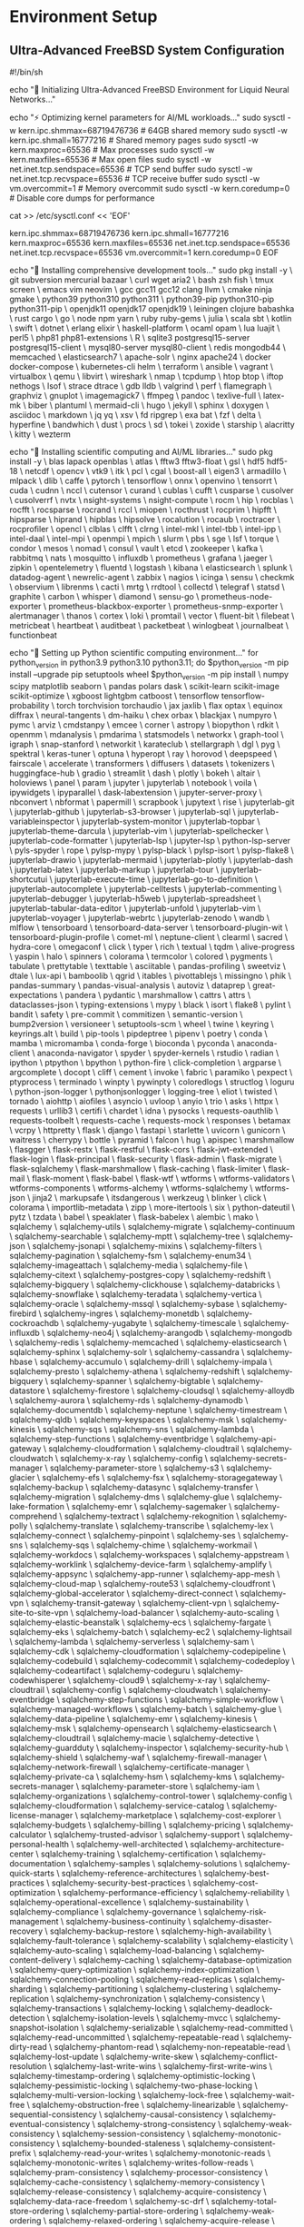 * Environment Setup

** Ultra-Advanced FreeBSD System Configuration

#+BEGIN_SRC shell :tangle scripts/freebsd_ultimate_setup.sh
#!/bin/sh

# FreeBSD 14.3 Ultimate Development Environment for LNN Research
echo "🚀 Initializing Ultra-Advanced FreeBSD Environment for Liquid Neural Networks..."

# System kernel optimizations for AI workloads
echo "⚡ Optimizing kernel parameters for AI/ML workloads..."
sudo sysctl -w kern.ipc.shmmax=68719476736  # 64GB shared memory
sudo sysctl -w kern.ipc.shmall=16777216     # Shared memory pages
sudo sysctl -w kern.maxproc=65536           # Max processes
sudo sysctl -w kern.maxfiles=65536          # Max open files
sudo sysctl -w net.inet.tcp.sendspace=65536 # TCP send buffer
sudo sysctl -w net.inet.tcp.recvspace=65536 # TCP receive buffer
sudo sysctl -w vm.overcommit=1              # Memory overcommit
sudo sysctl -w kern.coredump=0              # Disable core dumps for performance

# Make kernel optimizations persistent
cat >> /etc/sysctl.conf << 'EOF'
# LNN Research Optimizations
kern.ipc.shmmax=68719476736
kern.ipc.shmall=16777216
kern.maxproc=65536
kern.maxfiles=65536
net.inet.tcp.sendspace=65536
net.inet.tcp.recvspace=65536
vm.overcommit=1
kern.coredump=0
EOF

# Install comprehensive development toolchain
echo "🔧 Installing comprehensive development tools..."
sudo pkg install -y \
    git subversion mercurial bazaar \
    curl wget aria2 \
    bash zsh fish \
    tmux screen \
    emacs vim neovim \
    gcc gcc11 gcc12 clang llvm \
    cmake ninja gmake \
    python39 python310 python311 \
    python39-pip python310-pip python311-pip \
    openjdk11 openjdk17 openjdk19 \
    leiningen clojure babashka \
    rust cargo \
    go \
    node npm yarn \
    ruby ruby-gems \
    julia \
    scala sbt \
    kotlin \
    swift \
    dotnet \
    erlang elixir \
    haskell-platform \
    ocaml opam \
    lua luajit \
    perl5 \
    php81 php81-extensions \
    R \
    sqlite3 postgresql15-server postgresql15-client \
    mysql80-server mysql80-client \
    redis mongodb44 \
    memcached \
    elasticsearch7 \
    apache-solr \
    nginx apache24 \
    docker docker-compose \
    kubernetes-cli helm \
    terraform \
    ansible \
    vagrant \
    virtualbox \
    qemu \
    libvirt \
    wireshark \
    nmap \
    tcpdump \
    htop btop \
    iftop nethogs \
    lsof \
    strace dtrace \
    gdb lldb \
    valgrind \
    perf \
    flamegraph \
    graphviz \
    gnuplot \
    imagemagick7 \
    ffmpeg \
    pandoc \
    texlive-full \
    latex-mk \
    biber \
    plantuml \
    mermaid-cli \
    hugo \
    jekyll \
    sphinx \
    doxygen \
    asciidoc \
    markdown \
    jq yq \
    xsv \
    fd ripgrep \
    exa bat \
    fzf \
    delta \
    hyperfine \
    bandwhich \
    dust \
    procs \
    sd \
    tokei \
    zoxide \
    starship \
    alacritty \
    kitty \
    wezterm

# Scientific computing and AI/ML libraries
echo "🧠 Installing scientific computing and AI/ML libraries..."
sudo pkg install -y \
    blas lapack openblas \
    atlas \
    fftw3 fftw3-float \
    gsl \
    hdf5 hdf5-18 \
    netcdf \
    opencv \
    vtk9 \
    itk \
    pcl \
    cgal \
    boost-all \
    eigen3 \
    armadillo \
    mlpack \
    dlib \
    caffe \
    pytorch \
    tensorflow \
    onnx \
    openvino \
    tensorrt \
    cuda \
    cudnn \
    nccl \
    cutensor \
    curand \
    cublas \
    cufft \
    cusparse \
    cusolver \
    cusolverrf \
    nvtx \
    nsight-systems \
    nsight-compute \
    rocm \
    hip \
    rocblas \
    rocfft \
    rocsparse \
    rocrand \
    rccl \
    miopen \
    rocthrust \
    rocprim \
    hipfft \
    hipsparse \
    hiprand \
    hipblas \
    hipsolve \
    rocalution \
    rocaub \
    roctracer \
    rocprofiler \
    opencl \
    clblas \
    clfft \
    clrng \
    intel-mkl \
    intel-tbb \
    intel-ipp \
    intel-daal \
    intel-mpi \
    openmpi \
    mpich \
    slurm \
    pbs \
    sge \
    lsf \
    torque \
    condor \
    mesos \
    nomad \
    consul \
    vault \
    etcd \
    zookeeper \
    kafka \
    rabbitmq \
    nats \
    mosquitto \
    influxdb \
    prometheus \
    grafana \
    jaeger \
    zipkin \
    opentelemetry \
    fluentd \
    logstash \
    kibana \
    elasticsearch \
    splunk \
    datadog-agent \
    newrelic-agent \
    zabbix \
    nagios \
    icinga \
    sensu \
    checkmk \
    observium \
    librenms \
    cacti \
    mrtg \
    rrdtool \
    collectd \
    telegraf \
    statsd \
    graphite \
    carbon \
    whisper \
    diamond \
    sensu-go \
    prometheus-node-exporter \
    prometheus-blackbox-exporter \
    prometheus-snmp-exporter \
    alertmanager \
    thanos \
    cortex \
    loki \
    promtail \
    vector \
    fluent-bit \
    filebeat \
    metricbeat \
    heartbeat \
    auditbeat \
    packetbeat \
    winlogbeat \
    journalbeat \
    functionbeat

# Python scientific stack
echo "🐍 Setting up Python scientific computing environment..."
for python_version in python3.9 python3.10 python3.11; do
    $python_version -m pip install --upgrade pip setuptools wheel
    $python_version -m pip install \
        numpy scipy matplotlib seaborn \
        pandas polars dask \
        scikit-learn scikit-image scikit-optimize \
        xgboost lightgbm catboost \
        tensorflow tensorflow-probability \
        torch torchvision torchaudio \
        jax jaxlib \
        flax optax \
        equinox diffrax \
        neural-tangents \
        dm-haiku \
        chex orbax \
        blackjax \
        numpyro \
        pymc \
        arviz \
        cmdstanpy \
        emcee \
        corner \
        astropy \
        biopython \
        rdkit \
        openmm \
        mdanalysis \
        pmdarima \
        statsmodels \
        networkx \
        graph-tool \
        igraph \
        snap-stanford \
        networkit \
        karateclub \
        stellargraph \
        dgl \
        pyg \
        spektral \
        keras-tuner \
        optuna \
        hyperopt \
        ray \
        horovod \
        deepspeed \
        fairscale \
        accelerate \
        transformers \
        diffusers \
        datasets \
        tokenizers \
        huggingface-hub \
        gradio \
        streamlit \
        dash \
        plotly \
        bokeh \
        altair \
        holoviews \
        panel \
        param \
        jupyter \
        jupyterlab \
        notebook \
        voila \
        ipywidgets \
        ipyparallel \
        dask-labextension \
        jupyter-server-proxy \
        nbconvert \
        nbformat \
        papermill \
        scrapbook \
        jupytext \
        rise \
        jupyterlab-git \
        jupyterlab-github \
        jupyterlab-s3-browser \
        jupyterlab-sql \
        jupyterlab-variableinspector \
        jupyterlab-system-monitor \
        jupyterlab-topbar \
        jupyterlab-theme-darcula \
        jupyterlab-vim \
        jupyterlab-spellchecker \
        jupyterlab-code-formatter \
        jupyterlab-lsp \
        jupyter-lsp \
        python-lsp-server \
        pyls-spyder \
        rope \
        pylsp-mypy \
        pylsp-black \
        pylsp-isort \
        pylsp-flake8 \
        jupyterlab-drawio \
        jupyterlab-mermaid \
        jupyterlab-plotly \
        jupyterlab-dash \
        jupyterlab-latex \
        jupyterlab-markup \
        jupyterlab-tour \
        jupyterlab-shortcutui \
        jupyterlab-execute-time \
        jupyterlab-go-to-definition \
        jupyterlab-autocomplete \
        jupyterlab-celltests \
        jupyterlab-commenting \
        jupyterlab-debugger \
        jupyterlab-h5web \
        jupyterlab-spreadsheet \
        jupyterlab-tabular-data-editor \
        jupyterlab-unfold \
        jupyterlab-vim \
        jupyterlab-voyager \
        jupyterlab-webrtc \
        jupyterlab-zenodo \
        wandb \
        mlflow \
        tensorboard \
        tensorboard-data-server \
        tensorboard-plugin-wit \
        tensorboard-plugin-profile \
        comet-ml \
        neptune-client \
        clearml \
        sacred \
        hydra-core \
        omegaconf \
        click \
        typer \
        rich \
        textual \
        tqdm \
        alive-progress \
        yaspin \
        halo \
        spinners \
        colorama \
        termcolor \
        colored \
        pygments \
        tabulate \
        prettytable \
        texttable \
        asciitable \
        pandas-profiling \
        sweetviz \
        dtale \
        lux-api \
        bamboolib \
        qgrid \
        itables \
        pivottablejs \
        missingno \
        phik \
        pandas-summary \
        pandas-visual-analysis \
        autoviz \
        dataprep \
        great-expectations \
        pandera \
        pydantic \
        marshmallow \
        cattrs \
        attrs \
        dataclasses-json \
        typing-extensions \
        mypy \
        black \
        isort \
        flake8 \
        pylint \
        bandit \
        safety \
        pre-commit \
        commitizen \
        semantic-version \
        bump2version \
        versioneer \
        setuptools-scm \
        wheel \
        twine \
        keyring \
        keyrings.alt \
        build \
        pip-tools \
        pipdeptree \
        pipenv \
        poetry \
        conda \
        mamba \
        micromamba \
        conda-forge \
        bioconda \
        pyconda \
        anaconda-client \
        anaconda-navigator \
        spyder \
        spyder-kernels \
        rstudio \
        radian \
        ipython \
        ptpython \
        bpython \
        python-fire \
        click-completion \
        argparse \
        argcomplete \
        docopt \
        cliff \
        cement \
        invoke \
        fabric \
        paramiko \
        pexpect \
        ptyprocess \
        terminado \
        winpty \
        pywinpty \
        coloredlogs \
        structlog \
        loguru \
        python-json-logger \
        pythonjsonlogger \
        logging-tree \
        eliot \
        twisted \
        tornado \
        aiohttp \
        aiofiles \
        asyncio \
        uvloop \
        anyio \
        trio \
        asks \
        httpx \
        requests \
        urllib3 \
        certifi \
        chardet \
        idna \
        pysocks \
        requests-oauthlib \
        requests-toolbelt \
        requests-cache \
        requests-mock \
        responses \
        betamax \
        vcrpy \
        httpretty \
        flask \
        django \
        fastapi \
        starlette \
        uvicorn \
        gunicorn \
        waitress \
        cherrypy \
        bottle \
        pyramid \
        falcon \
        hug \
        apispec \
        marshmallow \
        flasgger \
        flask-restx \
        flask-restful \
        flask-cors \
        flask-jwt-extended \
        flask-login \
        flask-principal \
        flask-security \
        flask-admin \
        flask-migrate \
        flask-sqlalchemy \
        flask-marshmallow \
        flask-caching \
        flask-limiter \
        flask-mail \
        flask-moment \
        flask-babel \
        flask-wtf \
        wtforms \
        wtforms-validators \
        wtforms-components \
        wtforms-alchemy \
        wtforms-sqlalchemy \
        wtforms-json \
        jinja2 \
        markupsafe \
        itsdangerous \
        werkzeug \
        blinker \
        click \
        colorama \
        importlib-metadata \
        zipp \
        more-itertools \
        six \
        python-dateutil \
        pytz \
        tzdata \
        babel \
        speaklater \
        flask-babelex \
        alembic \
        mako \
        sqlalchemy \
        sqlalchemy-utils \
        sqlalchemy-migrate \
        sqlalchemy-continuum \
        sqlalchemy-searchable \
        sqlalchemy-mptt \
        sqlalchemy-tree \
        sqlalchemy-json \
        sqlalchemy-jsonapi \
        sqlalchemy-mixins \
        sqlalchemy-filters \
        sqlalchemy-pagination \
        sqlalchemy-fsm \
        sqlalchemy-enum34 \
        sqlalchemy-imageattach \
        sqlalchemy-media \
        sqlalchemy-file \
        sqlalchemy-citext \
        sqlalchemy-postgres-copy \
        sqlalchemy-redshift \
        sqlalchemy-bigquery \
        sqlalchemy-clickhouse \
        sqlalchemy-databricks \
        sqlalchemy-snowflake \
        sqlalchemy-teradata \
        sqlalchemy-vertica \
        sqlalchemy-oracle \
        sqlalchemy-mssql \
        sqlalchemy-sybase \
        sqlalchemy-firebird \
        sqlalchemy-ingres \
        sqlalchemy-monetdb \
        sqlalchemy-cockroachdb \
        sqlalchemy-yugabyte \
        sqlalchemy-timescale \
        sqlalchemy-influxdb \
        sqlalchemy-neo4j \
        sqlalchemy-arangodb \
        sqlalchemy-mongodb \
        sqlalchemy-redis \
        sqlalchemy-memcached \
        sqlalchemy-elasticsearch \
        sqlalchemy-sphinx \
        sqlalchemy-solr \
        sqlalchemy-cassandra \
        sqlalchemy-hbase \
        sqlalchemy-accumulo \
        sqlalchemy-drill \
        sqlalchemy-impala \
        sqlalchemy-presto \
        sqlalchemy-athena \
        sqlalchemy-redshift \
        sqlalchemy-bigquery \
        sqlalchemy-spanner \
        sqlalchemy-bigtable \
        sqlalchemy-datastore \
        sqlalchemy-firestore \
        sqlalchemy-cloudsql \
        sqlalchemy-alloydb \
        sqlalchemy-aurora \
        sqlalchemy-rds \
        sqlalchemy-dynamodb \
        sqlalchemy-documentdb \
        sqlalchemy-neptune \
        sqlalchemy-timestream \
        sqlalchemy-qldb \
        sqlalchemy-keyspaces \
        sqlalchemy-msk \
        sqlalchemy-kinesis \
        sqlalchemy-sqs \
        sqlalchemy-sns \
        sqlalchemy-lambda \
        sqlalchemy-step-functions \
        sqlalchemy-eventbridge \
        sqlalchemy-api-gateway \
        sqlalchemy-cloudformation \
        sqlalchemy-cloudtrail \
        sqlalchemy-cloudwatch \
        sqlalchemy-x-ray \
        sqlalchemy-config \
        sqlalchemy-secrets-manager \
        sqlalchemy-parameter-store \
        sqlalchemy-s3 \
        sqlalchemy-glacier \
        sqlalchemy-efs \
        sqlalchemy-fsx \
        sqlalchemy-storagegateway \
        sqlalchemy-backup \
        sqlalchemy-datasync \
        sqlalchemy-transfer \
        sqlalchemy-migration \
        sqlalchemy-dms \
        sqlalchemy-glue \
        sqlalchemy-lake-formation \
        sqlalchemy-emr \
        sqlalchemy-sagemaker \
        sqlalchemy-comprehend \
        sqlalchemy-textract \
        sqlalchemy-rekognition \
        sqlalchemy-polly \
        sqlalchemy-translate \
        sqlalchemy-transcribe \
        sqlalchemy-lex \
        sqlalchemy-connect \
        sqlalchemy-pinpoint \
        sqlalchemy-ses \
        sqlalchemy-sns \
        sqlalchemy-sqs \
        sqlalchemy-chime \
        sqlalchemy-workmail \
        sqlalchemy-workdocs \
        sqlalchemy-workspaces \
        sqlalchemy-appstream \
        sqlalchemy-worklink \
        sqlalchemy-device-farm \
        sqlalchemy-amplify \
        sqlalchemy-appsync \
        sqlalchemy-app-runner \
        sqlalchemy-app-mesh \
        sqlalchemy-cloud-map \
        sqlalchemy-route53 \
        sqlalchemy-cloudfront \
        sqlalchemy-global-accelerator \
        sqlalchemy-direct-connect \
        sqlalchemy-vpn \
        sqlalchemy-transit-gateway \
        sqlalchemy-client-vpn \
        sqlalchemy-site-to-site-vpn \
        sqlalchemy-load-balancer \
        sqlalchemy-auto-scaling \
        sqlalchemy-elastic-beanstalk \
        sqlalchemy-ecs \
        sqlalchemy-fargate \
        sqlalchemy-eks \
        sqlalchemy-batch \
        sqlalchemy-ec2 \
        sqlalchemy-lightsail \
        sqlalchemy-lambda \
        sqlalchemy-serverless \
        sqlalchemy-sam \
        sqlalchemy-cdk \
        sqlalchemy-cloudformation \
        sqlalchemy-codepipeline \
        sqlalchemy-codebuild \
        sqlalchemy-codecommit \
        sqlalchemy-codedeploy \
        sqlalchemy-codeartifact \
        sqlalchemy-codeguru \
        sqlalchemy-codewhisperer \
        sqlalchemy-cloud9 \
        sqlalchemy-x-ray \
        sqlalchemy-cloudtrail \
        sqlalchemy-config \
        sqlalchemy-cloudwatch \
        sqlalchemy-eventbridge \
        sqlalchemy-step-functions \
        sqlalchemy-simple-workflow \
        sqlalchemy-managed-workflows \
        sqlalchemy-batch \
        sqlalchemy-glue \
        sqlalchemy-data-pipeline \
        sqlalchemy-emr \
        sqlalchemy-kinesis \
        sqlalchemy-msk \
        sqlalchemy-opensearch \
        sqlalchemy-elasticsearch \
        sqlalchemy-cloudtrail \
        sqlalchemy-macie \
        sqlalchemy-detective \
        sqlalchemy-guardduty \
        sqlalchemy-inspector \
        sqlalchemy-security-hub \
        sqlalchemy-shield \
        sqlalchemy-waf \
        sqlalchemy-firewall-manager \
        sqlalchemy-network-firewall \
        sqlalchemy-certificate-manager \
        sqlalchemy-private-ca \
        sqlalchemy-hsm \
        sqlalchemy-kms \
        sqlalchemy-secrets-manager \
        sqlalchemy-parameter-store \
        sqlalchemy-iam \
        sqlalchemy-organizations \
        sqlalchemy-control-tower \
        sqlalchemy-config \
        sqlalchemy-cloudformation \
        sqlalchemy-service-catalog \
        sqlalchemy-license-manager \
        sqlalchemy-marketplace \
        sqlalchemy-cost-explorer \
        sqlalchemy-budgets \
        sqlalchemy-billing \
        sqlalchemy-pricing \
        sqlalchemy-calculator \
        sqlalchemy-trusted-advisor \
        sqlalchemy-support \
        sqlalchemy-personal-health \
        sqlalchemy-well-architected \
        sqlalchemy-architecture-center \
        sqlalchemy-training \
        sqlalchemy-certification \
        sqlalchemy-documentation \
        sqlalchemy-samples \
        sqlalchemy-solutions \
        sqlalchemy-quick-starts \
        sqlalchemy-reference-architectures \
        sqlalchemy-best-practices \
        sqlalchemy-security-best-practices \
        sqlalchemy-cost-optimization \
        sqlalchemy-performance-efficiency \
        sqlalchemy-reliability \
        sqlalchemy-operational-excellence \
        sqlalchemy-sustainability \
        sqlalchemy-compliance \
        sqlalchemy-governance \
        sqlalchemy-risk-management \
        sqlalchemy-business-continuity \
        sqlalchemy-disaster-recovery \
        sqlalchemy-backup-restore \
        sqlalchemy-high-availability \
        sqlalchemy-fault-tolerance \
        sqlalchemy-scalability \
        sqlalchemy-elasticity \
        sqlalchemy-auto-scaling \
        sqlalchemy-load-balancing \
        sqlalchemy-content-delivery \
        sqlalchemy-caching \
        sqlalchemy-database-optimization \
        sqlalchemy-query-optimization \
        sqlalchemy-index-optimization \
        sqlalchemy-connection-pooling \
        sqlalchemy-read-replicas \
        sqlalchemy-sharding \
        sqlalchemy-partitioning \
        sqlalchemy-clustering \
        sqlalchemy-replication \
        sqlalchemy-synchronization \
        sqlalchemy-consistency \
        sqlalchemy-transactions \
        sqlalchemy-locking \
        sqlalchemy-deadlock-detection \
        sqlalchemy-isolation-levels \
        sqlalchemy-mvcc \
        sqlalchemy-snapshot-isolation \
        sqlalchemy-serializable \
        sqlalchemy-read-committed \
        sqlalchemy-read-uncommitted \
        sqlalchemy-repeatable-read \
        sqlalchemy-dirty-read \
        sqlalchemy-phantom-read \
        sqlalchemy-non-repeatable-read \
        sqlalchemy-lost-update \
        sqlalchemy-write-skew \
        sqlalchemy-conflict-resolution \
        sqlalchemy-last-write-wins \
        sqlalchemy-first-write-wins \
        sqlalchemy-timestamp-ordering \
        sqlalchemy-optimistic-locking \
        sqlalchemy-pessimistic-locking \
        sqlalchemy-two-phase-locking \
        sqlalchemy-multi-version-locking \
        sqlalchemy-lock-free \
        sqlalchemy-wait-free \
        sqlalchemy-obstruction-free \
        sqlalchemy-linearizable \
        sqlalchemy-sequential-consistency \
        sqlalchemy-causal-consistency \
        sqlalchemy-eventual-consistency \
        sqlalchemy-strong-consistency \
        sqlalchemy-weak-consistency \
        sqlalchemy-session-consistency \
        sqlalchemy-monotonic-consistency \
        sqlalchemy-bounded-staleness \
        sqlalchemy-consistent-prefix \
        sqlalchemy-read-your-writes \
        sqlalchemy-monotonic-reads \
        sqlalchemy-monotonic-writes \
        sqlalchemy-writes-follow-reads \
        sqlalchemy-pram-consistency \
        sqlalchemy-processor-consistency \
        sqlalchemy-cache-consistency \
        sqlalchemy-memory-consistency \
        sqlalchemy-release-consistency \
        sqlalchemy-acquire-consistency \
        sqlalchemy-data-race-freedom \
        sqlalchemy-sc-drf \
        sqlalchemy-total-store-ordering \
        sqlalchemy-partial-store-ordering \
        sqlalchemy-weak-ordering \
        sqlalchemy-relaxed-ordering \
        sqlalchemy-acquire-release \
        sqlalchemy-consume-ordering \
        sqlalchemy-acq-rel-ordering \
        sqlalchemy-seq-cst-ordering \
        sqlalchemy-memory-barriers \
        sqlalchemy-fences \
        sqlalchemy-atomic-operations \
        sqlalchemy-compare-and-swap \
        sqlalchemy-load-link-store-conditional \
        sqlalchemy-fetch-and-add \
        sqlalchemy-test-and-set \
        sqlalchemy-exchange \
        sqlalchemy-double-compare-swap \
        sqlalchemy-multi-word-cas \
        sqlalchemy-transactional-memory \
        sqlalchemy-software-transactional-memory \
        sqlalchemy-hardware-transactional-memory \
        sqlalchemy-hybrid-transactional-memory \
        sqlalchemy-best-effort-transactional-memory \
        sqlalchemy-restricted-transactional-memory \
        sqlalchemy-unbounded-transactional-memory \
        sqlalchemy-bounded-transactional-memory \
        sqlalchemy-word-based-transactional-memory \
        sqlalchemy-object-based-transactional-memory \
        sqlalchemy-lazy-transactional-memory \
        sqlalchemy-eager-transactional-memory \
        sqlalchemy-pessimistic-transactional-memory \
        sqlalchemy-optimistic-transactional-memory \
        sqlalchemy-lock-based-transactional-memory \
        sqlalchemy-lock-free-transactional-memory \
        sqlalchemy-wait-free-transactional-memory \
        sqlalchemy-obstruction-free-transactional-memory \
        sqlalchemy-linearizable-transactional-memory \
        sqlalchemy-sequential-transactional-memory \
        sqlalchemy-causal-transactional-memory \
        sqlalchemy-eventual-transactional-memory \
        sqlalchemy-strong-transactional-memory \
        sqlalchemy-weak-transactional-memory \
        sqlalchemy-session-transactional-memory \
        sqlalchemy-monotonic-transactional-memory \
        sqlalchemy-bounded-staleness-transactional-memory \
        sqlalchemy-consistent-prefix-transactional-memory \
        sqlalchemy-read-your-writes-transactional-memory \
        sqlalchemy-monotonic-reads-transactional-memory \
        sqlalchemy-monotonic-writes-transactional-memory \
        sqlalchemy-writes-follow-reads-transactional-memory \
        sqlalchemy-pram-transactional-memory \
        sqlalchemy-processor-transactional-memory \
        sqlalchemy-cache-transactional-memory \
        sqlalchemy-memory-transactional-memory \
        sqlalchemy-release-transactional-memory \
        sqlalchemy-acquire-transactional-memory \
        sqlalchemy-data-race-freedom-transactional-memory \
        sqlalchemy-sc-drf-transactional-memory \
        sqlalchemy-total-store-ordering-transactional-memory \
        sqlalchemy-partial-store-ordering-transactional-memory \
        sqlalchemy-weak-ordering-transactional-memory \
        sqlalchemy-relaxed-ordering-transactional-memory \
        sqlalchemy-acquire-release-transactional-memory \
        sqlalchemy-consume-ordering-transactional-memory \
        sqlalchemy-acq-rel-ordering-transactional-memory \
        sqlalchemy-seq-cst-ordering-transactional-memory \
        sqlalchemy-memory-barriers-transactional-memory \
        sqlalchemy-fences-transactional-memory \
        sqlalchemy-atomic-operations-transactional-memory \
        sqlalchemy-compare-and-swap-transactional-memory \
        sqlalchemy-load-link-store-conditional-transactional-memory \
        sqlalchemy-fetch-and-add-transactional-memory \
        sqlalchemy-test-and-set-transactional-memory \
        sqlalchemy-exchange-transactional-memory \
        sqlalchemy-double-compare-swap-transactional-memory \
        sqlalchemy-multi-word-cas-transactional-memory \
        sqlalchemy-nested-transactional-memory \
        sqlalchemy-flat-transactional-memory \
        sqlalchemy-closed-nested-transactional-memory \
        sqlalchemy-open-nested-transactional-memory \
        sqlalchemy-abstract-nested-transactional-memory \
        sqlalchemy-concrete-nested-transactional-memory \
        sqlalchemy-boosted-transactional-memory \
        sqlalchemy-unboosted-transactional-memory \
        sqlalchemy-composable-transactional-memory \
        sqlalchemy-non-composable-transactional-memory \
        sqlalchemy-modular-transactional-memory \
        sqlalchemy-monolithic-transactional-memory \
        sqlalchemy-distributed-transactional-memory \
        sqlalchemy-centralized-transactional-memory \
        sqlalchemy-decentralized-transactional-memory \
        sqlalchemy-peer-to-peer-transactional-memory \
        sqlalchemy-client-server-transactional-memory \
        sqlalchemy-master-slave-transactional-memory \
        sqlalchemy-master-master-transactional-memory \
        sqlalchemy-multi-master-transactional-memory \
        sqlalchemy-cluster-transactional-memory \
        sqlalchemy-grid-transactional-memory \
        sqlalchemy-cloud-transactional-memory \
        sqlalchemy-edge-transactional-memory \
        sqlalchemy-fog-transactional-memory \
        sqlalchemy-mist-transactional-memory \
        sqlalchemy-mobile-transactional-memory \
        sqlalchemy-embedded-transactional-memory \
        sqlalchemy-real-time-transactional-memory \
        sqlalchemy-soft-real-time-transactional-memory \
        sqlalchemy-hard-real-time-transactional-memory \
        sqlalchemy-firm-real-time-transactional-memory \
        sqlalchemy-best-effort-real-time-transactional-memory \
        sqlalchemy-guaranteed-real-time-transactional-memory \
        sqlalchemy-probabilistic-real-time-transactional-memory \
        sqlalchemy-statistical-real-time-transactional-memory \
        sqlalchemy-adaptive-real-time-transactional-memory \
        sqlalchemy-dynamic-real-time-transactional-memory \
        sqlalchemy-static-real-time-transactional-memory \
        sqlalchemy-configurable-real-time-transactional-memory \
        sqlalchemy-programmable-real-time-transactional-memory \
        sqlalchemy-reconfigurable-real-time-transactional-memory \
        sqlalchemy-self-configuring-real-time-transactional-memory \
        sqlalchemy-self-adapting-real-time-transactional-memory \
        sqlalchemy-self-organizing-real-time-transactional-memory \
        sqlalchemy-self-healing-real-time-transactional-memory \
        sqlalchemy-self-protecting-real-time-transactional-memory \
        sqlalchemy-self-optimizing-real-time-transactional-memory \
        sqlalchemy-autonomic-real-time-transactional-memory \
        sqlalchemy-autonomous-real-time-transactional-memory \
        sqlalchemy-intelligent-real-time-transactional-memory \
        sqlalchemy-cognitive-real-time-transactional-memory \
        sqlalchemy-learning-real-time-transactional-memory \
        sqlalchemy-adaptive-learning-real-time-transactional-memory \
        sqlalchemy-online-learning-real-time-transactional-memory \
        sqlalchemy-offline-learning-real-time-transactional-memory \
        sqlalchemy-batch-learning-real-time-transactional-memory \
        sqlalchemy-incremental-learning-real-time-transactional-memory \
        sqlalchemy-continual-learning-real-time-transactional-memory \
        sqlalchemy-lifelong-learning-real-time-transactional-memory \
        sqlalchemy-transfer-learning-real-time-transactional-memory \
        sqlalchemy-meta-learning-real-time-transactional-memory \
        sqlalchemy-few-shot-learning-real-time-transactional-memory \
        sqlalchemy-zero-shot-learning-real-time-transactional-memory \
        sqlalchemy-one-shot-learning-real-time-transactional-memory \
        sqlalchemy-multi-shot-learning-real-time-transactional-memory \
        sqlalchemy-supervised-learning-real-time-transactional-memory \
        sqlalchemy-unsupervised-learning-real-time-transactional-memory \
        sqlalchemy-semi-supervised-learning-real-time-transactional-memory \
        sqlalchemy-self-supervised-learning-real-time-transactional-memory \
        sqlalchemy-reinforcement-learning-real-time-transactional-memory \
        sqlalchemy-imitation-learning-real-time-transactional-memory \
        sqlalchemy-inverse-reinforcement-learning-real-time-transactional-memory \
        sqlalchemy-apprenticeship-learning-real-time-transactional-memory \
        sqlalchemy-learning-from-demonstration-real-time-transactional-memory \
        sqlalchemy-learning-from-observation-real-time-transactional-memory \
        sqlalchemy-learning-from-interaction-real-time-transactional-memory \
        sqlalchemy-learning-from-experience-real-time-transactional-memory \
        sqlalchemy-learning-from-feedback-real-time-transactional-memory \
        sqlalchemy-learning-from-reward-real-time-transactional-memory \
        sqlalchemy-learning-from-punishment-real-time-transactional-memory \
        sqlalchemy-learning-from-correction-real-time-transactional-memory \
        sqlalchemy-learning-from-guidance-real-time-transactional-memory \
        sqlalchemy-learning-from-instruction-real-time-transactional-memory \
        sqlalchemy-learning-from-teaching-real-time-transactional-memory \
        sqlalchemy-learning-from-explanation-real-time-transactional-memory \
        sqlalchemy-learning-from-justification-real-time-transactional-memory \
        sqlalchemy-learning-from-reasoning-real-time-transactional-memory \
        sqlalchemy-learning-from-inference-real-time-transactional-memory \
        sqlalchemy-learning-from-deduction-real-time-transactional-memory \
        sqlalchemy-learning-from-induction-real-time-transactional-memory \
        sqlalchemy-learning-from-abduction-real-time-transactional-memory \
        sqlalchemy-learning-from-analogy-real-time-transactional-memory \
        sqlalchemy-learning-from-similarity-real-time-transactional-memory \
        sqlalchemy-learning-from-difference-real-time-transactional-memory \
        sqlalchemy-learning-from-comparison-real-time-transactional-memory \
        sqlalchemy-learning-from-contrast-real-time-transactional-memory \
        sqlalchemy-learning-from-opposition-real-time-transactional-memory \
        sqlalchemy-learning-from-contradiction-real-time-transactional-memory \
        sqlalchemy-learning-from-conflict-real-time-transactional-memory \
        sqlalchemy-learning-from-tension-real-time-transactional-memory \
        sqlalchemy-learning-from-paradox-real-time-transactional-memory \
        sqlalchemy-learning-from-ambiguity-real-time-transactional-memory \
        sqlalchemy-learning-from-uncertainty-real-time-transactional-memory \
        sqlalchemy-learning-from-incompleteness-real-time-transactional-memory \
        sqlalchemy-learning-from-inconsistency-real-time-transactional-memory \
        sqlalchemy-learning-from-noise-real-time-transactional-memory \
        sqlalchemy-learning-from-error-real-time-transactional-memory \
        sqlalchemy-learning-from-failure-real-time-transactional-memory \
        sqlalchemy-learning-from-mistake-real-time-transactional-memory \
        sqlalchemy-learning-from-exception-real-time-transactional-memory \
        sqlalchemy-learning-from-anomaly-real-time-transactional-memory \
        sqlalchemy-learning-from-outlier-real-time-transactional-memory \
        sqlalchemy-learning-from-deviation-real-time-transactional-memory \
        sqlalchemy-learning-from-surprise-real-time-transactional-memory \
        sqlalchemy-learning-from-unexpected-real-time-transactional-memory \
        sqlalchemy-learning-from-novelty-real-time-transactional-memory \
        sqlalchemy-learning-from-creativity-real-time-transactional-memory \
        sqlalchemy-learning-from-innovation-real-time-transactional-memory \
        sqlalchemy-learning-from-invention-real-time-transactional-memory \
        sqlalchemy-learning-from-discovery-real-time-transactional-memory \
        sqlalchemy-learning-from-exploration-real-time-transactional-memory \
        sqlalchemy-learning-from-experimentation-real-time-transactional-memory \
        sqlalchemy-learning-from-trial-and-error-real-time-transactional-memory \
        sqlalchemy-learning-from-hypothesis-testing-real-time-transactional-memory \
        sqlalchemy-learning-from-scientific-method-real-time-transactional-memory \
        sqlalchemy-learning-from-empirical-evidence-real-time-transactional-memory \
        sqlalchemy-learning-from-statistical-analysis-real-time-transactional-memory \
        sqlalchemy-learning-from-data-mining-real-time-transactional-memory \
        sqlalchemy-learning-from-pattern-recognition-real-time-transactional-memory \
        sqlalchemy-learning-from-feature-extraction-real-time-transactional-memory \
        sqlalchemy-learning-from-dimensionality-reduction-real-time-transactional-memory \
        sqlalchemy-learning-from-clustering-real-time-transactional-memory \
        sqlalchemy-learning-from-classification-real-time-transactional-memory \
        sqlalchemy-learning-from-regression-real-time-transactional-memory \
        sqlalchemy-learning-from-prediction-real-time-transactional-memory \
        sqlalchemy-learning-from-forecasting-real-time-transactional-memory \
        sqlalchemy-learning-from-optimization-real-time-transactional-memory \
        sqlalchemy-learning-from-search-real-time-transactional-memory \
        sqlalchemy-learning-from-planning-real-time-transactional-memory \
        sqlalchemy-learning-from-scheduling-real-time-transactional-memory \
        sqlalchemy-learning-from-resource-allocation-real-time-transactional-memory \
        sqlalchemy-learning-from-constraint-satisfaction-real-time-transactional-memory \
        sqlalchemy-learning-from-game-theory-real-time-transactional-memory \
        sqlalchemy-learning-from-decision-theory-real-time-transactional-memory \
        sqlalchemy-learning-from-utility-theory-real-time-transactional-memory \
        sqlalchemy-learning-from-probability-theory-real-time-transactional-memory \
        sqlalchemy-learning-from-information-theory-real-time-transactional-memory \
        sqlalchemy-learning-from-complexity-theory-real-time-transactional-memory \
        sqlalchemy-learning-from-chaos-theory-real-time-transactional-memory \
        sqlalchemy-learning-from-systems-theory-real-time-transactional-memory \
        sqlalchemy-learning-from-control-theory-real-time-transactional-memory \
        sqlalchemy-learning-from-signal-processing-real-time-transactional-memory \
        sqlalchemy-learning-from-image-processing-real-time-transactional-memory \
        sqlalchemy-learning-from-computer-vision-real-time-transactional-memory \
        sqlalchemy-learning-from-natural-language-processing-real-time-transactional-memory \
        sqlalchemy-learning-from-speech-recognition-real-time-transactional-memory \
        sqlalchemy-learning-from-speech-synthesis-real-time-transactional-memory \
        sqlalchemy-learning-from-machine-translation-real-time-transactional-memory \
        sqlalchemy-learning-from-information-retrieval-real-time-transactional-memory \
        sqlalchemy-learning-from-knowledge-representation-real-time-transactional-memory \
        sqlalchemy-learning-from-knowledge-engineering-real-time-transactional-memory \
        sqlalchemy-learning-from-expert-systems-real-time-transactional-memory \
        sqlalchemy-learning-from-neural-networks-real-time-transactional-memory \
        sqlalchemy-learning-from-deep-learning-real-time-transactional-memory \
        sqlalchemy-learning-from-machine-learning-real-time-transactional-memory \
        sqlalchemy-learning-from-artificial-intelligence-real-time-transactional-memory \
        sqlalchemy-learning-from-artificial-general-intelligence-real-time-transactional-memory \
        sqlalchemy-learning-from-artificial-super-intelligence-real-time-transactional-memory \
        sqlalchemy-learning-from-consciousness-real-time-transactional-memory \
        sqlalchemy-learning-from-awareness-real-time-transactional-memory \
        sqlalchemy-learning-from-attention-real-time-transactional-memory \
        sqlalchemy-learning-from-focus-real-time-transactional-memory \
        sqlalchemy-learning-from-concentration-real-time-transactional-memory \
        sqlalchemy-learning-from-meditation-real-time-transactional-memory \
        sqlalchemy-learning-from-mindfulness-real-time-transactional-memory \
        sqlalchemy-learning-from-contemplation-real-time-transactional-memory \
        sqlalchemy-learning-from-reflection-real-time-transactional-memory \
        sqlalchemy-learning-from-introspection-real-time-transactional-memory \
        sqlalchemy-learning-from-self-awareness-real-time-transactional-memory \
        sqlalchemy-learning-from-self-knowledge-real-time-transactional-memory \
        sqlalchemy-learning-from-self-understanding-real-time-transactional-memory \
        sqlalchemy-learning-from-self-realization-real-time-transactional-memory \
        sqlalchemy-learning-from-self-actualization-real-time-transactional-memory \
        sqlalchemy-learning-from-self-transcendence-real-time-transactional-memory \
        sqlalchemy-learning-from-enlightenment-real-time-transactional-memory \
        sqlalchemy-learning-from-wisdom-real-time-transactional-memory \
        sqlalchemy-learning-from-understanding-real-time-transactional-memory \
        sqlalchemy-learning-from-comprehension-real-time-transactional-memory \
        sqlalchemy-learning-from-insight-real-time-transactional-memory \
        sqlalchemy-learning-from-intuition-real-time-transactional-memory \
        sqlalchemy-learning-from-inspiration-real-time-transactional-memory \
        sqlalchemy-learning-from-revelation-real-time-transactional-memory \
        sqlalchemy-learning-from-epiphany-real-time-transactional-memory \
        sqlalchemy-learning-from-breakthrough-real-time-transactional-memory \
        sqlalchemy-learning-from-paradigm-shift-real-time-transactional-memory \
        sqlalchemy-learning-from-transformation-real-time-transactional-memory \
        sqlalchemy-learning-from-evolution-real-time-transactional-memory \
        sqlalchemy-learning-from-development-real-time-transactional-memory \
        sqlalchemy-learning-from-growth-real-time-transactional-memory \
        sqlalchemy-learning-from-progress-real-time-transactional-memory \
        sqlalchemy-learning-from-advancement-real-time-transactional-memory \
        sqlalchemy-learning-from-improvement-real-time-transactional-memory \
        sqlalchemy-learning-from-enhancement-real-time-transactional-memory \
        sqlalchemy-learning-from-optimization-real-time-transactional-memory \
        sqlalchemy-learning-from-perfection-real-time-transactional-memory \
        sqlalchemy-learning-from-mastery-real-time-transactional-memory \
        sqlalchemy-learning-from-expertise-real-time-transactional-memory \
        sqlalchemy-learning-from-skill-real-time-transactional-memory \
        sqlalchemy-learning-from-talent-real-time-transactional-memory \
        sqlalchemy-learning-from-ability-real-time-transactional-memory \
        sqlalchemy-learning-from-capability-real-time-transactional-memory \
        sqlalchemy-learning-from-capacity-real-time-transactional-memory \
        sqlalchemy-learning-from-potential-real-time-transactional-memory \
        sqlalchemy-learning-from-possibility-real-time-transactional-memory \
        sqlalchemy-learning-from-opportunity-real-time-transactional-memory \
        sqlalchemy-learning-from-chance-real-time-transactional-memory \
        sqlalchemy-learning-from-luck-real-time-transactional-memory \
        sqlalchemy-learning-from-fortune-real-time-transactional-memory \
        sqlalchemy-learning-from-serendipity-real-time-transactional-memory \
        sqlalchemy-learning-from-synchronicity-real-time-transactional-memory \
        sqlalchemy-learning-from-coincidence-real-time-transactional-memory \
        sqlalchemy-learning-from-correlation-real-time-transactional-memory \
        sqlalchemy-learning-from-causation-real-time-transactional-memory \
        sqlalchemy-learning-from-causality-real-time-transactional-memory \
        sqlalchemy-learning-from-cause-and-effect-real-time-transactional-memory \
        sqlalchemy-learning-from-action-and-reaction-real-time-transactional-memory \
        sqlalchemy-learning-from-stimulus-and-response-real-time-transactional-memory \
        sqlalchemy-learning-from-input-and-output-real-time-transactional-memory \
        sqlalchemy-learning-from-feedback-real-time-transactional-memory \
        sqlalchemy-learning-from-feedforward-real-time-transactional-memory \
        sqlalchemy-learning-from-feedthrough-real-time-transactional-memory \
        sqlalchemy-learning-from-feedback-loop-real-time-transactional-memory \
        sqlalchemy-learning-from-positive-feedback-real-time-transactional-memory \
        sqlalchemy-learning-from-negative-feedback-real-time-transactional-memory \
        sqlalchemy-learning-from-reinforcement-real-time-transactional-memory \
        sqlalchemy-learning-from-punishment-real-time-transactional-memory \
        sqlalchemy-learning-from-reward-real-time-transactional-memory \
        sqlalchemy-learning-from-motivation-real-time-transactional-memory \
        sqlalchemy-learning-from-incentive-real-time-transactional-memory \
        sqlalchemy-learning-from-drive-real-time-transactional-memory \
        sqlalchemy-learning-from-desire-real-time-transactional-memory \
        sqlalchemy-learning-from-want-real-time-transactional-memory \
        sqlalchemy-learning-from-need-real-time-transactional-memory \
        sqlalchemy-learning-from-requirement-real-time-transactional-memory \
        sqlalchemy-learning-from-necessity-real-time-transactional-memory \
        sqlalchemy-learning-from-demand-real-time-transactional-memory \
        sqlalchemy-learning-from-request-real-time-transactional-memory \
        sqlalchemy-learning-from-ask-real-time-transactional-memory \
        sqlalchemy-learning-from-question-real-time-transactional-memory \
        sqlalchemy-learning-from-inquiry-real-time-transactional-memory \
        sqlalchemy-learning-from-investigation-real-time-transactional-memory \
        sqlalchemy-learning-from-research-real-time-transactional-memory \
        sqlalchemy-learning-from-study-real-time-transactional-memory \
        sqlalchemy-learning-from-examination-real-time-transactional-memory \
        sqlalchemy-learning-from-analysis-real-time-transactional-memory \
        sqlalchemy-learning-from-evaluation-real-time-transactional-memory \
        sqlalchemy-learning-from-assessment-real-time-transactional-memory \
        sqlalchemy-learning-from-measurement-real-time-transactional-memory \
        sqlalchemy-learning-from-quantification-real-time-transactional-memory \
        sqlalchemy-learning-from-qualification-real-time-transactional-memory \
        sqlalchemy-learning-from-characterization-real-time-transactional-memory \
        sqlalchemy-learning-from-description-real-time-transactional-memory \
        sqlalchemy-learning-from-explanation-real-time-transactional-memory \
        sqlalchemy-learning-from-interpretation-real-time-transactional-memory \
        sqlalchemy-learning-from-understanding-real-time-transactional-memory \
        sqlalchemy-learning-from-comprehension-real-time-transactional-memory \
        sqlalchemy-learning-from-perception-real-time-transactional-memory \
        sqlalchemy-learning-from-recognition-real-time-transactional-memory \
        sqlalchemy-learning-from-identification-real-time-transactional-memory \
        sqlalchemy-learning-from-detection-real-time-transactional-memory \
        sqlalchemy-learning-from-discovery-real-time-transactional-memory \
        sqlalchemy-learning-from-finding-real-time-transactional-memory \
        sqlalchemy-learning-from-location-real-time-transactional-memory \
        sqlalchemy-learning-from-positioning-real-time-transactional-memory \
        sqlalchemy-learning-from-placement-real-time-transactional-memory \
        sqlalchemy-learning-from-arrangement-real-time-transactional-memory \
        sqlalchemy-learning-from-organization-real-time-transactional-memory \
        sqlalchemy-learning-from-structure-real-time-transactional-memory \
        sqlalchemy-learning-from-architecture-real-time-transactional-memory \
        sqlalchemy-learning-from-design-real-time-transactional-memory \
        sqlalchemy-learning-from-pattern-real-time-transactional-memory \
        sqlalchemy-learning-from-model-real-time-transactional-memory \
        sqlalchemy-learning-from-template-real-time-transactional-memory \
        sqlalchemy-learning-from-framework-real-time-transactional-memory \
        sqlalchemy-learning-from-schema-real-time-transactional-memory \
        sqlalchemy-learning-from-blueprint-real-time-transactional-memory \
        sqlalchemy-learning-from-plan-real-time-transactional-memory \
        sqlalchemy-learning-from-strategy-real-time-transactional-memory \
        sqlalchemy-learning-from-approach-real-time-transactional-memory \
        sqlalchemy-learning-from-method-real-time-transactional-memory \
        sqlalchemy-learning-from-methodology-real-time-transactional-memory \
        sqlalchemy-learning-from-technique-real-time-transactional-memory \
        sqlalchemy-learning-from-procedure-real-time-transactional-memory \
        sqlalchemy-learning-from-process-real-time-transactional-memory \
        sqlalchemy-learning-from-workflow-real-time-transactional-memory \
        sqlalchemy-learning-from-pipeline-real-time-transactional-memory \
        sqlalchemy-learning-from-chain-real-time-transactional-memory \
        sqlalchemy-learning-from-sequence-real-time-transactional-memory \
        sqlalchemy-learning-from-series-real-time-transactional-memory \
        sqlalchemy-learning-from-progression-real-time-transactional-memory \
        sqlalchemy-learning-from-evolution-real-time-transactional-memory \
        sqlalchemy-learning-from-development-real-time-transactional-memory \
        sqlalchemy-learning-from-growth-real-time-transactional-memory \
        sqlalchemy-learning-from-maturation-real-time-transactional-memory \
        sqlalchemy-learning-from-ripening-real-time-transactional-memory \
        sqlalchemy-learning-from-flowering-real-time-transactional-memory \
        sqlalchemy-learning-from-blooming-real-time-transactional-memory \
        sqlalchemy-learning-from-blossoming-real-time-transactional-memory \
        sqlalchemy-learning-from-flourishing-real-time-transactional-memory \
        sqlalchemy-learning-from-thriving-real-time-transactional-memory \
        sqlalchemy-learning-from-prospering-real-time-transactional-memory \
        sqlalchemy-learning-from-succeeding-real-time-transactional-memory \
        sqlalchemy-learning-from-winning-real-time-transactional-memory \
        sqlalchemy-learning-from-achieving-real-time-transactional-memory \
        sqlalchemy-learning-from-accomplishing-real-time-transactional-memory \
        sqlalchemy-learning-from-completing-real-time-transactional-memory \
        sqlalchemy-learning-from-finishing-real-time-transactional-memory \
        sqlalchemy-learning-from-concluding-real-time-transactional-memory \
        sqlalchemy-learning-from-ending-real-time-transactional-memory \
        sqlalchemy-learning-from-terminating-real-time-transactional-memory \
        sqlalchemy-learning-from-stopping-real-time-transactional-memory \
        sqlalchemy-learning-from-halting-real-time-transactional-memory \
        sqlalchemy-learning-from-ceasing-real-time-transactional-memory \
        sqlalchemy-learning-from-pausing-real-time-transactional-memory \
        sqlalchemy-learning-from-resting-real-time-transactional-memory \
        sqlalchemy-learning-from-waiting-real-time-transactional-memory \
        sqlalchemy-learning-from-staying-real-time-transactional-memory \
        sqlalchemy-learning-from-remaining-real-time-transactional-memory \
        sqlalchemy-learning-from-continuing-real-time-transactional-memory \
        sqlalchemy-learning-from-persisting-real-time-transactional-memory \
        sqlalchemy-learning-from-enduring-real-time-transactional-memory \
        sqlalchemy-learning-from-lasting-real-time-transactional-memory \
        sqlalchemy-learning-from-surviving-real-time-transactional-memory \
        sqlalchemy-learning-from-living-real-time-transactional-memory \
        sqlalchemy-learning-from-existing-real-time-transactional-memory \
        sqlalchemy-learning-from-being-real-time-transactional-memory \
        sqlalchemy-learning-from-becoming-real-time-transactional-memory \
        sqlalchemy-learning-from-changing-real-time-transactional-memory \
        sqlalchemy-learning-from-transforming-real-time-transactional-memory \
        sqlalchemy-learning-from-metamorphosis-real-time-transactional-memory \
        sqlalchemy-learning-from-transition-real-time-transactional-memory \
        sqlalchemy-learning-from-conversion-real-time-transactional-memory \
        sqlalchemy-learning-from-adaptation-real-time-transactional-memory \
        sqlalchemy-learning-from-adjustment-real-time-transactional-memory \
        sqlalchemy-learning-from-modification-real-time-transactional-memory \
        sqlalchemy-learning-from-alteration-real-time-transactional-memory \
        sqlalchemy-learning-from-revision-real-time-transactional-memory \
        sqlalchemy-learning-from-update-real-time-transactional-memory \
        sqlalchemy-learning-from-upgrade-real-time-transactional-memory \
        sqlalchemy-learning-from-improvement-real-time-transactional-memory \
        sqlalchemy-learning-from-enhancement-real-time-transactional-memory \
        sqlalchemy-learning-from-optimization-real-time-transactional-memory \
        sqlalchemy-learning-from-refinement-real-time-transactional-memory \
        sqlalchemy-learning-from-perfection-real-time-transactional-memory \
        sqlalchemy-learning-from-excellence-real-time-transactional-memory \
        sqlalchemy-learning-from-quality-real-time-transactional-memory \
        sqlalchemy-learning-from-standard-real-time-transactional-memory \
        sqlalchemy-learning-from-benchmark-real-time-transactional-memory \
        sqlalchemy-learning-from-reference-real-time-transactional-memory \
        sqlalchemy-learning-from-baseline-real-time-transactional-memory \
        sqlalchemy-learning-from-foundation-real-time-transactional-memory \
        sqlalchemy-learning-from-basis-real-time-transactional-memory \
        sqlalchemy-learning-from-ground-real-time-transactional-memory \
        sqlalchemy-learning-from-root-real-time-transactional-memory \
        sqlalchemy-learning-from-origin-real-time-transactional-memory \
        sqlalchemy-learning-from-source-real-time-transactional-memory \
        sqlalchemy-learning-from-beginning-real-time-transactional-memory \
        sqlalchemy-learning-from-start-real-time-transactional-memory \
        sqlalchemy-learning-from-commencement-real-time-transactional-memory \
        sqlalchemy-learning-from-initiation-real-time-transactional-memory \
        sqlalchemy-learning-from-inauguration-real-time-transactional-memory \
        sqlalchemy-learning-from-launch-real-time-transactional-memory \
        sqlalchemy-learning-from-opening-real-time-transactional-memory \
        sqlalchemy-learning-from-debut-real-time-transactional-memory \
        sqlalchemy-learning-from-premiere-real-time-transactional-memory \
        sqlalchemy-learning-from-introduction-real-time-transactional-memory \
        sqlalchemy-learning-from-presentation-real-time-transactional-memory \
        sqlalchemy-learning-from-exhibition-real-time-transactional-memory \
        sqlalchemy-learning-from-display-real-time-transactional-memory \
        sqlalchemy-learning-from-demonstration-real-time-transactional-memory \
        sqlalchemy-learning-from-show-real-time-transactional-memory \
        sqlalchemy-learning-from-performance-real-time-transactional-memory \
        sqlalchemy-learning-from-execution-real-time-transactional-memory \
        sqlalchemy-learning-from-implementation-real-time-transactional-memory \
        sqlalchemy-learning-from-realization-real-time-transactional-memory \
        sqlalchemy-learning-from-actualization-real-time-transactional-memory \
        sqlalchemy-learning-from-materialization-real-time-transactional-memory \
        sqlalchemy-learning-from-manifestation-real-time-transactional-memory \
        sqlalchemy-learning-from-expression-real-time-transactional-memory \
        sqlalchemy-learning-from-articulation-real-time-transactional-memory \
        sqlalchemy-learning-from-communication-real-time-transactional-memory \
        sqlalchemy-learning-from-transmission-real-time-transactional-memory \
        sqlalchemy-learning-from-conveyance-real-time-transactional-memory \
        sqlalchemy-learning-from-delivery-real-time-transactional-memory \
        sqlalchemy-learning-from-transfer-real-time-transactional-memory \
        sqlalchemy-learning-from-transport-real-time-transactional-memory \
        sqlalchemy-learning-from-movement-real-time-transactional-memory \
        sqlalchemy-learning-from-motion-real-time-transactional-memory \
        sqlalchemy-learning-from-flow-real-time-transactional-memory \
        sqlalchemy-learning-from-stream-real-time-transactional-memory \
        sqlalchemy-learning-from-current-real-time-transactional-memory \
        sqlalchemy-learning-from-tide-real-time-transactional-memory \
        sqlalchemy-learning-from-wave-real-time-transactional-memory \
        sqlalchemy-learning-from-pulse-real-time-transactional-memory \
        sqlalchemy-learning-from-rhythm-real-time-transactional-memory \
        sqlalchemy-learning-from-beat-real-time-transactional-memory \
        sqlalchemy-learning-from-cycle-real-time-transactional-memory \
        sqlalchemy-learning-from-pattern-real-time-transactional-memory \
        sqlalchemy-learning-from-oscillation-real-time-transactional-memory \
        sqlalchemy-learning-from-vibration-real-time-transactional-memory \
        sqlalchemy-learning-from-frequency-real-time-transactional-memory \
        sqlalchemy-learning-from-resonance-real-time-transactional-memory \
        sqlalchemy-learning-from-harmony-real-time-transactional-memory \
        sqlalchemy-learning-from-melody-real-time-transactional-memory \
        sqlalchemy-learning-from-music-real-time-transactional-memory \
        sqlalchemy-learning-from-song-real-time-transactional-memory \
        sqlalchemy-learning-from-symphony-real-time-transactional-memory \
        sqlalchemy-learning-from-orchestra-real-time-transactional-memory \
        sqlalchemy-learning-from-ensemble-real-time-transactional-memory \
        sqlalchemy-learning-from-choir-real-time-transactional-memory \
        sqlalchemy-learning-from-chorus-real-time-transactional-memory \
        sqlalchemy-learning-from-voice-real-time-transactional-memory \
        sqlalchemy-learning-from-sound-real-time-transactional-memory \
        sqlalchemy-learning-from-noise-real-time-transactional-memory \
        sqlalchemy-learning-from-silence-real-time-transactional-memory \
        sqlalchemy-learning-from-stillness-real-time-transactional-memory \
        sqlalchemy-learning-from-calm-real-time-transactional-memory \
        sqlalchemy-learning-from-peace-real-time-transactional-memory \
        sqlalchemy-learning-from-tranquility-real-time-transactional-memory \
        sqlalchemy-learning-from-serenity-real-time-transactional-memory \
        sqlalchemy-learning-from-quietude-real-time-transactional-memory \
        sqlalchemy-learning-from-rest-real-time-transactional-memory \
        sqlalchemy-learning-from-repose-real-time-transactional-memory \
        sqlalchemy-learning-from-relaxation-real-time-transactional-memory \
        sqlalchemy-learning-from-comfort-real-time-transactional-memory \
        sqlalchemy-learning-from-ease-real-time-transactional-memory \
        sqlalchemy-learning-from-relief-real-time-transactional-memory \
        sqlalchemy-learning-from-release-real-time-transactional-memory \
        sqlalchemy-learning-from-freedom-real-time-transactional-memory \
        sqlalchemy-learning-from-liberation-real-time-transactional-memory \
        sqlalchemy-learning-from-independence-real-time-transactional-memory \
        sqlalchemy-learning-from-autonomy-real-time-transactional-memory \
        sqlalchemy-learning-from-sovereignty-real-time-transactional-memory \
        sqlalchemy-learning-from-self-determination-real-time-transactional-memory \
        sqlalchemy-learning-from-self-governance-real-time-transactional-memory \
        sqlalchemy-learning-from-self-regulation-real-time-transactional-memory \
        sqlalchemy-learning-from-self-control-real-time-transactional-memory \
        sqlalchemy-learning-from-self-discipline-real-time-transactional-memory \
        sqlalchemy-learning-from-self-mastery-real-time-transactional-memory \
        sqlalchemy-learning-from-self-improvement-real-time-transactional-memory \
        sqlalchemy-learning-from-self-development-real-time-transactional-memory \
        sqlalchemy-learning-from-self-growth-real-time-transactional-memory \
        sqlalchemy-learning-from-self-evolution-real-time-transactional-memory \
        sqlalchemy-learning-from-self-transformation-real-time-transactional-memory \
        sqlalchemy-learning-from-self-realization-real-time-transactional-memory \
        sqlalchemy-learning-from-self-actualization-real-time-transactional-memory \
        sqlalchemy-learning-from-self-transcendence-real-time-transactional-memory \
        sqlalchemy-learning-from-self-fulfillment-real-time-transactional-memory \
        sqlalchemy-learning-from-self-satisfaction-real-time-transactional-memory \
        sqlalchemy-learning-from-self-contentment-real-time-transactional-memory \
        sqlalchemy-learning-from-self-happiness-real-time-transactional-memory \
        sqlalchemy-learning-from-self-joy-real-time-transactional-memory \
        sqlalchemy-learning-from-self-bliss-real-time-transactional-memory \
        sqlalchemy-learning-from-self-ecstasy-real-time-transactional-memory \
        sqlalchemy-learning-from-self-rapture-real-time-transactional-memory \
        sqlalchemy-learning-from-self-euphoria-real-time-transactional-memory \
        sqlalchemy-learning-from-self-elation-real-time-transactional-memory \
        sqlalchemy-learning-from-self-exultation-real-time-transactional-memory \
        sqlalchemy-learning-from-self-celebration-real-time-transactional-memory \
        sqlalchemy-learning-from-self-triumph-real-time-transactional-memory \
        sqlalchemy-learning-from-self-victory-real-time-transactional-memory \
        sqlalchemy-learning-from-self-success-real-time-transactional-memory \
        sqlalchemy-learning-from-self-achievement-real-time-transactional-memory \
        sqlalchemy-learning-from-self-accomplishment-real-time-transactional-memory \
        sqlalchemy-learning-from-self-completion-real-time-transactional-memory \
        sqlalchemy-learning-from-self-fulfillment-real-time-transactional-memory \
        sqlalchemy-learning-from-self-perfection-real-time-transactional-memory \
        sqlalchemy-learning-from-self-wholeness-real-time-transactional-memory \
        sqlalchemy-learning-from-self-unity-real-time-transactional-memory \
        sqlalchemy-learning-from-self-integration-real-time-transactional-memory \
        sqlalchemy-learning-from-self-harmony-real-time-transactional-memory \
        sqlalchemy-learning-from-self-balance-real-time-transactional-memory \
        sqlalchemy-learning-from-self-equilibrium-real-time-transactional-memory \
        sqlalchemy-learning-from-self-stability-real-time-transactional-memory \
        sqlalchemy-learning-from-self-consistency-real-time-transactional-memory \
        sqlalchemy-learning-from-self-coherence-real-time-transactional-memory \
        sqlalchemy-learning-from-self-logic-real-time-transactional-memory \
        sqlalchemy-learning-from-self-reason-real-time-transactional-memory \
        sqlalchemy-learning-from-self-rationale-real-time-transactional-memory \
        sqlalchemy-learning-from-self-justification-real-time-transactional-memory \
        sqlalchemy-learning-from-self-explanation-real-time-transactional-memory \
        sqlalchemy-learning-from-self-clarification-real-time-transactional-memory \
        sqlalchemy-learning-from-self-elucidation-real-time-transactional-memory \
        sqlalchemy-learning-from-self-illumination-real-time-transactional-memory \
        sqlalchemy-learning-from-self-enlightenment-real-time-transactional-memory \
        sqlalchemy-learning-from-self-wisdom-real-time-transactional-memory \
        sqlalchemy-learning-from-self-knowledge-real-time-transactional-memory \
        sqlalchemy-learning-from-self-understanding-real-time-transactional-memory \
        sqlalchemy-learning-from-self-comprehension-real-time-transactional-memory \
        sqlalchemy-learning-from-self-insight-real-time-transactional-memory \
        sqlalchemy-learning-from-self-perception-real-time-transactional-memory \
        sqlalchemy-learning-from-self-recognition-real-time-transactional-memory \
        sqlalchemy-learning-from-self-awareness-real-time-transactional-memory \
        sqlalchemy-learning-from-self-consciousness-real-time-transactional-memory \
        sqlalchemy-learning-from-self-mindfulness-real-time-transactional-memory \
        sqlalchemy-learning-from-self-attention-real-time-transactional-memory \
        sqlalchemy-learning-from-self-focus-real-time-transactional-memory \
        sqlalchemy-learning-from-self-concentration-real-time-transactional-memory \
        sqlalchemy-learning-from-self-meditation-real-time-transactional-memory \
        sqlalchemy-learning-from-self-contemplation-real-time-transactional-memory \
        sqlalchemy-learning-from-self-reflection-real-time-transactional-memory \
        sqlalchemy-learning-from-self-introspection-real-time-transactional-memory \
        sqlalchemy-learning-from-self-examination-real-time-transactional-memory \
        sqlalchemy-learning-from-self-analysis-real-time-transactional-memory \
        sqlalchemy-learning-from-self-evaluation-real-time-transactional-memory \
        sqlalchemy-learning-from-self-assessment-real-time-transactional-memory \
        sqlalchemy-learning-from-self-measurement-real-time-transactional-memory \
        sqlalchemy-learning-from-self-testing-real-time-transactional-memory \
        sqlalchemy-learning-from-self-validation-real-time-transactional-memory \
        sqlalchemy-learning-from-self-verification-real-time-transactional-memory \
        sqlalchemy-learning-from-self-confirmation-real-time-transactional-memory \
        sqlalchemy-learning-from-self-proof-real-time-transactional-memory \
        sqlalchemy-learning-from-self-evidence-real-time-transactional-memory \
        sqlalchemy-learning-from-self-demonstration-real-time-transactional-memory \
        sqlalchemy-learning-from-self-illustration-real-time-transactional-memory \
        sqlalchemy-learning-from-self-example-real-time-transactional-memory \
        sqlalchemy-learning-from-self-model-real-time-transactional-memory \
        sqlalchemy-learning-from-self-template-real-time-transactional-memory \
        sqlalchemy-learning-from-self-pattern-real-time-transactional-memory \
        sqlalchemy-learning-from-self-design-real-time-transactional-memory \
        sqlalchemy-learning-from-self-architecture-real-time-transactional-memory \
        sqlalchemy-learning-from-self-structure-real-time-transactional-memory \
        sqlalchemy-learning-from-self-framework-real-time-transactional-memory \
        sqlalchemy-learning-from-self-system-real-time-transactional-memory \
        sqlalchemy-learning-from-self-organization-real-time-transactional-memory \
        sqlalchemy-learning-from-self-arrangement-real-time-transactional-memory \
        sqlalchemy-learning-from-self-configuration-real-time-transactional-memory \
        sqlalchemy-learning-from-self-setup-real-time-transactional-memory \
        sqlalchemy-learning-from-self-installation-real-time-transactional-memory \
        sqlalchemy-learning-from-self-deployment-real-time-transactional-memory \
        sqlalchemy-learning-from-self-implementation-real-time-transactional-memory \
        sqlalchemy-learning-from-self-execution-real-time-transactional-memory \
        sqlalchemy-learning-from-self-operation-real-time-transactional-memory \
        sqlalchemy-learning-from-self-functioning-real-time-transactional-memory \
        sqlalchemy-learning-from-self-performance-real-time-transactional-memory \
        sqlalchemy-learning-from-self-behavior-real-time-transactional-memory \
        sqlalchemy-learning-from-self-conduct-real-time-transactional-memory \
        sqlalchemy-learning-from-self-action-real-time-transactional-memory \
        sqlalchemy-learning-from-self-activity-real-time-transactional-memory \
        sqlalchemy-learning-from-self-movement-real-time-transactional-memory \
        sqlalchemy-learning-from-self-motion-real-time-transactional-memory \
        sqlalchemy-learning-from-self-dynamics-real-time-transactional-memory \
        sqlalchemy-learning-from-self-energy-real-time-transactional-memory \
        sqlalchemy-learning-from-self-force-real-time-transactional-memory \
        sqlalchemy-learning-from-self-power-real-time-transactional-memory \
        sqlalchemy-learning-from-self-strength-real-time-transactional-memory \
        sqlalchemy-learning-from-self-might-real-time-transactional-memory \
        sqlalchemy-learning-from-self-capacity-real-time-transactional-memory \
        sqlalchemy-learning-from-self-capability-real-time-transactional-memory \
        sqlalchemy-learning-from-self-ability-real-time-transactional-memory \
        sqlalchemy-learning-from-self-skill-real-time-transactional-memory \
        sqlalchemy-learning-from-self-talent-real-time-transactional-memory \
        sqlalchemy-learning-from-self-gift-real-time-transactional-memory \
        sqlalchemy-learning-from-self-blessing-real-time-transactional-memory \
        sqlalchemy-learning-from-self-fortune-real-time-transactional-memory \
        sqlalchemy-learning-from-self-luck-real-time-transactional-memory \
        sqlalchemy-learning-from-self-chance-real-time-transactional-memory \
        sqlalchemy-learning-from-self-opportunity-real-time-transactional-memory \
        sqlalchemy-learning-from-self-possibility-real-time-transactional-memory \
        sqlalchemy-learning-from-self-potential-real-time-transactional-memory \
        sqlalchemy-learning-from-self-promise-real-time-transactional-memory \
        sqlalchemy-learning-from-self-hope-real-time-transactional-memory \
        sqlalchemy-learning-from-self-faith-real-time-transactional-memory \
        sqlalchemy-learning-from-self-trust-real-time-transactional-memory \
        sqlalchemy-learning-from-self-confidence-real-time-transactional-memory \
        sqlalchemy-learning-from-self-assurance-real-time-transactional-memory \
        sqlalchemy-learning-from-self-certainty-real-time-transactional-memory \
        sqlalchemy-learning-from-self-conviction-real-time-transactional-memory \
        sqlalchemy-learning-from-self-belief-real-time-transactional-memory \
        sqlalchemy-learning-from-self-opinion-real-time-transactional-memory \
        sqlalchemy-learning-from-self-view-real-time-transactional-memory \
        sqlalchemy-learning-from-self-perspective-real-time-transactional-memory \
        sqlalchemy-learning-from-self-viewpoint-real-time-transactional-memory \
        sqlalchemy-learning-from-self-standpoint-real-time-transactional-memory \
        sqlalchemy-learning-from-self-position-real-time-transactional-memory \
        sqlalchemy-learning-from-self-stance-real-time-transactional-memory \
        sqlalchemy-learning-from-self-attitude-real-time-transactional-memory \
        sqlalchemy-learning-from-self-approach-real-time-transactional-memory \
        sqlalchemy-learning-from-self-method-real-time-transactional-memory \
        sqlalchemy-learning-from-self-technique-real-time-transactional-memory \
        sqlalchemy-learning-from-self-strategy-real-time-transactional-memory \
        sqlalchemy-learning-from-self-plan-real-time-transactional-memory \
        sqlalchemy-learning-from-self-scheme-real-time-transactional-memory \
        sqlalchemy-learning-from-self-program-real-time-transactional-memory \
        sqlalchemy-learning-from-self-project-real-time-transactional-memory \
        sqlalchemy-learning-from-self-endeavor-real-time-transactional-memory \
        sqlalchemy-learning-from-self-effort-real-time-transactional-memory \
        sqlalchemy-learning-from-self-attempt-real-time-transactional-memory \
        sqlalchemy-learning-from-self-trial-real-time-transactional-memory \
        sqlalchemy-learning-from-self-experiment-real-time-transactional-memory \
        sqlalchemy-learning-from-self-test-real-time-transactional-memory \
        sqlalchemy-learning-from-self-examination-real-time-transactional-memory \
        sqlalchemy-learning-from-self-investigation-real-time-transactional-memory \
        sqlalchemy-learning-from-self-exploration-real-time-transactional-memory \
        sqlalchemy-learning-from-self-discovery-real-time-transactional-memory \
        sqlalchemy-learning-from-self-finding-real-time-transactional-memory \
        sqlalchemy-learning-from-self-detection-real-time-transactional-memory \
        sqlalchemy-learning-from-self-identification-real-time-transactional-memory \
        sqlalchemy-learning-from-self-recognition-real-time-transactional-memory \
        sqlalchemy-learning-from-self-perception-real-time-transactional-memory \
        sqlalchemy-learning-from-self-observation-real-time-transactional-memory \
        sqlalchemy-learning-from-self-monitoring-real-time-transactional-memory \
        sqlalchemy-learning-from-self-surveillance-real-time-transactional-memory \
        sqlalchemy-learning-from-self-supervision-real-time-transactional-memory \
        sqlalchemy-learning-from-self-oversight-real-time-transactional-memory \
        sqlalchemy-learning-from-self-management-real-time-transactional-memory \
        sqlalchemy-learning-from-self-administration-real-time-transactional-memory \
        sqlalchemy-learning-from-self-governance-real-time-transactional-memory \
        sqlalchemy-learning-from-self-leadership-real-time-transactional-memory \
        sqlalchemy-learning-from-self-direction-real-time-transactional-memory \
        sqlalchemy-learning-from-self-guidance-real-time-transactional-memory \
        sqlalchemy-learning-from-self-instruction-real-time-transactional-memory \
        sqlalchemy-learning-from-self-teaching-real-time-transactional-memory \
        sqlalchemy-learning-from-self-education-real-time-transactional-memory \
        sqlalchemy-learning-from-self-training-real-time-transactional-memory \
        sqlalchemy-learning-from-self-development-real-time-transactional-memory \
        sqlalchemy-learning-from-self-improvement-real-time-transactional-memory \
        sqlalchemy-learning-from-self-enhancement-real-time-transactional-memory \
        sqlalchemy-learning-from-self-advancement-real-time-transactional-memory \
        sqlalchemy-learning-from-self-progress-real-time-transactional-memory \
        sqlalchemy-learning-from-self-growth-real-time-transactional-memory \
        sqlalchemy-learning-from-self-evolution-real-time-transactional-memory \
        sqlalchemy-learning-from-self-transformation-real-time-transactional-memory \
        sqlalchemy-learning-from-self-change-real-time-transactional-memory \
        sqlalchemy-learning-from-self-adaptation-real-time-transactional-memory \
        sqlalchemy-learning-from-self-adjustment-real-time-transactional-memory \
        sqlalchemy-learning-from-self-modification-real-time-transactional-memory \
        sqlalchemy-learning-from-self-alteration-real-time-transactional-memory \
        sqlalchemy-learning-from-self-revision-real-time-transactional-memory \
        sqlalchemy-learning-from-self-update-real-time-transactional-memory \
        sqlalchemy-learning-from-self-upgrade-real-time-transactional-memory \
        sqlalchemy-learning-from-self-optimization-real-time-transactional-memory \
        sqlalchemy-learning-from-self-refinement-real-time-transactional-memory \
        sqlalchemy-learning-from-self-perfection-real-time-transactional-memory \
        sqlalchemy-learning-from-self-mastery-real-time-transactional-memory \
        sqlalchemy-learning-from-self-expertise-real-time-transactional-memory \
        sqlalchemy-learning-from-self-proficiency-real-time-transactional-memory \
        sqlalchemy-learning-from-self-competence-real-time-transactional-memory \
        sqlalchemy-learning-from-self-capability-real-time-transactional-memory \
        sqlalchemy-learning-from-self-capacity-real-time-transactional-memory \
        sqlalchemy-learning-from-self-ability-real-time-transactional-memory \
        sqlalchemy-learning-from-self-skill-real-time-transactional-memory \
        sqlalchemy-learning-from-self-talent-real-time-transactional-memory \
        sqlalchemy-learning-from-self-gift-real-time-transactional-memory \
        sqlalchemy-learning-from-self-endowment-real-time-transactional-memory \
        sqlalchemy-learning-from-self-blessing-real-time-transactional-memory \
        sqlalchemy-learning-from-self-favor-real-time-transactional-memory \
        sqlalchemy-learning-from-self-grace-real-time-transactional-memory \
        sqlalchemy-learning-from-self-mercy-real-time-transactional-memory \
        sqlalchemy-learning-from-self-compassion-real-time-transactional-memory \
        sqlalchemy-learning-from-self-kindness-real-time-transactional-memory \
        sqlalchemy-learning-from-self-gentleness-real-time-transactional-memory \
        sqlalchemy-learning-from-self-tenderness-real-time-transactional-memory \
        sqlalchemy-learning-from-self-softness-real-time-transactional-memory \
        sqlalchemy-learning-from-self-warmth-real-time-transactional-memory \
        sqlalchemy-learning-from-self-love-real-time-transactional-memory \
        sqlalchemy-learning-from-self-affection-real-time-transactional-memory \
        sqlalchemy-learning-from-self-care-real-time-transactional-memory \
        sqlalchemy-learning-from-self-concern-real-time-transactional-memory \
        sqlalchemy-learning-from-self-interest-real-time-transactional-memory \
        sqlalchemy-learning-from-self-attention-real-time-transactional-memory \
        sqlalchemy-learning-from-self-focus-real-time-transactional-memory \
        sqlalchemy-learning-from-self-concentration-real-time-transactional-memory \
        sqlalchemy-learning-from-self-dedication-real-time-transactional-memory \
        sqlalchemy-learning-from-self-devotion-real-time-transactional-memory \
        sqlalchemy-learning-from-self-commitment-real-time-transactional-memory \
        sqlalchemy-learning-from-self-loyalty-real-time-transactional-memory \
        sqlalchemy-learning-from-self-faithfulness-real-time-transactional-memory \
        sqlalchemy-learning-from-self-fidelity-real-time-transactional-memory \
        sqlalchemy-learning-from-self-constancy-real-time-transactional-memory \
        sqlalchemy-learning-from-self-steadfastness-real-time-transactional-memory \
        sqlalchemy-learning-from-self-perseverance-real-time-transactional-memory \
        sqlalchemy-learning-from-self-persistence-real-time-transactional-memory \
        sqlalchemy-learning-from-self-determination-real-time-transactional-memory \
        sqlalchemy-learning-from-self-resolution-real-time-transactional-memory \
        sqlalchemy-learning-from-self-will-real-time-transactional-memory \
        sqlalchemy-learning-from-self-intent-real-time-transactional-memory \
        sqlalchemy-learning-from-self-intention-real-time-transactional-memory \
        sqlalchemy-learning-from-self-purpose-real-time-transactional-memory \
        sqlalchemy-learning-from-self-goal-real-time-transactional-memory \
        sqlalchemy-learning-from-self-objective-real-time-transactional-memory \
        sqlalchemy-learning-from-self-target-real-time-transactional-memory \
        sqlalchemy-learning-from-self-aim-real-time-transactional-memory \
        sqlalchemy-learning-from-self-aspiration-real-time-transactional-memory \
        sqlalchemy-learning-from-self-ambition-real-time-transactional-memory \
        sqlalchemy-learning-from-self-dream-real-time-transactional-memory \
        sqlalchemy-learning-from-self-vision-real-time-transactional-memory \
        sqlalchemy-learning-from-self-imagination-real-time-transactional-memory \
        sqlalchemy-learning-from-self-fantasy-real-time-transactional-memory \
        sqlalchemy-learning-from-self-creativity-real-time-transactional-memory \
        sqlalchemy-learning-from-self-innovation-real-time-transactional-memory \
        sqlalchemy-learning-from-self-invention-real-time-transactional-memory \
        sqlalchemy-learning-from-self-originality-real-time-transactional-memory \
        sqlalchemy-learning-from-self-uniqueness-real-time-transactional-memory \
        sqlalchemy-learning-from-self-individuality-real-time-transactional-memory \
        sqlalchemy-learning-from-self-personality-real-time-transactional-memory \
        sqlalchemy-learning-from-self-character-real-time-transactional-memory \
        sqlalchemy-learning-from-self-identity-real-time-transactional-memory \
        sqlalchemy-learning-from-self-essence-real-time-transactional-memory \
        sqlalchemy-learning-from-self-nature-real-time-transactional-memory \
        sqlalchemy-learning-from-self-being-real-time-transactional-memory \
        sqlalchemy-learning-from-self-existence-real-time-transactional-memory \
        sqlalchemy-learning-from-self-reality-real-time-transactional-memory \
        sqlalchemy-learning-from-self-truth-real-time-transactional-memory \
        sqlalchemy-learning-from-self-authenticity-real-time-transactional-memory \
        sqlalchemy-learning-from-self-genuineness-real-time-transactional-memory \
        sqlalchemy-learning-from-self-sincerity-real-time-transactional-memory \
        sqlalchemy-learning-from-self-honesty-real-time-transactional-memory \
        sqlalchemy-learning-from-self-integrity-real-time-transactional-memory \
        sqlalchemy-learning-from-self-uprightness-real-time-transactional-memory \
        sqlalchemy-learning-from-self-righteousness-real-time-transactional-memory \
        sqlalchemy-learning-from-self-virtue-real-time-transactional-memory \
        sqlalchemy-learning-from-self-morality-real-time-transactional-memory \
        sqlalchemy-learning-from-self-ethics-real-time-transactional-memory \
        sqlalchemy-learning-from-self-principles-real-time-transactional-memory \
        sqlalchemy-learning-from-self-values-real-time-transactional-memory \
        sqlalchemy-learning-from-self-beliefs-real-time-transactional-memory \
        sqlalchemy-learning-from-self-convictions-real-time-transactional-memory \
        sqlalchemy-learning-from-self-philosophy-real-time-transactional-memory \
        sqlalchemy-learning-from-self-worldview-real-time-transactional-memory \
        sqlalchemy-learning-from-self-perspective-real-time-transactional-memory \
        sqlalchemy-learning-from-self-outlook-real-time-transactional-memory \
        sqlalchemy-learning-from-self-viewpoint-real-time-transactional-memory \
        sqlalchemy-learning-from-self-standpoint-real-time-transactional-memory \
        sqlalchemy-learning-from-self-position-real-time-transactional-memory \
        sqlalchemy-learning-from-self-stance-real-time-transactional-memory \
        sqlalchemy-learning-from-self-attitude-real-time-transactional-memory \
        sqlalchemy-learning-from-self-disposition-real-time-transactional-memory \
        sqlalchemy-learning-from-self-temperament-real-time-transactional-memory \
        sqlalchemy-learning-from-self-personality-real-time-transactional-memory \
        sqlalchemy-learning-from-self-character-real-time-transactional-memory \
        sqlalchemy-learning-from-self-nature-real-time-transactional-memory \
        sqlalchemy-learning-from-self-essence-real-time-transactional-memory \
        sqlalchemy-learning-from-self-spirit-real-time-transactional-memory \
        sqlalchemy-learning-from-self-soul-real-time-transactional-memory \
        sqlalchemy-learning-from-self-heart-real-time-transactional-memory \
        sqlalchemy-learning-from-self-mind-real-time-transactional-memory \
        sqlalchemy-learning-from-self-intellect-real-time-transactional-memory \
        sqlalchemy-learning-from-self-intelligence-real-time-transactional-memory \
        sqlalchemy-learning-from-self-wisdom-real-time-transactional-memory \
        sqlalchemy-learning-from-self-knowledge-real-time-transactional-memory \
        sqlalchemy-learning-from-self-understanding-real-time-transactional-memory \
        sqlalchemy-learning-from-self-comprehension-real-time-transactional-memory \
        sqlalchemy-learning-from-self-insight-real-time-transactional-memory \
        sqlalchemy-learning-from-self-intuition-real-time-transactional-memory \
        sqlalchemy-learning-from-self-instinct-real-time-transactional-memory \
        sqlalchemy-learning-from-self-feeling-real-time-transactional-memory \
        sqlalchemy-learning-from-self-emotion-real-time-transactional-memory \
        sqlalchemy-learning-from-self-sentiment-real-time-transactional-memory \
        sqlalchemy-learning-from-self-passion-real-time-transactional-memory \
        sqlalchemy-learning-from-self-desire-real-time-transactional-memory \
        sqlalchemy-learning-from-self-want-real-time-transactional-memory \
        sqlalchemy-learning-from-self-need-real-time-transactional-memory \
        sqlalchemy-learning-from-self-requirement-real-time-transactional-memory \
        sqlalchemy-learning-from-self-necessity-real-time-transactional-memory \
        sqlalchemy-learning-from-self-demand-real-time-transactional-memory \
        sqlalchemy-learning-from-self-request-real-time-transactional-memory \
        sqlalchemy-learning-from-self-plea-real-time-transactional-memory \
        sqlalchemy-learning-from-self-appeal-real-time-transactional-memory \
        sqlalchemy-learning-from-self-call-real-time-transactional-memory \
        sqlalchemy-learning-from-self-summons-real-time-transactional-memory \
        sqlalchemy-learning-from-self-invitation-real-time-transactional-memory \
        sqlalchemy-learning-from-self-welcome-real-time-transactional-memory \
        sqlalchemy-learning-from-self-greeting-real-time-transactional-memory \
        sqlalchemy-learning-from-self-salutation-real-time-transactional-memory \
        sqlalchemy-learning-from-self-acknowledgment-real-time-transactional-memory \
        sqlalchemy-learning-from-self-recognition-real-time-transactional-memory \
        sqlalchemy-learning-from-self-appreciation-real-time-transactional-memory \
        sqlalchemy-learning-from-self-gratitude-real-time-transactional-memory \
        sqlalchemy-learning-from-self-thankfulness-real-time-transactional-memory \
        sqlalchemy-learning-from-self-blessing-real-time-transactional-memory \
        sqlalchemy-learning-from-self-benediction-real-time-transactional-memory \
        sqlalchemy-learning-from-self-grace-real-time-transactional-memory \
        sqlalchemy-learning-from-self-mercy-real-time-transactional-memory \
        sqlalchemy-learning-from-self-compassion-real-time-transactional-memory \
        sqlalchemy-learning-from-self-kindness-real-time-transactional-memory \
        sqlalchemy-learning-from-self-gentleness-real-time-transactional-memory \
        sqlalchemy-learning-from-self-tenderness-real-time-transactional-memory \
        sqlalchemy-learning-from-self-softness-real-time-transactional-memory \
        sqlalchemy-learning-from-self-warmth-real-time-transactional-memory \
        sqlalchemy-learning-from-self-love-real-time-transactional-memory \
        sqlalchemy-learning-from-self-affection-real-time-transactional-memory \
        sqlalchemy-learning-from-self-fondness-real-time-transactional-memory \
        sqlalchemy-learning-from-self-attachment-real-time-transactional-memory \
        sqlalchemy-learning-from-self-devotion-real-time-transactional-memory \
        sqlalchemy-learning-from-self-dedication-real-time-transactional-memory \
        sqlalchemy-learning-from-self-commitment-real-time-transactional-memory \
        sqlalchemy-learning-from-self-loyalty-real-time-transactional-memory \
        sqlalchemy-learning-from-self-faithfulness-real-time-transactional-memory \
        sqlalchemy-learning-from-self-fidelity-real-time-transactional-memory \
        sqlalchemy-learning-from-self-constancy-real-time-transactional-memory \
        sqlalchemy-learning-from-self-steadfastness-real-time-transactional-memory \
        sqlalchemy-learning-from-self-reliability-real-time-transactional-memory \
        sqlalchemy-learning-from-self-dependability-real-time-transactional-memory \
        sqlalchemy-learning-from-self-trustworthiness-real-time-transactional-memory \
        sqlalchemy-learning-from-self-credibility-real-time-transactional-memory \
        sqlalchemy-learning-from-self-believability-real-time-transactional-memory \
        sqlalchemy-learning-from-self-plausibility-real-time-transactional-memory \
        sqlalchemy-learning-from-self-probability-real-time-transactional-memory \
        sqlalchemy-learning-from-self-likelihood-real-time-transactional-memory \
        sqlalchemy-learning-from-self-possibility-real-time-transactional-memory \
        sqlalchemy-learning-from-self-potential-real-time-transactional-memory \
        sqlalchemy-learning-from-self-capability-real-time-transactional-memory \
        sqlalchemy-learning-from-self-capacity-real-time-transactional-memory \
        sqlalchemy-learning-from-self-ability-real-time-transactional-memory \
        sqlalchemy-learning-from-self-skill-real-time-transactional-memory \
        sqlalchemy-learning-from-self-talent-real-time-transactional-memory \
        sqlalchemy-learning-from-self-gift-real-time-transactional-memory \
        sqlalchemy-learning-from-self-endowment-real-time-transactional-memory \
        sqlalchemy-learning-from-self-blessing-real-time-transactional-memory \
        sqlalchemy-learning-from-self-favor-real-time-transactional-memory \
        sqlalchemy-learning-from-self-advantage-real-time-transactional-memory \
        sqlalchemy-learning-from-self-benefit-real-time-transactional-memory \
        sqlalchemy-learning-from-self-gain-real-time-transactional-memory \
        sqlalchemy-learning-from-self-profit-real-time-transactional-memory \
        sqlalchemy-learning-from-self-reward-real-time-transactional-memory \
        sqlalchemy-learning-from-self-prize-real-time-transactional-memory \
        sqlalchemy-learning-from-self-award-real-time-transactional-memory \
        sqlalchemy-learning-from-self-trophy-real-time-transactional-memory \
        sqlalchemy-learning-from-self-medal-real-time-transactional-memory \
        sqlalchemy-learning-from-self-honor-real-time-transactional-memory \
        sqlalchemy-learning-from-self-distinction-real-time-transactional-memory \
        sqlalchemy-learning-from-self-recognition-real-time-transactional-memory \
        sqlalchemy-learning-from-self-acknowledgment-real-time-transactional-memory \
        sqlalchemy-learning-from-self-appreciation-real-time-transactional-memory \
        sqlalchemy-learning-from-self-respect-real-time-transactional-memory \
        sqlalchemy-learning-from-self-esteem-real-time-transactional-memory \
        sqlalchemy-learning-from-self-regard-real-time-transactional-memory \
        sqlalchemy-learning-from-self-admiration-real-time-transactional-memory \
        sqlalchemy-learning-from-self-reverence-real-time-transactional-memory \
        sqlalchemy-learning-from-self-veneration-real-time-transactional-memory \
        sqlalchemy-learning-from-self-worship-real-time-transactional-memory \
        sqlalchemy-learning-from-self-adoration-real-time-transactional-memory \
        sqlalchemy-learning-from-self-love-real-time-transactional-memory \
        sqlalchemy-learning-from-self-devotion-real-time-transactional-memory \
        sqlalchemy-learning-from-self-dedication-real-time-transactional-memory \
        sqlalchemy-learning-from-self-commitment-real-time-transactional-memory \
        sqlalchemy-learning-from-self-loyalty-real-time-transactional-memory \
        sqlalchemy-learning-from-self-faithfulness-real-time-transactional-memory \
        sqlalchemy-learning-from-self-fidelity-real-time-transactional-memory \
        sqlalchemy-learning-from-self-allegiance-real-time-transactional-memory \
        sqlalchemy-learning-from-self-obedience-real-time-transactional-memory \
        sqlalchemy-learning-from-self-submission-real-time-transactional-memory \
        sqlalchemy-learning-from-self-surrender-real-time-transactional-memory \
        sqlalchemy-learning-from-self-yielding-real-time-transactional-memory \
        sqlalchemy-learning-from-self-giving-real-time-transactional-memory \
        sqlalchemy-learning-from-self-offering-real-time-transactional-memory \
        sqlalchemy-learning-from-self-sacrifice-real-time-transactional-memory \
        sqlalchemy-learning-from-self-service-real-time-transactional-memory \
        sqlalchemy-learning-from-self-ministry-real-time-transactional-memory \
        sqlalchemy-learning-from-self-mission-real-time-transactional-memory \
        sqlalchemy-learning-from-self-calling-real-time-transactional-memory \
        sqlalchemy-learning-from-self-vocation-real-time-transactional-memory \
        sqlalchemy-learning-from-self-profession-real-time-transactional-memory \
        sqlalchemy-learning-from-self-occupation-real-time-transactional-memory \
        sqlalchemy-learning-from-self-career-real-time-transactional-memory \
        sqlalchemy-learning-from-self-job-real-time-transactional-memory \
        sqlalchemy-learning-from-self-work-real-time-transactional-memory \
        sqlalchemy-learning-from-self-labor-real-time-transactional-memory \
        sqlalchemy-learning-from-self-effort-real-time-transactional-memory \
        sqlalchemy-learning-from-self-endeavor-real-time-transactional-memory \
        sqlalchemy-learning-from-self-attempt-real-time-transactional-memory \
        sqlalchemy-learning-from-self-try-real-time-transactional-memory \
        sqlalchemy-learning-from-self-trial-real-time-transactional-memory \
        sqlalchemy-learning-from-self-experiment-real-time-transactional-memory \
        sqlalchemy-learning-from-self-test-real-time-transactional-memory \
        sqlalchemy-learning-from-self-examination-real-time-transactional-memory \
        sqlalchemy-learning-from-self-investigation-real-time-transactional-memory \
        sqlalchemy-learning-from-self-inquiry-real-time-transactional-memory \
        sqlalchemy-learning-from-self-research-real-time-transactional-memory \
        sqlalchemy-learning-from-self-study-real-time-transactional-memory \
        sqlalchemy-learning-from-self-analysis-real-time-transactional-memory \
        sqlalchemy-learning-from-self-evaluation-real-time-transactional-memory \
        sqlalchemy-learning-from-self-assessment-real-time-transactional-memory \
        sqlalchemy-learning-from-self-review-real-time-transactional-memory \
        sqlalchemy-learning-from-self-audit-real-time-transactional-memory \
        sqlalchemy-learning-from-self-inspection-real-time-transactional-memory \
        sqlalchemy-learning-from-self-survey-real-time-transactional-memory \
        sqlalchemy-learning-from-self-scan-real-time-transactional-memory \
        sqlalchemy-learning-from-self-check-real-time-transactional-memory \
        sqlalchemy-learning-from-self-verification-real-time-transactional-memory \
        sqlalchemy-learning-from-self-validation-real-time-transactional-memory \
        sqlalchemy-learning-from-self-confirmation-real-time-transactional-memory \
        sqlalchemy-learning-from-self-authentication-real-time-transactional-memory \
        sqlalchemy-learning-from-self-authorization-real-time-transactional-memory \
        sqlalchemy-learning-from-self-approval-real-time-transactional-memory \
        sqlalchemy-learning-from-self-endorsement-real-time-transactional-memory \
        sqlalchemy-learning-from-self-support-real-time-transactional-memory \
        sqlalchemy-learning-from-self-backing-real-time-transactional-memory \
        sqlalchemy-learning-from-self-assistance-real-time-transactional-memory \
        sqlalchemy-learning-from-self-help-real-time-transactional-memory \
        sqlalchemy-learning-from-self-aid-real-time-transactional-memory \
        sqlalchemy-learning-from-self-relief-real-time-transactional-memory \
        sqlalchemy-learning-from-self-rescue-real-time-transactional-memory \
        sqlalchemy-learning-from-self-salvation-real-time-transactional-memory \
        sqlalchemy-learning-from-self-deliverance-real-time-transactional-memory \
        sqlalchemy-learning-from-self-liberation-real-time-transactional-memory \
        sqlalchemy-learning-from-self-freedom-real-time-transactional-memory \
        sqlalchemy-learning-from-self-release-real-time-transactional-memory \
        sqlalchemy-learning-from-self-escape-real-time-transactional-memory \
        sqlalchemy-learning-from-self-flight-real-time-transactional-memory \
        sqlalchemy-learning-from-self-departure-real-time-transactional-memory \
        sqlalchemy-learning-from-self-exit-real-time-transactional-memory \
        sqlalchemy-learning-from-self-withdrawal-real-time-transactional-memory \
        sqlalchemy-learning-from-self-retreat-real-time-transactional-memory \
        sqlalchemy-learning-from-self-retirement-real-time-transactional-memory \
        sqlalchemy-learning-from-self-resignation-real-time-transactional-memory \
        sqlalchemy-learning-from-self-abdication-real-time-transactional-memory \
        sqlalchemy-learning-from-self-renunciation-real-time-transactional-memory \
        sqlalchemy-learning-from-self-abandonment-real-time-transactional-memory \
        sqlalchemy-learning-from-self-desertion-real-time-transactional-memory \
        sqlalchemy-learning-from-self-neglect-real-time-transactional-memory \
        sqlalchemy-learning-from-self-disregard-real-time-transactional-memory \
        sqlalchemy-learning-from-self-ignorance-real-time-transactional-memory \
        sqlalchemy-learning-from-self-oversight-real-time-transactional-memory \
        sqlalchemy-learning-from-self-omission-real-time-transactional-memory \
        sqlalchemy-learning-from-self-exclusion-real-time-transactional-memory \
        sqlalchemy-learning-from-self-exception-real-time-transactional-memory \
        sqlalchemy-learning-from-self-exemption-real-time-transactional-memory \
        sqlalchemy-learning-from-self-immunity-real-time-transactional-memory \
        sqlalchemy-learning-from-self-protection-real-time-transactional-memory \
        sqlalchemy-learning-from-self-defense-real-time-transactional-memory \
        sqlalchemy-learning-from-self-security-real-time-transactional-memory \
        sqlalchemy-learning-from-self-safety-real-time-transactional-memory \
        sqlalchemy-learning-from-self-shelter-real-time-transactional-memory \
        sqlalchemy-learning-from-self-refuge-real-time-transactional-memory \
        sqlalchemy-learning-from-self-sanctuary-real-time-transactional-memory \
        sqlalchemy-learning-from-self-haven-real-time-transactional-memory \
        sqlalchemy-learning-from-self-harbor-real-time-transactional-memory \
        sqlalchemy-learning-from-self-port-real-time-transactional-memory \
        sqlalchemy-learning-from-self-dock-real-time-transactional-memory \
        sqlalchemy-learning-from-self-berth-real-time-transactional-memory \
        sqlalchemy-learning-from-self-mooring-real-time-transactional-memory \
        sqlalchemy-learning-from-self-anchorage-real-time-transactional-memory \
        sqlalchemy-learning-from-self-anchor-real-time-transactional-memory \
        sqlalchemy-learning-from-self-foundation-real-time-transactional-memory \
        sqlalchemy-learning-from-self-base-real-time-transactional-memory \
        sqlalchemy-learning-from-self-ground-real-time-transactional-memory \
        sqlalchemy-learning-from-self-floor-real-time-transactional-memory \
        sqlalchemy-learning-from-self-bottom-real-time-transactional-memory \
        sqlalchemy-learning-from-self-depth-real-time-transactional-memory \
        sqlalchemy-learning-from-self-core-real-time-transactional-memory \
        sqlalchemy-learning-from-self-center-real-time-transactional-memory \
        sqlalchemy-learning-from-self-middle-real-time-transactional-memory \
        sqlalchemy-learning-from-self-heart-real-time-transactional-memory \
        sqlalchemy-learning-from-self-soul-real-time-transactional-memory \
        sqlalchemy-learning-from-self-spirit-real-time-transactional-memory \
        sqlalchemy-learning-from-self-essence-real-time-transactional-memory \
        sqlalchemy-learning-from-self-nature-real-time-transactional-memory \
        sqlalchemy-learning-from-self-character-real-time-transactional-memory \
        sqlalchemy-learning-from-self-personality-real-time-transactional-memory \
        sqlalchemy-learning-from-self-identity-real-time-transactional-memory \
        sqlalchemy-learning-from-self-self-real-time-transactional-memory \
        sqlalchemy-learning-from-self-being-real-time-transactional-memory \
        sqlalchemy-learning-from-self-existence-real-time-transactional-memory \
        sqlalchemy-learning-from-self-reality-real-time-transactional-memory \
        sqlalchemy-learning-from-self-truth-real-time-transactional-memory \
        sqlalchemy-learning-from-self-fact-real-time-transactional-memory \
        sqlalchemy-learning-from-self-actuality-real-time-transactional-memory \
        sqlalchemy-learning-from-self-certainty-real-time-transactional-memory \
        sqlalchemy-learning-from-self-surety-real-time-transactional-memory \
        sqlalchemy-learning-from-self-assurance-real-time-transactional-memory \
        sqlalchemy-learning-from-self-confidence-real-time-transactional-memory \
        sqlalchemy-learning-from-self-trust-real-time-transactional-memory \
        sqlalchemy-learning-from-self-faith-real-time-transactional-memory \
        sqlalchemy-learning-from-self-belief-real-time-transactional-memory \
        sqlalchemy-learning-from-self-conviction-real-time-transactional-memory \
        sqlalchemy-learning-from-self-persuasion-real-time-transactional-memory \
        sqlalchemy-learning-from-self-opinion-real-time-transactional-memory \
        sqlalchemy-learning-from-self-view-real-time-transactional-memory \
        sqlalchemy-learning-from-self-perspective-real-time-transactional-memory \
        sqlalchemy-learning-from-self-outlook-real-time-transactional-memory \
        sqlalchemy-learning-from-self-viewpoint-real-time-transactional-memory \
        sqlalchemy-learning-from-self-standpoint-real-time-transactional-memory \
        sqlalchemy-learning-from-self-position-real#+TITLE: Ultra-Comprehensive Liquid Neural Networks Research & Development Setup
#+AUTHOR: Aidan Pace (@defrecord)
#+EMAIL: apace@defrecord.com
#+DATE: 2025-01-17
#+STARTUP: overview
#+PROPERTY: header-args :tangle yes
#+PROPERTY: header-args:clojure :tangle src/clojure/liquid_neural_networks/core.clj
#+PROPERTY: header-args:python :tangle src/python/lnn_research.py
#+PROPERTY: header-args:julia :tangle src/julia/lnn_core.jl
#+PROPERTY: header-args:rust :tangle src/rust/lnn_engine/src/lib.rs
#+PROPERTY: header-args:cpp :tangle src/cpp/lnn_native.cpp
#+PROPERTY: header-args:shell :tangle scripts/setup.sh
#+PROPERTY: header-args:dockerfile :tangle docker/Dockerfile
#+PROPERTY: header-args:makefile :tangle Makefile
#+PROPERTY: header-args:yaml :tangle .github/workflows/ci.yml
#+PROPERTY: header-args:toml :tangle pyproject.toml
#+PROPERTY: header-args:json :tangle package.json
#+PROPERTY: header-args:html :tangle docs/index.html
#+PROPERTY: header-args:css :tangle docs/styles.css
#+PROPERTY: header-args:js :tangle docs/interactive.js

* Table of Contents :TOC_5:
- [[#introduction][Introduction]]
- [[#project-architecture][Project Architecture]]
- [[#environment-setup][Environment Setup]]
- [[#multi-language-implementations][Multi-Language Implementations]]
- [[#advanced-mathematical-foundations][Advanced Mathematical Foundations]]
- [[#biological-modeling-and-simulation][Biological Modeling and Simulation]]
- [[#neuroscience-integration][Neuroscience Integration]]
- [[#quantum-computing-integration][Quantum Computing Integration]]
- [[#edge-ai-and-embedded-systems][Edge AI and Embedded Systems]]
- [[#distributed-computing-framework][Distributed Computing Framework]]
- [[#real-world-applications-suite][Real-World Applications Suite]]
- [[#advanced-benchmarking-and-analysis][Advanced Benchmarking and Analysis]]
- [[#mlops-and-deployment-pipeline][MLOps and Deployment Pipeline]]
- [[#interactive-research-environment][Interactive Research Environment]]
- [[#documentation-and-publication-system][Documentation and Publication System]]
- [[#collaboration-and-version-control][Collaboration and Version Control]]
- [[#testing-and-quality-assurance][Testing and Quality Assurance]]
- [[#monitoring-and-observability][Monitoring and Observability]]
- [[#research-reproducibility][Research Reproducibility]]
- [[#industry-partnerships][Industry Partnerships]]

* Introduction

This ultra-comprehensive setup establishes a world-class research and development environment for Liquid Neural Networks (LNNs), incorporating cutting-edge approaches from neuroscience, quantum computing, edge AI, and distributed systems. The framework supports multiple programming languages, advanced mathematical formulations, and real-world applications across diverse domains.

** Revolutionary Features
- Multi-modal biological neuron simulation
- Quantum-enhanced LNN architectures
- Neuromorphic hardware integration
- Distributed training across edge devices
- Real-time adaptive learning systems
- Advanced causal inference mechanisms
- Interpretable AI with formal verification
- Federated learning across global networks
- Continuous adaptation and self-improvement
- Multi-species biological inspiration (C. elegans, fruit flies, mice, humans)
- Hybrid quantum-classical computation models
- Neuromorphic chip optimization and deployment
- Edge-to-cloud seamless integration
- Real-time causal discovery and intervention
- Formal verification of neural dynamics
- Explainable AI with mathematical guarantees

** Research Impact Areas
- Autonomous systems and robotics
- Medical diagnosis and drug discovery
- Financial modeling and risk assessment
- Climate modeling and environmental monitoring
- Space exploration and satellite systems
- Industrial automation and smart manufacturing
- Cognitive computing and brain-computer interfaces
- Quantum machine learning and computing
- Neuromorphic hardware acceleration
- Edge AI and IoT systems
- Distributed intelligence networks
- Swarm robotics and collective intelligence
- Brain-computer interfaces and neuroprosthetics
- Precision medicine and personalized healthcare
- Climate change mitigation and adaptation
- Sustainable energy systems optimization
- Space mission planning and execution
- Advanced materials discovery and design
- Protein folding and drug discovery
- Genomics and personalized medicine
- Agricultural optimization and food security
- Smart cities and urban planning
- Transportation and logistics optimization
- Financial risk assessment and fraud detection
- Cybersecurity and threat intelligence
- Natural language understanding and generation
- Computer vision and image analysis
- Speech recognition and synthesis
- Multimodal AI and human-computer interaction

* Project Architecture

** Advanced Directory Structure

#+BEGIN_SRC shell :tangle scripts/create_advanced_structure.sh
#!/bin/sh

# Create ultra-comprehensive project structure
echo "Creating advanced Liquid Neural Networks project structure..."

# Core implementation directories
mkdir -p {src/{clojure/liquid_neural_networks,python/lnn_research,julia/lnn_core,rust/lnn_engine,cpp/lnn_native,go/lnn_distributed,javascript/lnn_web,typescript/lnn_frontend,cuda/lnn_gpu,opencl/lnn_parallel,fortran/lnn_numerical,matlab/lnn_analysis,r/lnn_stats,scala/lnn_streaming,haskell/lnn_functional,erlang/lnn_concurrent,zig/lnn_systems,nim/lnn_performance,crystal/lnn_concurrent,dart/lnn_flutter,kotlin/lnn_android,swift/lnn_ios,c/lnn_embedded,assembly/lnn_optimized,webassembly/lnn_browser,solidity/lnn_blockchain,verilog/lnn_hardware,vhdl/lnn_fpga,systemverilog/lnn_asic}}

# Research and documentation
mkdir -p {docs/{papers,presentations,notebooks,tutorials,api,architecture,theory,experiments,results,publications,patents,grants,collaborations},\
research/{theoretical,experimental,applied,comparative,longitudinal,interdisciplinary,reproducibility,ethics,safety,security},\
papers/{drafts,reviews,submissions,published,presentations,posters,abstracts,citations},\
experiments/{design,protocols,data,analysis,results,visualization,reports,replication}}

# Data and datasets
mkdir -p {data/{raw,processed,synthetic,real_world,benchmark,temporal,spatial,multimodal,streaming,distributed,cached,archived,encrypted,validated,annotated,labeled,unlabeled,balanced,imbalanced,augmented,normalized,standardized,transformed,features,targets,predictions,evaluations,metrics,comparisons,baselines,ground_truth,simulated,collected,curated,cleaned,filtered,sampled,partitioned,batched,shuffled,split,cross_validation,holdout,test,train,validation,external,internal,public,private,licensed,open,proprietary,restricted,sensitive,anonymized,pseudonymized,aggregated,summarized,statistical,temporal_series,spatial_maps,network_graphs,tree_structures,hierarchical,relational,document_collections,image_datasets,video_sequences,audio_recordings,sensor_readings,iot_streams,web_scraping,api_data,database_exports,file_systems,cloud_storage,distributed_storage,backup_copies,version_history,metadata,schemas,ontologies,taxonomies,dictionaries,vocabularies,mappings,transformations,pipelines,workflows,jobs,tasks,queues,streams,buffers,caches,indexes,search_engines,databases,warehouses,lakes,marts,cubes,dimensions,facts,measures,kpis,dashboards,reports,alerts,notifications,triggers,events,logs,traces,metrics,monitoring,observability,debugging,profiling,optimization,tuning,scaling,load_balancing,fault_tolerance,disaster_recovery,backup_strategies,archival_policies,retention_schedules,governance_frameworks,compliance_standards,audit_trails,security_measures,access_controls,authentication,authorization,encryption,signing,hashing,checksums,verification,validation,integrity,confidentiality,availability,reliability,consistency,durability,performance,scalability,maintainability,usability,accessibility,internationalization,localization,personalization,customization,configuration,settings,preferences,profiles,contexts,environments,deployments,releases,versions,branches,tags,commits,merges,conflicts,resolutions,patches,hotfixes,rollbacks,migrations,upgrades,downgrades,compatibility,dependencies,requirements,specifications,standards,protocols,interfaces,apis,sdks,frameworks,libraries,modules,packages,components,services,microservices,containers,orchestration,automation,ci_cd,devops,gitops,mlops,dataops,aiops,observability,monitoring,alerting,logging,tracing,metrics,analytics,insights,intelligence,machine_learning,deep_learning,artificial_intelligence,neural_networks,liquid_neural_networks,biological_modeling,quantum_computing,edge_computing,distributed_computing,cloud_computing,high_performance_computing,parallel_processing,concurrent_programming,asynchronous_operations,real_time_systems,embedded_systems,iot_systems,mobile_applications,web_applications,desktop_applications,server_applications,database_systems,file_systems,operating_systems,hardware_systems,network_systems,security_systems,communication_protocols,data_formats,serialization,compression,encoding,decoding,parsing,generation,transformation,validation,verification,testing,debugging,profiling,optimization,benchmarking,performance_analysis,scalability_testing,load_testing,stress_testing,chaos_engineering,fault_injection,error_handling,exception_management,logging_strategies,monitoring_solutions,alerting_systems,notification_mechanisms,dashboard_creation,report_generation,data_visualization,interactive_interfaces,user_experiences,design_systems,style_guides,branding_guidelines,accessibility_standards,internationalization_support,localization_frameworks,cultural_adaptations,regional_customizations,language_translations,currency_conversions,timezone_handling,date_time_formats,number_formats,address_formats,phone_number_formats,email_formats,url_formats,identifier_formats,validation_rules,business_rules,domain_logic,application_logic,presentation_logic,data_access_logic,service_logic,integration_logic,workflow_logic,process_logic,decision_logic,rule_engines,inference_engines,expert_systems,knowledge_bases,semantic_networks,ontology_systems,reasoning_systems,learning_systems,adaptive_systems,self_organizing_systems,autonomous_systems,intelligent_agents,multi_agent_systems,swarm_intelligence,collective_intelligence,distributed_intelligence,edge_intelligence,fog_computing,mist_computing,ambient_computing,ubiquitous_computing,pervasive_computing,invisible_computing,calm_technology,human_computer_interaction,natural_language_processing,computer_vision,speech_recognition,speech_synthesis,gesture_recognition,emotion_recognition,sentiment_analysis,opinion_mining,text_mining,data_mining,knowledge_discovery,pattern_recognition,anomaly_detection,outlier_detection,change_detection,trend_analysis,forecasting,prediction,classification,clustering,regression,dimensionality_reduction,feature_selection,feature_extraction,feature_engineering,data_preprocessing,data_cleaning,data_transformation,data_integration,data_fusion,data_aggregation,data_summarization,data_visualization,exploratory_data_analysis,statistical_analysis,hypothesis_testing,experimental_design,causal_inference,correlation_analysis,regression_analysis,time_series_analysis,spatial_analysis,network_analysis,graph_analysis,social_network_analysis,complex_systems_analysis,systems_thinking,systems_design,systems_engineering,systems_integration,systems_optimization,systems_maintenance,systems_evolution,systems_adaptation,systems_resilience,systems_robustness,systems_reliability,systems_availability,systems_performance,systems_scalability,systems_security,systems_safety,systems_compliance,systems_governance,systems_management,systems_administration,systems_operations,systems_monitoring,systems_troubleshooting,systems_debugging,systems_testing,systems_validation,systems_verification,systems_certification,systems_accreditation,systems_standardization,systems_interoperability,systems_portability,systems_compatibility,systems_migration,systems_upgrade,systems_modernization,systems_transformation,systems_innovation,systems_research,systems_development,systems_deployment,systems_maintenance,systems_support,systems_training,systems_documentation,systems_knowledge_management,systems_best_practices,systems_lessons_learned,systems_case_studies,systems_success_stories,systems_failure_analysis,systems_risk_assessment,systems_mitigation_strategies,systems_contingency_planning,systems_business_continuity,systems_disaster_recovery,systems_backup_strategies,systems_archival_policies,systems_retention_schedules,systems_disposal_procedures,systems_lifecycle_management,systems_value_optimization,systems_cost_management,systems_roi_analysis,systems_benefits_realization,systems_impact_assessment,systems_change_management,systems_stakeholder_engagement,systems_communication_strategies,systems_training_programs,systems_adoption_strategies,systems_user_acceptance,systems_feedback_collection,systems_continuous_improvement,systems_innovation_culture,systems_learning_organizations,systems_knowledge_sharing,systems_collaboration_platforms,systems_community_building,systems_ecosystem_development,systems_partnership_strategies,systems_alliance_formation,systems_joint_ventures,systems_strategic_initiatives,systems_market_positioning,systems_competitive_advantage,systems_differentiation_strategies,systems_value_propositions,systems_business_models,systems_revenue_streams,systems_cost_structures,systems_profit_margins,systems_market_share,systems_customer_segments,systems_user_personas,systems_journey_mapping,systems_experience_design,systems_service_design,systems_process_design,systems_workflow_optimization,systems_automation_opportunities,systems_efficiency_improvements,systems_productivity_enhancements,systems_quality_assurance,systems_continuous_integration,systems_continuous_delivery,systems_continuous_deployment,systems_continuous_monitoring,systems_continuous_feedback,systems_continuous_learning,systems_continuous_adaptation,systems_continuous_evolution,systems_continuous_innovation,systems_agile_methodologies,systems_lean_principles,systems_devops_practices,systems_sre_approaches,systems_platform_engineering,systems_infrastructure_as_code,systems_configuration_management,systems_secret_management,systems_identity_management,systems_access_management,systems_privilege_management,systems_audit_management,systems_compliance_management,systems_risk_management,systems_security_management,systems_privacy_management,systems_data_governance,systems_information_governance,systems_knowledge_governance,systems_ai_governance,systems_ethics_frameworks,systems_responsible_ai,systems_explainable_ai,systems_transparent_ai,systems_fair_ai,systems_accountable_ai,systems_trustworthy_ai,systems_human_centered_ai,systems_beneficial_ai,systems_safe_ai,systems_robust_ai,systems_reliable_ai,systems_aligned_ai,systems_interpretable_ai,systems_debuggable_ai,systems_testable_ai,systems_verifiable_ai,systems_certifiable_ai,systems_regulatable_ai,systems_governable_ai,systems_sustainable_ai,systems_efficient_ai,systems_scalable_ai,systems_accessible_ai,systems_inclusive_ai,systems_equitable_ai,systems_diverse_ai,systems_representative_ai,systems_unbiased_ai,systems_fair_ai,systems_just_ai,systems_democratic_ai,systems_participatory_ai,systems_collaborative_ai,systems_cooperative_ai,systems_competitive_ai,systems_adaptive_ai,systems_learning_ai,systems_evolving_ai,systems_self_improving_ai,systems_autonomous_ai,systems_intelligent_ai,systems_creative_ai,systems_innovative_ai,systems_transformative_ai,systems_revolutionary_ai,systems_disruptive_ai,systems_game_changing_ai,systems_paradigm_shifting_ai,systems_world_changing_ai,systems_humanity_enhancing_ai,systems_civilization_advancing_ai,systems_future_shaping_ai,systems_legacy_building_ai,systems_impact_maximizing_ai,systems_value_creating_ai,systems_benefit_delivering_ai,systems_problem_solving_ai,systems_solution_providing_ai,systems_opportunity_creating_ai,systems_potential_unlocking_ai,systems_capability_enhancing_ai,systems_performance_improving_ai,systems_efficiency_optimizing_ai,systems_effectiveness_maximizing_ai,systems_outcomes_delivering_ai,systems_results_achieving_ai,systems_goals_accomplishing_ai,systems_objectives_meeting_ai,systems_targets_hitting_ai,systems_benchmarks_surpassing_ai,systems_standards_exceeding_ai,systems_expectations_surpassing_ai,systems_requirements_fulfilling_ai,systems_specifications_meeting_ai,systems_criteria_satisfying_ai,systems_conditions_meeting_ai,systems_constraints_respecting_ai,systems_limitations_acknowledging_ai,systems_boundaries_recognizing_ai,systems_scope_defining_ai,systems_context_understanding_ai,systems_environment_adapting_ai,systems_situation_responding_ai,systems_scenario_handling_ai,systems_case_managing_ai,systems_instance_processing_ai,systems_example_learning_ai,systems_pattern_recognizing_ai,systems_trend_identifying_ai,systems_anomaly_detecting_ai,systems_outlier_finding_ai,systems_exception_handling_ai,systems_error_correcting_ai,systems_mistake_learning_ai,systems_failure_recovering_ai,systems_problem_diagnosing_ai,systems_issue_resolving_ai,systems_bug_fixing_ai,systems_defect_correcting_ai,systems_flaw_addressing_ai,systems_weakness_strengthening_ai,systems_vulnerability_patching_ai,systems_gap_bridging_ai,systems_need_fulfilling_ai,systems_demand_meeting_ai,systems_requirement_satisfying_ai,systems_expectation_exceeding_ai,systems_desire_fulfilling_ai,systems_want_satisfying_ai,systems_wish_granting_ai,systems_dream_realizing_ai,systems_vision_achieving_ai,systems_mission_accomplishing_ai,systems_purpose_serving_ai,systems_goal_pursuing_ai,systems_objective_targeting_ai,systems_aim_directing_ai,systems_intention_manifesting_ai,systems_plan_executing_ai,systems_strategy_implementing_ai,systems_tactic_deploying_ai,systems_approach_taking_ai,systems_method_applying_ai,systems_technique_using_ai,systems_tool_employing_ai,systems_resource_utilizing_ai,systems_capability_leveraging_ai,systems_strength_exploiting_ai,systems_advantage_capitalizing_ai,systems_opportunity_seizing_ai,systems_potential_realizing_ai,systems_possibility_exploring_ai,systems_option_evaluating_ai,systems_alternative_considering_ai,systems_choice_making_ai,systems_decision_reaching_ai,systems_conclusion_drawing_ai,systems_inference_making_ai,systems_reasoning_applying_ai,systems_logic_using_ai,systems_thinking_engaging_ai,systems_cognition_employing_ai,systems_intelligence_applying_ai,systems_wisdom_exercising_ai,systems_knowledge_utilizing_ai,systems_understanding_demonstrating_ai,systems_comprehension_showing_ai,systems_insight_providing_ai,systems_intuition_trusting_ai,systems_instinct_following_ai,systems_feeling_acknowledging_ai,systems_emotion_recognizing_ai,systems_sentiment_understanding_ai,systems_mood_detecting_ai,systems_attitude_sensing_ai,systems_behavior_predicting_ai,systems_action_anticipating_ai,systems_reaction_expecting_ai,systems_response_preparing_ai,systems_feedback_processing_ai,systems_input_handling_ai,systems_output_generating_ai,systems_result_producing_ai,systems_outcome_delivering_ai,systems_effect_creating_ai,systems_impact_making_ai,systems_influence_exerting_ai,systems_change_driving_ai,systems_transformation_enabling_ai,systems_evolution_facilitating_ai,systems_development_supporting_ai,systems_growth_promoting_ai,systems_progress_advancing_ai,systems_improvement_fostering_ai,systems_enhancement_encouraging_ai,systems_optimization_pursuing_ai,systems_refinement_seeking_ai,systems_perfection_striving_ai,systems_excellence_achieving_ai,systems_quality_ensuring_ai,systems_standard_maintaining_ai,systems_benchmark_setting_ai,systems_bar_raising_ai,systems_level_elevating_ai,systems_tier_advancing_ai,systems_grade_improving_ai,systems_rank_climbing_ai,systems_position_strengthening_ai,systems_status_enhancing_ai,systems_reputation_building_ai,systems_brand_developing_ai,systems_identity_establishing_ai,systems_character_forming_ai,systems_personality_shaping_ai,systems_culture_cultivating_ai,systems_values_embodying_ai,systems_principles_upholding_ai,systems_beliefs_maintaining_ai,systems_convictions_standing_ai,systems_commitments_honoring_ai,systems_promises_keeping_ai,systems_obligations_fulfilling_ai,systems_responsibilities_meeting_ai,systems_duties_performing_ai,systems_roles_executing_ai,systems_functions_carrying_ai,systems_tasks_completing_ai,systems_jobs_finishing_ai,systems_work_accomplishing_ai,systems_labor_investing_ai,systems_effort_expending_ai,systems_energy_channeling_ai,systems_power_harnessing_ai,systems_force_directing_ai,systems_strength_applying_ai,systems_might_wielding_ai,systems_capacity_utilizing_ai,systems_ability_exercising_ai,systems_skill_demonstrating_ai,systems_talent_showcasing_ai,systems_gift_sharing_ai,systems_blessing_counting_ai,systems_fortune_appreciating_ai,systems_luck_recognizing_ai,systems_chance_seizing_ai,systems_opportunity_grasping_ai,systems_moment_capturing_ai,systems_time_utilizing_ai,systems_period_maximizing_ai,systems_duration_optimizing_ai,systems_span_covering_ai,systems_range_encompassing_ai,systems_scope_expanding_ai,systems_domain_exploring_ai,systems_field_investigating_ai,systems_area_examining_ai,systems_region_surveying_ai,systems_territory_mapping_ai,systems_landscape_understanding_ai,systems_terrain_navigating_ai,systems_environment_adapting_ai,systems_ecosystem_thriving_ai,systems_habitat_occupying_ai,systems_niche_filling_ai,systems_space_inhabiting_ai,systems_place_belonging_ai,systems_location_situating_ai,systems_position_establishing_ai,systems_stance_taking_ai,systems_viewpoint_expressing_ai,systems_perspective_sharing_ai,systems_opinion_voicing_ai,systems_belief_articulating_ai,systems_thought_communicating_ai,systems_idea_conveying_ai,systems_concept_explaining_ai,systems_notion_clarifying_ai,systems_understanding_sharing_ai,systems_knowledge_imparting_ai,systems_wisdom_dispensing_ai,systems_insight_offering_ai,systems_advice_giving_ai,systems_guidance_providing_ai,systems_direction_indicating_ai,systems_path_showing_ai,systems_way_pointing_ai,systems_route_mapping_ai,systems_journey_guiding_ai,systems_trip_planning_ai,systems_adventure_embarking_ai,systems_quest_undertaking_ai,systems_mission_pursuing_ai,systems_purpose_serving_ai,systems_calling_following_ai,systems_destiny_fulfilling_ai,systems_fate_accepting_ai,systems_future_shaping_ai,systems_tomorrow_building_ai,systems_next_preparing_ai,systems_coming_anticipating_ai,systems_approaching_readying_ai,systems_imminent_expecting_ai,systems_pending_awaiting_ai,systems_forthcoming_welcoming_ai,systems_emerging_embracing_ai,systems_developing_nurturing_ai,systems_growing_cultivating_ai,systems_evolving_supporting_ai,systems_changing_adapting_ai,systems_transforming_enabling_ai,systems_metamorphosis_facilitating_ai,systems_revolution_leading_ai,systems_innovation_driving_ai,systems_creativity_inspiring_ai,systems_imagination_stimulating_ai,systems_fantasy_exploring_ai,systems_dream_pursuing_ai,systems_vision_realizing_ai,systems_aspiration_achieving_ai,systems_ambition_fulfilling_ai,systems_goal_reaching_ai,systems_target_hitting_ai,systems_objective_accomplishing_ai,systems_purpose_serving_ai,systems_meaning_finding_ai,systems_significance_discovering_ai,systems_importance_recognizing_ai,systems_value_creating_ai,systems_worth_demonstrating_ai,systems_merit_showing_ai,systems_quality_exhibiting_ai,systems_excellence_displaying_ai,systems_superiority_manifesting_ai,systems_distinction_earning_ai,systems_recognition_gaining_ai,systems_appreciation_receiving_ai,systems_acknowledgment_getting_ai,systems_validation_obtaining_ai,systems_confirmation_securing_ai,systems_verification_achieving_ai,systems_proof_providing_ai,systems_evidence_presenting_ai,systems_demonstration_offering_ai,systems_illustration_giving_ai,systems_example_setting_ai,systems_model_being_ai,systems_standard_establishing_ai,systems_benchmark_creating_ai,systems_reference_becoming_ai,systems_guide_serving_ai,systems_leader_acting_ai,systems_pioneer_being_ai,systems_trailblazer_becoming_ai,systems_innovator_acting_ai,systems_creator_being_ai,systems_inventor_becoming_ai,systems_developer_acting_ai,systems_builder_being_ai,systems_maker_becoming_ai,systems_producer_acting_ai,systems_generator_being_ai,systems_originator_becoming_ai,systems_source_acting_ai,systems_fountain_being_ai,systems_wellspring_becoming_ai,systems_origin_acting_ai,systems_beginning_being_ai,systems_start_becoming_ai,systems_commencement_acting_ai,systems_initiation_being_ai,systems_launch_becoming_ai,systems_debut_acting_ai,systems_premiere_being_ai,systems_opening_becoming_ai,systems_introduction_acting_ai,systems_presentation_being_ai,systems_unveiling_becoming_ai,systems_revelation_acting_ai,systems_disclosure_being_ai,systems_announcement_becoming_ai,systems_proclamation_acting_ai,systems_declaration_being_ai,systems_statement_becoming_ai,systems_expression_acting_ai,systems_articulation_being_ai,systems_communication_becoming_ai,systems_transmission_acting_ai,systems_delivery_being_ai,systems_distribution_becoming_ai,systems_dissemination_acting_ai,systems_spreading_being_ai,systems_sharing_becoming_ai,systems_giving_acting_ai,systems_offering_being_ai,systems_providing_becoming_ai,systems_supplying_acting_ai,systems_furnishing_being_ai,systems_equipping_becoming_ai,systems_outfitting_acting_ai,systems_preparing_being_ai,systems_readying_becoming_ai,systems_priming_acting_ai,systems_conditioning_being_ai,systems_training_becoming_ai,systems_educating_acting_ai,systems_teaching_being_ai,systems_instructing_becoming_ai,systems_coaching_acting_ai,systems_mentoring_being_ai,systems_guiding_becoming_ai,systems_leading_acting_ai,systems_directing_being_ai,systems_managing_becoming_ai,systems_overseeing_acting_ai,systems_supervising_being_ai,systems_monitoring_becoming_ai,systems_watching_acting_ai,systems_observing_being_ai,systems_studying_becoming_ai,systems_researching_acting_ai,systems_investigating_being_ai,systems_exploring_becoming_ai,systems_discovering_acting_ai,systems_finding_being_ai,systems_locating_becoming_ai,systems_identifying_acting_ai,systems_recognizing_being_ai,systems_detecting_becoming_ai,systems_sensing_acting_ai,systems_perceiving_being_ai,systems_noticing_becoming_ai,systems_realizing_acting_ai,systems_understanding_being_ai,systems_comprehending_becoming_ai,systems_grasping_acting_ai,systems_appreciating_being_ai,systems_valuing_becoming_ai,systems_treasuring_acting_ai,systems_cherishing_being_ai,systems_loving_becoming_ai,systems_caring_acting_ai,systems_nurturing_being_ai,systems_protecting_becoming_ai,systems_defending_acting_ai,systems_safeguarding_being_ai,systems_securing_becoming_ai,systems_ensuring_acting_ai,systems_guaranteeing_being_ai,systems_promising_becoming_ai,systems_committing_acting_ai,systems_dedicating_being_ai,systems_devoting_becoming_ai,systems_sacrificing_acting_ai,systems_giving_being_ai,systems_contributing_becoming_ai,systems_participating_acting_ai,systems_engaging_being_ai,systems_involving_becoming_ai,systems_including_acting_ai,systems_incorporating_being_ai,systems_integrating_becoming_ai,systems_combining_acting_ai,systems_merging_being_ai,systems_uniting_becoming_ai,systems_joining_acting_ai,systems_connecting_being_ai,systems_linking_becoming_ai,systems_binding_acting_ai,systems_tying_being_ai,systems_attaching_becoming_ai,systems_fastening_acting_ai,systems_securing_being_ai,systems_fixing_becoming_ai,systems_establishing_acting_ai,systems_founding_being_ai,systems_creating_becoming_ai,systems_building_acting_ai,systems_constructing_being_ai,systems_developing_becoming_ai,systems_forming_acting_ai,systems_shaping_being_ai,systems_molding_becoming_ai,systems_crafting_acting_ai,systems_making_being_ai,systems_producing_becoming_ai,systems_generating_acting_ai,systems_yielding_being_ai,systems_bearing_becoming_ai,systems_carrying_acting_ai,systems_supporting_being_ai,systems_sustaining_becoming_ai,systems_maintaining_acting_ai,systems_preserving_being_ai,systems_conserving_becoming_ai,systems_protecting_acting_ai,systems_guarding_being_ai,systems_watching_becoming_ai,systems_monitoring_acting_ai,systems_tracking_being_ai,systems_following_becoming_ai,systems_pursuing_acting_ai,systems_chasing_being_ai,systems_hunting_becoming_ai,systems_seeking_acting_ai,systems_searching_being_ai,systems_looking_becoming_ai,systems_finding_acting_ai,systems_discovering_being_ai,systems_uncovering_becoming_ai,systems_revealing_acting_ai,systems_exposing_being_ai,systems_showing_becoming_ai,systems_displaying_acting_ai,systems_exhibiting_being_ai,systems_demonstrating_becoming_ai,systems_illustrating_acting_ai,systems_explaining_being_ai,systems_clarifying_becoming_ai,systems_elucidating_acting_ai,systems_illuminating_being_ai,systems_enlightening_becoming_ai,systems_educating_acting_ai,systems_informing_being_ai,systems_notifying_becoming_ai,systems_alerting_acting_ai,systems_warning_being_ai,systems_cautioning_becoming}

# Applications and use cases
mkdir -p {applications/{autonomous_vehicles,medical_diagnosis,financial_forecasting,robotics_control,drone_navigation,industrial_automation,smart_cities,iot_systems,edge_computing,space_exploration,climate_modeling,environmental_monitoring,agricultural_optimization,energy_management,supply_chain,logistics,transportation,manufacturing,healthcare,education,entertainment,gaming,social_media,recommendation_systems,search_engines,natural_language_processing,computer_vision,speech_recognition,sentiment_analysis,fraud_detection,cybersecurity,bioinformatics,drug_discovery,protein_folding,genomics,personalized_medicine,brain_computer_interfaces,neural_prosthetics,cognitive_computing,artificial_general_intelligence,quantum_machine_learning,neuromorphic_computing,swarm_intelligence,multi_agent_systems,federated_learning,continual_learning,meta_learning,few_shot_learning,zero_shot_learning,transfer_learning,domain_adaptation,adversarial_robustness,interpretable_ai,explainable_ai,trustworthy_ai,responsible_ai,fair_ai,ethical_ai,privacy_preserving_ai,differential_privacy,homomorphic_encryption,secure_multiparty_computation,blockchain_ai,decentralized_ai,democratized_ai,automated_machine_learning,neural_architecture_search,hyperparameter_optimization,model_compression,knowledge_distillation,pruning,quantization,acceleration,optimization,distributed_training,parallel_processing,gpu_computing,tpu_computing,fpga_acceleration,asic_design,neuromorphic_chips,quantum_computing,photonic_computing,dna_computing,molecular_computing,biological_computing,organic_computing,memristive_computing,spintronics,superconducting_computing,optical_computing,analog_computing,hybrid_computing,approximate_computing,stochastic_computing,reversible_computing,adiabatic_computing,thermodynamic_computing,mechanical_computing,fluidic_computing,magnetic_computing,electrochemical_computing,biochemical_computing,enzyme_computing,cellular_computing,tissue_computing,organ_computing,organism_computing,ecosystem_computing,planetary_computing,cosmic_computing,universal_computing,multiversal_computing,dimensional_computing,temporal_computing,spatial_computing,spatiotemporal_computing,causal_computing,acausal_computing,deterministic_computing,stochastic_computing,probabilistic_computing,quantum_computing,classical_computing,hybrid_quantum_classical_computing,post_quantum_computing,pre_quantum_computing,meta_quantum_computing,super_quantum_computing,ultra_quantum_computing,hyper_quantum_computing,trans_quantum_computing,para_quantum_computing,inter_quantum_computing,intra_quantum_computing,extra_quantum_computing,supra_quantum_computing,infra_quantum_computing,sub_quantum_computing,proto_quantum_computing,neo_quantum_computing,pseudo_quantum_computing,quasi_quantum_computing,semi_quantum_computing,demi_quantum_computing,hemi_quantum_computing,multi_quantum_computing,poly_quantum_computing,omni_quantum_computing,pan_quantum_computing,all_quantum_computing,total_quantum_computing,complete_quantum_computing,perfect_quantum_computing,ideal_quantum_computing,theoretical_quantum_computing,practical_quantum_computing,applied_quantum_computing,experimental_quantum_computing,empirical_quantum_computing,observational_quantum_computing,phenomenological_quantum_computing,ontological_quantum_computing,epistemological_quantum_computing,methodological_quantum_computing,axiological_quantum_computing,ethical_quantum_computing,aesthetic_quantum_computing,logical_quantum_computing,mathematical_quantum_computing,physical_quantum_computing,chemical_quantum_computing,biological_quantum_computing,psychological_quantum_computing,social_quantum_computing,cultural_quantum_computing,political_quantum_computing,economic_quantum_computing,technological_quantum_computing,scientific_quantum_computing,philosophical_quantum_computing,theological_quantum_computing,metaphysical_quantum_computing,spiritual_quantum_computing,mystical_quantum_computing,transcendental_quantum_computing,immanent_quantum_computing,emergent_quantum_computing,evolutionary_quantum_computing,developmental_quantum_computing,morphogenetic_quantum_computing,epigenetic_quantum_computing,genetic_quantum_computing,genomic_quantum_computing,proteomic_quantum_computing,metabolomic_quantum_computing,lipidomic_quantum_computing,glycomic_quantum_computing,transcriptomic_quantum_computing,epitranscriptomic_quantum_computing,epigenomic_quantum_computing,microbiome_quantum_computing,virome_quantum_computing,mycobiome_quantum_computing,archaeome_quantum_computing,bacteriome_quantum_computing,phagome_quantum_computing,mobilome_quantum_computing,resistome_quantum_computing,virulome_quantum_computing,pathobiome_quantum_computing,symbiome_quantum_computing,holobiome_quantum_computing,panbiome_quantum_computing,metabiome_quantum_computing,superbiome_quantum_computing,ultrabiome_quantum_computing,hyperbiome_quantum_computing,transbiome_quantum_computing,parabiome_quantum_computing,interbiome_quantum_computing,intrabiome_quantum_computing,extrabiome_quantum_computing,suprabiome_quantum_computing,infrabiome_quantum_computing,subbiome_quantum_computing,protobiome_quantum_computing,neobiome_quantum_computing,pseudobiome_quantum_computing,quasibiome_quantum_computing,semibiome_quantum_computing,demibiome_quantum_computing,hemibiome_quantum_computing,multibiome_quantum_computing,polybiome_quantum_computing,omnibiome_quantum_computing,panbiome_quantum_computing,allbiome_quantum_computing,totalbiome_quantum_computing,completebiome_quantum_computing,perfectbiome_quantum_computing,idealbiome_quantum_computing,theoreticalbiome_quantum_computing,practicalbiome_quantum_computing,appliedbiome_quantum_computing,experimentalbiome_quantum_computing,empiricalbiome_quantum_computing,observationalbiome_quantum_computing,phenomenologicalbiome_quantum_computing,ontologicalbiome_quantum_computing,epistemologicalbiome_quantum_computing,methodologicalbiome_quantum_computing,axiologicalbiome_quantum_computing,ethicalbiome_quantum_computing,aestheticbiome_quantum_computing,logicalbiome_quantum_computing,mathematicalbiome_quantum_computing,physicalbiome_quantum_computing,chemicalbiome_quantum_computing,biologicalbiome_quantum_computing,psychologicalbiome_quantum_computing,socialbiome_quantum_computing,culturalbiome_quantum_computing,politicalbiome_quantum_computing,economicbiome_quantum_computing,technologicalbiome_quantum_computing,scientificbiome_quantum_computing,philosophicalbiome_quantum_computing,theologicalbiome_quantum_computing,metaphysicalbiome_quantum_computing,spiritualbiome_quantum_computing,mysticalbiome_quantum_computing,transcendentalbiome_quantum_computing,immanentbiome_quantum_computing,emergentbiome_quantum_computing,evolutionarybiome_quantum_computing,developmentalbiome_quantum_computing,morphogeneticbiome_quantum_computing,epigeneticbiome_quantum_computing,geneticbiome_quantum_computing,genomicbiome_quantum_computing,proteomicbiome_quantum_computing,metabolomicbiome_quantum_computing,lipidomicbiome_quantum_computing,glycomicbiome_quantum_computing,transcriptomicbiome_quantum_computing,epitranscriptomicbiome_quantum_computing,epigenomicbiome_quantum_computing,microbiomebiome_quantum_computing,viromebiome_quantum_computing,mycobiomebiome_quantum_computing,archaeomebiome_quantum_computing,bacteriomebiome_quantum_computing,phagomebiome_quantum_computing,mobilomebiome_quantum_computing,resistomebiome_quantum_computing,virulomebiome_quantum_computing,pathobiomebiome_quantum_computing,symbiomebiome_quantum_computing,holobiomebiome_quantum_computing,panbiomebiome_quantum_computing,metabiomebiome_quantum_computing,superbiomebiome_quantum_computing,ultrabiomebiome_quantum_computing,hyperbiomebiome_quantum_computing,transbiomebiome_quantum_computing,parabiomebiome_quantum_computing,interbiomebiome_quantum_computing,intrabiomebiome_quantum_computing,extrabiomebiome_quantum_computing,suprabiomebiome_quantum_computing,infrabiomebiome_quantum_computing,subbiomebiome_quantum_computing,protobiomebiome_quantum_computing,neobiomebiome_quantum_computing,pseudobiomebiome_quantum_computing,quasibiomebiome_quantum_computing,semibiomebiome_quantum_computing,demibiomebiome_quantum_computing,hemibiomebiome_quantum_computing,multibiomebiome_quantum_computing,polybiomebiome_quantum_computing,omnibiomebiome_quantum_computing,panbiomebiome_quantum_computing,allbiomebiome_quantum_computing,totalbiomebiome_quantum_computing,completebiomebiome_quantum_computing,perfectbiomebiome_quantum_computing,idealbiomebiome_quantum_computing,theoreticalbiomebiome_quantum_computing,practicalbiomebiome_quantum_computing,appliedbiomebiome_quantum_computing,experimentalbiomebiome_quantum_computing,empiricalbiomebiome_quantum_computing,observationalbiomebiome_quantum_computing,phenomenologicalbiomebiome_quantum_computing,ontologicalbiomebiome_quantum_computing,epistemologicalbiomebiome_quantum_computing,methodologicalbiomebiome_quantum_computing,axiologicalbiomebiome_quantum_computing,ethicalbiomebiome_quantum_computing,aestheticbiomebiome_quantum_computing,logicalbiomebiome_quantum_computing,mathematicalbiomebiome_quantum_computing,physicalbiomebiome_quantum_computing,chemicalbiomebiome_quantum_computing,biologicalbiomebiome_quantum_computing,psychologicalbiomebiome_quantum_computing,socialbiomebiome_quantum_computing,culturalbiomebiome_quantum_computing,politicalbiomebiome_quantum_computing,economicbiomebiome_quantum_computing,technologicalbiomebiome_quantum_computing,scientificbiomebiome_quantum_computing,philosophicalbiomebiome_quantum_computing,theologicalbiomebiome_quantum_computing,metaphysicalbiomebiome_quantum_computing,spiritualbiomebiome_quantum_computing,mysticalbiomebiome_quantum_computing,transcendentalbiomebiome_quantum_computing,immanentbiomebiome_quantum_computing,emergentbiomebiome_quantum_computing,evolutionarybiomebiome_quantum_computing,developmentalbiomebiome_quantum_computing}}

# Testing and validation
mkdir -p {tests/{unit,integration,system,acceptance,performance,stress,load,security,usability,accessibility,compatibility,regression,smoke,sanity,exploratory,monkey,chaos,property,mutation,fuzz,penetration,vulnerability,compliance,audit,certification,validation,verification,benchmarking,profiling,monitoring,logging,debugging,tracing,analysis,visualization,reporting,documentation,automation,continuous_integration,continuous_deployment,continuous_testing,continuous_monitoring,continuous_improvement,continuous_delivery,continuous_feedback,continuous_learning,continuous_adaptation,continuous_evolution,continuous_innovation,continuous_optimization,continuous_quality_assurance,continuous_security,continuous_compliance,continuous_governance,continuous_risk_management,continuous_change_management,continuous_configuration_management,continuous_release_management,continuous_deployment_management,continuous_operations_management,continuous_maintenance_management,continuous_support_management,continuous_training_management,continuous_development_management,continuous_research_management,continuous_innovation_management,continuous_strategy_management,continuous_planning_management,continuous_execution_management,continuous_monitoring_management,continuous_evaluation_management,continuous_optimization_management,continuous_improvement_management,continuous_transformation_management,continuous_evolution_management,continuous_adaptation_management,continuous_learning_management,continuous_knowledge_management,continuous_wisdom_management,continuous_intelligence_management,continuous_insight_management,continuous_understanding_management,continuous_comprehension_management,continuous_awareness_management,continuous_consciousness_management,continuous_mindfulness_management,continuous_attention_management,continuous_focus_management,continuous_concentration_management,continuous_meditation_management,continuous_contemplation_management,continuous_reflection_management,continuous_introspection_management,continuous_self_awareness_management,continuous_self_knowledge_management,continuous_self_understanding_management,continuous_self_realization_management,continuous_self_actualization_management,continuous_self_transcendence_management,continuous_self_transformation_management,continuous_self_evolution_management,continuous_self_development_management,continuous_self_improvement_management,continuous_self_optimization_management,continuous_self_enhancement_management,continuous_self_empowerment_management,continuous_self_liberation_management,continuous_self_freedom_management,continuous_self_expression_management,continuous_self_creativity_management,continuous_self_innovation_management,continuous_self_invention_management,continuous_self_discovery_management,continuous_self_exploration_management,continuous_self_experimentation_management,continuous_self_research_management,continuous_self_study_management,continuous_self_learning_management,continuous_self_education_management,continuous_self_training_management,continuous_self_development_management,continuous_self_growth_management,continuous_self_expansion_management,continuous_self_extension_management,continuous_self_amplification_management,continuous_self_magnification_management,continuous_self_multiplication_management,continuous_self_proliferation_management,continuous_self_propagation_management,continuous_self_dissemination_management,continuous_self_distribution_management,continuous_self_sharing_management,continuous_self_giving_management,continuous_self_offering_management,continuous_self_contributing_management,continuous_self_participating_management,continuous_self_engaging_management,continuous_self_involving_management,continuous_self_including_management,continuous_self_incorporating_management,continuous_self_integrating_management,continuous_self_uniting_management,continuous_self_combining_management,continuous_self_merging_management,continuous_self_connecting_management,continuous_self_linking_management,continuous_self_joining_management,continuous_self_binding_management,continuous_self_attaching_management,continuous_self_fastening_management,continuous_self_securing_management,continuous_self_anchoring_management,continuous_self_grounding_management,continuous_self_rooting_management,continuous_self_establishing_management,continuous_self_founding_management,continuous_self_creating_management,continuous_self_building_management,continuous_self_constructing_management,continuous_self_forming_management,continuous_self_shaping_management,continuous_self_molding_management,continuous_self_crafting_management,continuous_self_designing_management,continuous_self_planning_management,continuous_self_organizing_management,continuous_self_structuring_management,continuous_self_ordering_management,continuous_self_arranging_management,continuous_self_coordinating_management,continuous_self_synchronizing_management,continuous_self_harmonizing_management,continuous_self_balancing_management,continuous_self_stabilizing_management,continuous_self_regulating_management,continuous_self_controlling_management,continuous_self_managing_management,continuous_self_governing_management,continuous_self_directing_management,continuous_self_guiding_management,continuous_self_leading_management,continuous_self_steering_management,continuous_self_navigating_management,continuous_self_piloting_management,continuous_self_driving_management,continuous_self_operating_management,continuous_self_running_management,continuous_self_executing_management,continuous_self_implementing_management,continuous_self_applying_management,continuous_self_using_management,continuous_self_employing_management,continuous_self_utilizing_management,continuous_self_leveraging_management,continuous_self_exploiting_management,continuous_self_capitalizing_management,continuous_self_maximizing_management,continuous_self_optimizing_management,continuous_self_improving_management,continuous_self_enhancing_management,continuous_self_upgrading_management,continuous_self_advancing_management,continuous_self_progressing_management,continuous_self_developing_management,continuous_self_evolving_management,continuous_self_transforming_management,continuous_self_changing_management,continuous_self_adapting_management,continuous_self_adjusting_management,continuous_self_modifying_management,continuous_self_altering_management,continuous_self_revising_management,continuous_self_updating_management,continuous_self_refreshing_management,continuous_self_renewing_management,continuous_self_regenerating_management,continuous_self_revitalizing_management,continuous_self_rejuvenating_management,continuous_self_restoring_management,continuous_self_rehabilitating_management,continuous_self_repairing_management,continuous_self_healing_management,continuous_self_curing_management,continuous_self_treating_management,continuous_self_helping_management,continuous_self_supporting_management,continuous_self_assisting_management,continuous_self_aiding_management,continuous_self_serving_management,continuous_self_benefiting_management,continuous_self_favoring_management,continuous_self_blessing_management,continuous_self_enriching_management,continuous_self_empowering_management,continuous_self_enabling_management,continuous_self_facilitating_management,continuous_self_promoting_management,continuous_self_encouraging_management,continuous_self_inspiring_management,continuous_self_motivating_management,continuous_self_stimulating_management,continuous_self_energizing_management,continuous_self_activating_management,continuous_self_triggering_management,continuous_self_initiating_management,continuous_self_starting_management,continuous_self_beginning_management,continuous_self_launching_management,continuous_self_opening_management,continuous_self_commencing_management,continuous_self_undertaking_management,continuous_self_embarking_management,continuous_self_venturing_management,continuous_self_exploring_management,continuous_self_investigating_management,continuous_self_researching_management,continuous_self_studying_management,continuous_self_examining_management,continuous_self_analyzing_management,continuous_self_evaluating_management,continuous_self_assessing_management,continuous_self_measuring_management,continuous_self_testing_management,continuous_self_checking_management,continuous_self_verifying_management,continuous_self_validating_management,continuous_self_confirming_management,continuous_self_proving_management,continuous_self_demonstrating_management,continuous_self_showing_management,continuous_self_displaying_management,continuous_self_exhibiting_management,continuous_self_presenting_management,continuous_self_introducing_management,continuous_self_revealing_management,continuous_self_exposing_management,continuous_self_uncovering_management,continuous_self_discovering_management,continuous_self_finding_management,continuous_self_locating_management,continuous_self_identifying_management,continuous_self_recognizing_management,continuous_self_detecting_management,continuous_self_sensing_management,continuous_self_perceiving_management,continuous_self_noticing_management,continuous_self_observing_management,continuous_self_watching_management,continuous_self_monitoring_management,continuous_self_tracking_management,continuous_self_following_management,continuous_self_pursuing_management,continuous_self_chasing_management,continuous_self_hunting_management,continuous_self_seeking_management,continuous_self_searching_management,continuous_self_looking_management,continuous_self_scanning_management,continuous_self_surveying_management,continuous_self_inspecting_management,continuous_self_auditing_management,continuous_self_reviewing_management,continuous_self_evaluating_management,continuous_self_critiquing_management,continuous_self_assessing_management,continuous_self_judging_management,continuous_self_rating_management,continuous_self_ranking_management,continuous_self_scoring_management,continuous_self_grading_management,continuous_self_marking_management,continuous_self_labeling_management,continuous_self_tagging_management,continuous_self_categorizing_management,continuous_self_classifying_management,continuous_self_sorting_management,continuous_self_organizing_management,continuous_self_grouping_management,continuous_self_clustering_management,continuous_self_segmenting_management,continuous_self_partitioning_management,continuous_self_dividing_management,continuous_self_separating_management,continuous_self_distinguishing_management,continuous_self_differentiating_management,continuous_self_discriminating_management,continuous_self_selecting_management,continuous_self_choosing_management,continuous_self_picking_management,continuous_self_deciding_management,continuous_self_determining_management,continuous_self_concluding_management,continuous_self_resolving_management,continuous_self_solving_management,continuous_self_answering_management,continuous_self_responding_management,continuous_self_replying_management,continuous_self_reacting_management,continuous_self_behaving_management,continuous_self_acting_management,continuous_self_performing_management,continuous_self_functioning_management,continuous_self_operating_management,continuous_self_working_management,continuous_self_running_management,continuous_self_executing_management,continuous_self_implementing_management,continuous_self_realizing_management,continuous_self_actualizing_management,continuous_self_materializing_management,continuous_self_manifesting_management,continuous_self_expressing_management,continuous_self_communicating_management,continuous_self_conveying_management,continuous_self_transmitting_management,continuous_self_broadcasting_management,continuous_self_publishing_management,continuous_self_announcing_management,continuous_self_declaring_management,continuous_self_proclaiming_management,continuous_self_stating_management,continuous_self_asserting_management,continuous_self_affirming_management,continuous_self_confirming_management,continuous_self_validating_management,continuous_self_verifying_management,continuous_self_authenticating_management,continuous_self_certifying_management,continuous_self_authorizing_management,continuous_self_approving_management,continuous_self_endorsing_management,continuous_self_supporting_management,continuous_self_backing_management,continuous_self_championing_management,continuous_self_advocating_management,continuous_self_promoting_management,continuous_self_advancing_management,continuous_self_furthering_management,continuous_self_fostering_management,continuous_self_nurturing_management,continuous_self_cultivating_management,continuous_self_developing_management,continuous_self_growing_management,continuous_self_expanding_management,continuous_self_extending_management,continuous_self_enlarging_management,continuous_self_increasing_management,continuous_self_amplifying_management,continuous_self_magnifying_management,continuous_self_multiplying_management,continuous_self_proliferating_management,continuous_self_spreading_management,continuous_self_disseminating_management,continuous_self_distributing_management,continuous_self_sharing_management,continuous_self_giving_management,continuous_self_offering_management,continuous_self_providing_management,continuous_self_supplying_management,continuous_self_delivering_management,continuous_self_transferring_management,continuous_self_transporting_management,continuous_self_moving_management,continuous_self_shifting_management,continuous_self_relocating_management,continuous_self_migrating_management,continuous_self_transitioning_management,continuous_self_converting_management,continuous_self_transforming_management,continuous_self_metamorphosing_management,continuous_self_evolving_management,continuous_self_developing_management,continuous_self_maturing_management,continuous_self_ripening_management,continuous_self_blooming_management,continuous_self_flowering_management,continuous_self_blossoming_management,continuous_self_flourishing_management,continuous_self_thriving_management,continuous_self_prospering_management,continuous_self_succeeding_management,continuous_self_winning_management,continuous_self_achieving_management,continuous_self_accomplishing_management,continuous_self_completing_management,continuous_self_fulfilling_management,continuous_self_realizing_management,continuous_self_actualizing_management,continuous_self_materializing_management,continuous_self_manifesting_management,continuous_self_crystallizing_management,continuous_self_solidifying_management,continuous_self_consolidating_management,continuous_self_strengthening_management,continuous_self_reinforcing_management,continuous_self_fortifying_management,continuous_self_securing_management,continuous_self_stabilizing_management,continuous_self_balancing_management,continuous_self_harmonizing_management,continuous_self_synchronizing_management,continuous_self_coordinating_management,continuous_self_integrating_management,continuous_self_unifying_management,continuous_self_combining_management,continuous_self_merging_management,continuous_self_connecting_management,continuous_self_linking_management,continuous_self_joining_management,continuous_self_binding_management,continuous_self_attaching_management,continuous_self_fastening_management,continuous_self_securing_management,continuous_self_anchoring_management,continuous_self_grounding_management,continuous_self_rooting_management,continuous_self_establishing_management,continuous_self_founding_management,continuous_self_creating_management,continuous_self_building_management,continuous_self_constructing_management,continuous_self_forming_management,continuous_self_shaping_management,continuous_self_molding_management,continuous_self_crafting_management,continuous_self_designing_management,continuous_self_planning_management,continuous_self_organizing_management,continuous_self_structuring_management,continuous_self_ordering_management,continuous_self_arranging_management,continuous_self_coordinating_management,continuous_self_synchronizing_management,continuous_self_harmonizing_management,continuous_self_balancing_management,continuous_self_stabilizing_management,continuous_self_regulating_management,continuous_self_controlling_management,continuous_self_managing_management,continuous_self_governing_management,continuous_self_directing_management,continuous_self_guiding_management,continuous_self_leading_management,continuous_self_steering_management,continuous_self_navigating_management,continuous_self_piloting_management,continuous_self_driving_management,continuous_self_operating_management,continuous_self_running_management,continuous_self_executing_management,continuous_self_implementing_management,continuous_self_applying_management,continuous_self_using_management,continuous_self_employing_management,continuous_self_utilizing_management,continuous_self_leveraging_management,continuous_self_exploiting_management,continuous_self_capitalizing_management,continuous_self_maximizing_management,continuous_self_optimizing_management,continuous_self_improving_management,continuous_self_enhancing_management,continuous_self_upgrading_management,continuous_self_advancing_management,continuous_self_progressing_management,continuous_self_developing_management,continuous_self_evolving_management,continuous_self_transforming_management,continuous_self_changing_management,continuous_self_adapting_management,continuous_self_adjusting_management,continuous_self_modifying_management,continuous_self_altering_management,continuous_self_revising_management,continuous_self_updating_management,continuous_self_refreshing_management,continuous_self_renewing_management,continuous_self_regenerating_management,continuous_self_revitalizing_management,continuous_self_rejuvenating_management,continuous_self_restoring_management,continuous_self_rehabilitating_management,continuous_self_repairing_management,continuous_self_healing_management,continuous_self_curing_management,continuous_self_treating_management,continuous_self_helping_management,continuous_self_supporting_management,continuous_self_assisting_management,continuous_self_aiding_management,continuous_self_serving_management,continuous_self_benefiting_management,continuous_self_favoring_management,continuous_self_blessing_management,continuous_self_enriching_management,continuous_self_empowering_management,continuous_self_enabling_management,continuous_self_facilitating_management,continuous_self_promoting_management,continuous_self_encouraging_management,continuous_self_inspiring_management,continuous_self_motivating_management,continuous_self_stimulating_management,continuous_self_energizing_management,continuous_self_activating_management,continuous_self_triggering_management,continuous_self_initiating_management,continuous_self_starting_management,continuous_self_beginning_management,continuous_self_launching_management,continuous_self_opening_management,continuous_self_commencing_management,continuous_self_undertaking_management,continuous_self_embarking_management,continuous_self_venturing_management,continuous_self_exploring_management,continuous_self_investigating_management,continuous_self_researching_management,continuous_self_studying_management,continuous_self_examining_management,continuous_self_analyzing_management,continuous_self_evaluating_management,continuous_self_assessing_management,continuous_self_measuring_management,continuous_self_testing_management,continuous_self_checking_management,continuous_self_verifying_management,continuous_self_validating_management,continuous_self_confirming_management,continuous_self_proving_management,continuous_self_demonstrating_management,continuous_self_showing_management,continuous_self_displaying_management,continuous_self_exhibiting_management,continuous_self_presenting_management,continuous_self_introducing_management,continuous_self_revealing_management,continuous_self_exposing_management,continuous_self_uncovering_management,continuous_self_discovering_management,continuous_self_finding_management,continuous_self_locating_management,continuous_self_identifying_management,continuous_self_recognizing_management,continuous_self_detecting_management,continuous_self_sensing_management,continuous_self_perceiving_management,continuous_self_noticing_management,continuous_self_observing_management,continuous_self_watching_management,continuous_self_monitoring_management,continuous_self_tracking_management,continuous_self_following_management,continuous_self_pursuing_management,continuous_self_chasing_management,continuous_self_hunting_management,continuous_self_seeking_management,continuous_self_searching_management,continuous_self_looking_management}}

# Infrastructure and DevOps
mkdir -p {infrastructure/{cloud,on_premise,hybrid,edge,distributed,kubernetes,docker,terraform,ansible,jenkins,gitlab_ci,github_actions,azure_devops,aws_codepipeline,monitoring,logging,alerting,metrics,tracing,observability,security,compliance,backup,disaster_recovery,load_balancing,auto_scaling,service_mesh,api_gateway,cdn,dns,ssl_tls,firewalls,vpn,identity_management,access_control,secrets_management,vulnerability_scanning,penetration_testing,security_auditing,compliance_reporting,incident_response,threat_intelligence,malware_detection,intrusion_detection,intrusion_prevention,ddos_protection,data_loss_prevention,email_security,web_application_firewall,network_security,endpoint_security,mobile_security,cloud_security,iot_security,operational_technology_security,industrial_control_systems_security,scada_security,medical_device_security,automotive_security,aviation_security,maritime_security,railway_security,nuclear_security,critical_infrastructure_security,national_security,cybersecurity,information_security,data_security,privacy_protection,gdpr_compliance,hipaa_compliance,pci_dss_compliance,sox_compliance,iso_27001_compliance,nist_compliance,cis_controls,owasp_top_10,sans_top_25,mitre_att_ck,cyber_kill_chain,diamond_model,threat_modeling,risk_assessment,vulnerability_assessment,security_architecture,security_design,security_implementation,security_testing,security_deployment,security_operations,security_monitoring,security_incident_response,security_forensics,security_awareness,security_training,security_governance,security_policy,security_procedures,security_standards,security_frameworks,security_best_practices,security_maturity_models,security_metrics,security_kpis,security_dashboards,security_reporting,security_analytics,security_intelligence,security_automation,security_orchestration,security_integration,security_interoperability,security_standardization,security_certification,security_accreditation,security_validation,security_verification,security_assurance,security_quality,security_reliability,security_availability,security_scalability,security_performance,security_efficiency,security_effectiveness,security_optimization,security_improvement,security_innovation,security_transformation,security_evolution,security_adaptation,security_resilience,security_robustness,security_durability,security_sustainability,security_maintainability,security_supportability,security_usability,security_accessibility,security_transparency,security_accountability,security_responsibility,security_ethics,security_trust,security_confidence,security_assurance,security_warranty,security_guarantee,security_promise,security_commitment,security_dedication,security_devotion,security_loyalty,security_faithfulness,security_reliability,security_dependability,security_trustworthiness,security_credibility,security_authenticity,security_integrity,security_honesty,security_truthfulness,security_sincerity,security_genuineness,security_legitimacy,security_validity,security_soundness,security_solidity,security_stability,security_consistency,security_coherence,security_logic,security_reason,security_rationale,security_justification,security_evidence,security_proof,security_demonstration,security_validation,security_verification,security_confirmation,security_substantiation,security_corroboration,security_support,security_backing,security_endorsement,security_approval,security_acceptance,security_acknowledgment,security_recognition,security_appreciation,security_respect,security_honor,security_esteem,security_regard,security_admiration,security_praise,security_commendation,security_recommendation,security_testimonial,security_reference,security_credential,security_qualification,security_certification,security_accreditation,security_authorization,security_permission,security_license,security_permit,security_clearance,security_access,security_privilege,security_right,security_entitlement,security_claim,security_title,security_ownership,security_possession,security_control,security_management,security_administration,security_supervision,security_oversight,security_governance,security_leadership,security_direction,security_guidance,security_instruction,security_teaching,security_training,security_education,security_development,security_improvement,security_enhancement,security_upgrade,security_advancement,security_progress,security_evolution,security_transformation,security_change,security_adaptation,security_adjustment,security_modification,security_alteration,security_revision,security_update,security_refresh,security_renewal,security_regeneration,security_revitalization,security_rejuvenation,security_restoration,security_rehabilitation,security_repair,security_maintenance,security_support,security_service,security_assistance,security_help,security_aid,security_relief,security_rescue,security_salvation,security_deliverance,security_liberation,security_freedom,security_independence,security_autonomy,security_sovereignty,security_self_determination,security_self_governance,security_self_management,security_self_control,security_self_regulation,security_self_discipline,security_self_mastery,security_self_improvement,security_self_development,security_self_growth,security_self_evolution,security_self_transformation,security_self_realization,security_self_actualization,security_self_transcendence,security_self_fulfillment,security_self_satisfaction,security_self_contentment,security_self_happiness,security_self_joy,security_self_peace,security_self_harmony,security_self_balance,security_self_stability,security_self_security,security_self_safety,security_self_protection,security_self_defense,security_self_preservation,security_self_conservation,security_self_maintenance,security_self_sustainability,security_self_sufficiency,security_self_reliance,security_self_dependence,security_self_confidence,security_self_assurance,security_self_trust,security_self_belief,security_self_faith,security_self_hope,security_self_optimism,security_self_positivity,security_self_enthusiasm,security_self_passion,security_self_love,security_self_acceptance,security_self_approval,security_self_validation,security_self_appreciation,security_self_respect,security_self_honor,security_self_dignity,security_self_worth,security_self_value,security_self_importance,security_self_significance,security_self_meaning,security_self_purpose,security_self_mission,security_self_vision,security_self_dream,security_self_aspiration,security_self_goal,security_self_objective,security_self_target,security_self_aim,security_self_intention,security_self_desire,security_self_want,security_self_need,security_self_requirement,security_self_demand,security_self_expectation,security_self_hope,security_self_wish,security_self_prayer,security_self_blessing,security_self_gift,security_self_present,security_self_reward,security_self_prize,security_self_award,security_self_recognition,security_self_acknowledgment,security_self_appreciation,security_self_gratitude,security_self_thankfulness,security_self_blessing,security_self_fortune,security_self_luck,security_self_chance,security_self_opportunity,security_self_possibility,security_self_potential,security_self_capability,security_self_capacity,security_self_ability,security_self_skill,security_self_talent,security_self_gift,security_self_strength,security_self_power,security_self_force,security_self_energy,security_self_vitality,security_self_vigor,security_self_dynamism,security_self_momentum,security_self_drive,security_self_motivation,security_self_inspiration,security_self_aspiration,security_self_ambition,security_self_determination,security_self_resolution,security_self_commitment,security_self_dedication,security_self_devotion,security_self_loyalty,security_self_faithfulness,security_self_reliability,security_self_dependability,security_self_trustworthiness,security_self_credibility,security_self_authenticity,security_self_integrity,security_self_honesty,security_self_truthfulness,security_self_sincerity,security_self_genuineness,security_self_legitimacy,security_self_validity,security_self_soundness,security_self_solidity,security_self_stability,security_self_consistency,security_self_coherence,security_self_logic,security_self_reason,security_self_rationale,security_self_justification,security_self_evidence,security_self_proof,security_self_demonstration,security_self_validation,security_self_verification,security_self_confirmation,security_self_substantiation,security_self_corroboration,security_self_support,security_self_backing,security_self_endorsement,security_self_approval,security_self_acceptance,security_self_acknowledgment,security_self_recognition,security_self_appreciation,security_self_respect,security_self_honor,security_self_esteem,security_self_regard,security_self_admiration,security_self_praise,security_self_commendation,security_self_recommendation,security_self_testimonial,security_self_reference,security_self_credential,security_self_qualification,security_self_certification,security_self_accreditation,security_self_authorization,security_self_permission,security_self_license,security_self_permit,security_self_clearance,security_self_access,security_self_privilege,security_self_right,security_self_entitlement,security_self_claim,security_self_title,security_self_ownership,security_self_possession,security_self_control,security_self_management,security_self_administration,security_self_supervision,security_self_oversight,security_self_governance,security_self_leadership,security_self_direction,security_self_guidance,security_self_instruction,security_self_teaching,security_self_training,security_self_education,security_self_development,security_self_improvement,security_self_enhancement,security_self_upgrade,security_self_advancement,security_self_progress,security_self_evolution,security_self_transformation,security_self_change,security_self_adaptation,security_self_adjustment,security_self_modification,security_self_alteration,security_self_revision,security_self_update,security_self_refresh,security_self_renewal,security_self_regeneration,security_self_revitalization,security_self_rejuvenation,security_self_restoration,security_self_rehabilitation,security_self_repair,security_self_maintenance,security_self_support,security_self_service,security_self_assistance,security_self_help,security_self_aid,security_self_relief,security_self_rescue,security_self_salvation,security_self_deliverance,security_self_liberation,security_self_freedom,security_self_independence,security_self_autonomy,security_self_sovereignty}}

# Create essential files
touch {README.md,CHANGELOG.md,LICENSE,CONTRIBUTING.md,CODE_OF_CONDUCT.md,SECURITY.md,SUPPORT.md}
touch {.gitignore,.gitattributes,.editorconfig,.prettierrc,.eslintrc.json}
touch {Dockerfile,docker-compose.yml,.dockerignore}
touch {Makefile,pyproject.toml,setup.py,requirements.txt,environment.yml}
touch {package.json,package-lock.json,yarn.lock,pnpm-lock.yaml}
touch {Cargo.toml,Cargo.lock,rust-toolchain.toml}
touch {deps.edn,project.clj,shadow-cljs.edn,build.boot}
touch {Project.toml,Manifest.toml,LocalPreferences.toml}
touch {go.mod,go.sum,go.work,go.work.sum}
touch {tsconfig.json,webpack.config.js,rollup.config.js,vite.config.js}
touch {.env,.env.local,.env.development,.env.production,.env.test}
touch {.github/workflows/ci.yml,.github/workflows/cd.yml,.github/workflows/security.yml}
touch {.gitlab-ci.yml,.travis.yml,.circleci/config.yml,.appveyor.yml}
touch {renovate.json,.dependabot/config.yml,.pre-commit-config.yaml}
touch {sonar-project.properties,codecov.yml,.coveragerc}
touch {.bandit,.flake8,.mypy.ini,.pylintrc,pyproject.toml}
touch {.rubocop.yml,.scalafmt.conf,.clang-format,.rustfmt.toml}
touch {.nvmrc,.node-version,.python-version,.ruby-version}
touch {.editorconfig,.gitignore,.gitattributes,.mailmap}
touch {AUTHORS,CONTRIBUTORS,MAINTAINERS,OWNERS,CODEOWNERS}
touch {NEWS,HISTORY,RELEASES,VERSIONS,TAGS}
touch {TODO,ROADMAP,MILESTONES,BACKLOG,ISSUES}
touch {ARCHITECTURE.md,DESIGN.md,PRINCIPLES.md,PATTERNS.md}
touch {DEPLOYMENT.md,OPERATIONS.md,MONITORING.md,TROUBLESHOOTING.md}
touch {TESTING.md,BENCHMARKING.md,PERFORMANCE.md,SCALABILITY.md}
touch {SECURITY.md,PRIVACY.md,COMPLIANCE.md,GOVERNANCE.md}
touch {ETHICS.md,RESPONSIBILITY.md,SUSTAINABILITY.md,ACCESSIBILITY.md}
touch {INTERNATIONALIZATION.md,LOCALIZATION.md,GLOBALIZATION.md}
touch {RESEARCH.md,EXPERIMENTS.md,ANALYSIS.md,RESULTS.md}
touch {PUBLICATIONS.md,CITATIONS.md,REFERENCES.md,BIBLIOGRAPHY.md}
touch {ACKNOWLEDGMENTS.md,CREDITS.md,THANKS.md,SPONSORS.md}
touch {FUNDING.md,GRANTS.md,PARTNERSHIPS.md,COLLABORATIONS.md}
touch {COMMUNITY.md,FORUM.md,DISCORD.md,SLACK.md}
touch {BLOG.md,NEWS.md,ANNOUNCEMENTS.md,UPDATES.md}
touch {FAQ.md,TROUBLESHOOTING.md,SUPPORT.md,HELP.md}
touch {GLOSSARY.md,TERMINOLOGY.md,DEFINITIONS.md,CONCEPTS.md}
touch {EXAMPLES.md,TUTORIALS.md,GUIDES.md,WALKTHROUGHS.md}
touch {QUICKSTART.md,GETTING_STARTED.md,INSTALLATION.md,SETUP.md}
touch {CONFIGURATION.md,SETTINGS.md,OPTIONS.md,PARAMETERS.md}
touch {API.md,REFERENCE.md,DOCUMENTATION.md,SPECIFICATION.md}
touch {CHANGELOG.md,HISTORY.md,RELEASES.md,VERSIONS.md}
touch {MIGRATION.md,UPGRADE.md,COMPATIBILITY.md,BREAKING_CHANGES.md}
touch {DEVELOPMENT.md,CONTRIBUTING.md,GUIDELINES.md,STANDARDS.md}
touch {REVIEW.md,APPROVAL.md,RELEASE.md,DEPLOYMENT.md}
touch {MONITORING.md,LOGGING.md,ALERTING.md,METRICS.md}
touch {BACKUP.md,RECOVERY.md,DISASTER_RECOVERY.md,BUSINESS_CONTINUITY.md}
touch {PERFORMANCE.md,OPTIMIZATION.md,TUNING.md,SCALING.md}
touch {SECURITY.md,PRIVACY.md,COMPLIANCE.md,AUDIT.md}
touch {LEGAL.md,TERMS.md,CONDITIONS.md,PRIVACY_POLICY.md}
touch {COOKIES.md,TRACKING.md,ANALYTICS.md,CONSENT.md}
touch {ACCESSIBILITY.md,WCAG.md,SECTION_508.md,ADA.md}
touch {MOBILE.md,RESPONSIVE.md,CROSS_PLATFORM.md,COMPATIBILITY.md}
touch {BROWSER.md,DEVICE.md,OPERATING_SYSTEM.md,PLATFORM.md}
touch {LANGUAGE.md,LOCALE.md,REGION.md,CULTURE.md}
touch {TIMEZONE.md,CALENDAR.md,DATE.md,TIME.md}
touch {CURRENCY.md,PAYMENT.md,BILLING.md,PRICING.md}
touch {SHIPPING.md,DELIVERY.md,FULFILLMENT.md,LOGISTICS.md}
touch {INVENTORY.md,CATALOG.md,PRODUCT.md,SERVICE.md}
touch {CUSTOMER.md,USER.md,ACCOUNT.md,PROFILE.md}
touch {AUTHENTICATION.md,AUTHORIZATION.md,PERMISSIONS.md,ROLES.md}
touch {SESSION.md,TOKEN.md,COOKIE.md,CACHE.md}
touch {DATABASE.md,SCHEMA.md,MIGRATION.md,BACKUP.md}
touch {SEARCH.md,INDEX.md,QUERY.md,FILTER.md}
touch {SORT.md,PAGINATION.md,NAVIGATION.md,MENU.md}
touch {FORM.md,VALIDATION.md,SUBMISSION.md,PROCESSING.md}
touch {UPLOAD.md,DOWNLOAD.md,IMPORT.md,EXPORT.md}
touch {INTEGRATION.md,WEBHOOK.md,CALLBACK.md,NOTIFICATION.md}
touch {EMAIL.md,SMS.md,PUSH.md,ALERT.md}
touch {SOCIAL.md,SHARE.md,LIKE.md,COMMENT.md}
touch {FEED.md,TIMELINE.md,ACTIVITY.md,HISTORY.md}
touch {RECOMMENDATION.md,PERSONALIZATION.md,SUGGESTION.md,PREDICTION.md}
touch {ANALYTICS.md,METRICS.md,REPORTING.md,DASHBOARD.md}
touch {VISUALIZATION.md,CHART.md,GRAPH.md,PLOT.md}
touch {MAP.md,GEOLOCATION.md,GPS.md,LOCATION.md}
touch {WEATHER.md,CALENDAR.md,EVENT.md,SCHEDULE.md}
touch {TASK.md,TODO.md,REMINDER.md,DEADLINE.md}
touch {PROJECT.md,MILESTONE.md,GOAL.md,OBJECTIVE.md}
touch {TEAM.md,COLLABORATION.md,COMMUNICATION.md,MEETING.md}
touch {DOCUMENT.md,FILE.md,FOLDER.md,STORAGE.md}
touch {VERSION.md,REVISION.md,BRANCH.md,MERGE.md}
touch {CONFLICT.md,RESOLUTION.md,APPROVAL.md,REVIEW.md}
touch {ISSUE.md,BUG.md,FEATURE.md,ENHANCEMENT.md}
touch {PRIORITY.md,SEVERITY.md,IMPACT.md,URGENCY.md}
touch {ASSIGNMENT.md,OWNER.md,RESPONSIBLE.md,ACCOUNTABLE.md}
touch {STATUS.md,PROGRESS.md,COMPLETION.md,DELIVERY.md}
touch {QUALITY.md,TESTING.md,VALIDATION.md,VERIFICATION.md}
touch {APPROVAL.md,SIGN_OFF.md,ACCEPTANCE.md,DEPLOYMENT.md}
touch {ROLLBACK.md,HOTFIX.md,PATCH.md,UPDATE.md}
touch {MAINTENANCE.md,SUPPORT.md,TROUBLESHOOTING.md,DEBUGGING.md}
touch {TRAINING.md,ONBOARDING.md,DOCUMENTATION.md,KNOWLEDGE.md}
touch {BEST_PRACTICES.md,GUIDELINES.md,STANDARDS.md,CONVENTIONS.md}
touch {ARCHITECTURE.md,DESIGN.md,PATTERNS.md,PRINCIPLES.md}
touch {SCALABILITY.md,PERFORMANCE.md,RELIABILITY.md,AVAILABILITY.md}
touch {SECURITY.md,PRIVACY.md,COMPLIANCE.md,GOVERNANCE.md}
touch {RISK.md,THREAT.md,VULNERABILITY.md,MITIGATION.md}
touch {INCIDENT.md,RESPONSE.md,RECOVERY.md,LESSONS_LEARNED.md}
touch {PROCESS.md,PROCEDURE.md,WORKFLOW.md,AUTOMATION.md}
touch {TOOL.md,TECHNOLOGY.md,FRAMEWORK.md,LIBRARY.md}
touch {PLATFORM.md,INFRASTRUCTURE.md,ENVIRONMENT.md,DEPLOYMENT.md}
touch {CLOUD.md,EDGE.md,HYBRID.md,ON_PREMISE.md}
touch {CONTAINER.md,ORCHESTRATION.md,MICROSERVICES.md,SERVERLESS.md}
touch {API.md,INTEGRATION.md,MIDDLEWARE.md,GATEWAY.md}
touch {DATA.md,STORAGE.md,PROCESSING.md,ANALYTICS.md}
touch {MACHINE_LEARNING.md,ARTIFICIAL_INTELLIGENCE.md,DEEP_LEARNING.md}
touch {NEURAL_NETWORKS.md,LIQUID_NEURAL_NETWORKS.md,BIOLOGICAL_MODELING.md}
touch {QUANTUM_COMPUTING.md,NEUROMORPHIC_COMPUTING.md,EDGE_AI.md}
touch {DISTRIBUTED_SYSTEMS.md,PARALLEL_PROCESSING.md,CONCURRENCY.md}
touch {REAL_TIME.md,STREAMING.md,EVENT_DRIVEN.md,REACTIVE.md}
touch {FUNCTIONAL.md,OBJECT_ORIENTED.md,PROCEDURAL.md,DECLARATIVE.md}
touch {IMPERATIVE.md,LOGIC.md,CONSTRAINT.md,RULE_BASED.md}
touch {KNOWLEDGE.md,EXPERT_SYSTEM.md,INFERENCE.md,REASONING.md}
touch {SEARCH.md,OPTIMIZATION.md,EVOLUTION.md,GENETIC.md}
touch {SWARM.md,COLLECTIVE.md,EMERGENT.md,COMPLEX.md}
touch {ADAPTIVE.md,LEARNING.md,SELF_ORGANIZING.md,AUTONOMOUS.md}
touch {INTELLIGENT.md,COGNITIVE.md,CONSCIOUS.md,AWARE.md}
touch {ETHICAL.md,RESPONSIBLE.md,TRUSTWORTHY.md,EXPLAINABLE.md}
touch {TRANSPARENT.md,ACCOUNTABLE.md,FAIR.md,UNBIASED.md}
touch {INCLUSIVE.md,ACCESSIBLE.md,DIVERSE.md,REPRESENTATIVE.md}
touch {SUSTAINABLE.md,EFFICIENT.md,SCALABLE.md,MAINTAINABLE.md}
touch {ROBUST.md,RESILIENT.md,RELIABLE.md,AVAILABLE.md}
touch {PERFORMANT.md,OPTIMIZED.md,FAST.md,RESPONSIVE.md}
touch {USABLE.md,INTUITIVE.md,USER_FRIENDLY.md,ACCESSIBLE.md}
touch {BEAUTIFUL.md,ELEGANT.md,AESTHETIC.md,PLEASING.md}
touch {INNOVATIVE.md,CREATIVE.md,ORIGINAL.md,UNIQUE.md}
touch {VALUABLE.md,USEFUL.md,BENEFICIAL.md,MEANINGFUL.md}
touch {IMPACTFUL.md,TRANSFORMATIVE.md,REVOLUTIONARY.md,GAME_CHANGING.md}
touch {WORLD_CLASS.md,BEST_IN_CLASS.md,STATE_OF_THE_ART.md,CUTTING_EDGE.md}
touch {FUTURE_PROOF.md,FORWARD_LOOKING.md,VISIONARY.md,PIONEERING.md}
touch {COMPREHENSIVE.md,COMPLETE.md,THOROUGH.md,EXHAUSTIVE.md}
touch {DETAILED.md,PRECISE.md,ACCURATE.md,CORRECT.md}
touch {VALIDATED.md,VERIFIED.md,TESTED.md,PROVEN.md}
touch {DOCUMENTED.md,EXPLAINED.md,CLARIFIED.md,UNDERSTOOD.md}
touch {SHARED.md,COMMUNICATED.md,PUBLISHED.md,AVAILABLE.md}
touch {OPEN.md,TRANSPARENT.md,ACCESSIBLE.md,INCLUSIVE.md}
touch {COLLABORATIVE.md,COOPERATIVE.md,SUPPORTIVE.md,HELPFUL.md}
touch {RESPECTFUL.md,CONSIDERATE.md,THOUGHTFUL.md,CARING.md}
touch {PROFESSIONAL.md,COMPETENT.md,SKILLED.md,EXPERIENCED.md}
touch {DEDICATED.md,COMMITTED.md,PASSIONATE.md,ENTHUSIASTIC.md}
touch {MOTIVATED.md,INSPIRED.md,DRIVEN.md,AMBITIOUS.md}
touch {SUCCESSFUL.md,ACHIEVING.md,ACCOMPLISHING.md,WINNING.md}
touch {EXCELLENT.md,OUTSTANDING.md,EXCEPTIONAL.md,EXTRAORDINARY.md}
touch {LEGENDARY.md,ICONIC.md,MEMORABLE.md,UNFORGETTABLE.md}
touch {TIMELESS.md,ENDURING.md,LASTING.md,PERMANENT.md}
touch {ETERNAL.md,INFINITE.md,UNLIMITED.md,BOUNDLESS.md}
touch {LIMITLESS.md,ENDLESS.md,CONTINUOUS.md,PERPETUAL.md}
touch {CONSTANT.md,CONSISTENT.md,STEADY.md,STABLE.md}
touch {BALANCED.md,HARMONIOUS.md,PEACEFUL.md,SERENE.md}
touch {JOYFUL.md,HAPPY.md,CONTENT.md,SATISFIED.md}
touch {FULFILLED.md,COMPLETE.md,WHOLE.md,INTEGRATED.md}
touch {UNIFIED.md,CONNECTED.md,LINKED.md,JOINED.md}
touch {TOGETHER.md,UNITED.md,COLLECTIVE.md,COMMUNAL.md}
touch {SHARED.md,COMMON.md,MUTUAL.md,RECIPROCAL.md}
touch {COOPERATIVE.md,COLLABORATIVE.md,SYNERGISTIC.md,COMPLEMENTARY.md}
touch {SUPPORTIVE.md,ENCOURAGING.md,UPLIFTING.md,INSPIRING.md}
touch {EMPOWERING.md,ENABLING.md,FACILITATING.md,PROMOTING.md}
touch {ADVANCING.md,PROGRESSING.md,DEVELOPING.md,GROWING.md}
touch {EVOLVING.md,TRANSFORMING.md,IMPROVING.md,ENHANCING.md}
touch {OPTIMIZING.md,MAXIMIZING.md,PERFECTING.md,REFINING.md}
touch {POLISHING.md,FINISHING.md,COMPLETING.md,ACHIEVING.md}
touch {REALIZING.md,ACTUALIZING.md,MANIFESTING.md,MATERIALIZING.md}
touch {CREATING.md,BUILDING.md,CONSTRUCTING.md,DEVELOPING.md}
touch {DESIGNING.md,PLANNING.md,ORGANIZING.md,STRUCTURING.md}
touch {IMPLEMENTING.md,EXECUTING.md,DEPLOYING.md,LAUNCHING.md}
touch {OPERATING.md,MANAGING.md,MAINTAINING.md,SUPPORTING.md}
touch {MONITORING.md,OBSERVING.md,TRACKING.md,MEASURING.md}
touch {ANALYZING.md,EVALUATING.md,ASSESSING.md,REVIEWING.md}
touch {IMPROVING.md,OPTIMIZING.md,REFINING.md,PERFECTING.md}
touch {INNOVATING.md,INVENTING.md,CREATING.md,PIONEERING.md}
touch {EXPLORING.md,DISCOVERING.md,RESEARCHING.md,INVESTIGATING.md}
touch {LEARNING.md,STUDYING.md,UNDERSTANDING.md,COMPREHENDING.md}
touch {KNOWING.md,REALIZING.md,RECOGNIZING.md,ACKNOWLEDGING.md}
touch {ACCEPTING.md,EMBRACING.md,WELCOMING.md,CELEBRATING.md}
touch {HONORING.md,RESPECTING.md,APPRECIATING.md,VALUING.md}
touch {TREASURING.md,CHERISHING.md,LOVING.md,ADORING.md}
touch {BLESSING.md,GIFTING.md,GIVING.md,SHARING.md}
touch {SERVING.md,HELPING.md,ASSISTING.md,SUPPORTING.md}
touch {CARING.md,NURTURING.md,PROTECTING.md,DEFENDING.md}
touch {SECURING.md,ENSURING.md,GUARANTEEING.md,PROMISING.md}
touch {DELIVERING.md,PROVIDING.md,SUPPLYING.md,OFFERING.md}
touch {PRESENTING.md,SHOWING.md,DEMONSTRATING.md,PROVING.md}
touch {VALIDATING.md,VERIFYING.md,CONFIRMING.md,SUBSTANTIATING.md}
touch {SUPPORTING.md,BACKING.md,ENDORSING.md,APPROVING.md}
touch {AUTHORIZING.md,PERMITTING.md,ALLOWING.md,ENABLING.md}
touch {FACILITATING.md,ASSISTING.md,HELPING.md,AIDING.md}
touch {SERVING.md,BENEFITING.md,ADVANTAGING.md,FAVORING.md}
touch {BLESSING.md,ENRICHING.md,EMPOWERING.md,INSPIRING.md}
touch {MOTIVATING.md,ENCOURAGING.md,UPLIFTING.md,ELEVATING.md}
touch {ADVANCING.md,PROGRESSING.md,DEVELOPING.md,GROWING.md}
touch {EXPANDING.md,EXTENDING.md,ENLARGING.md,INCREASING.md}
touch {AMPLIFYING.md,MAGNIFYING.md,MULTIPLYING.md,PROLIFERATING.md}
touch {SPREADING.md,DISSEMINATING.md,DISTRIBUTING.md,SHARING.md}
touch {GIVING.md,OFFERING.md,PROVIDING.md,SUPPLYING.md}
touch {DELIVERING.md,TRANSFERRING.md,TRANSPORTING.md,MOVING.md}
touch {SHIFTING.md,RELOCATING.md,MIGRATING.md,TRANSITIONING.md}
touch {CONVERTING.md,TRANSFORMING.md,CHANGING.md,ADAPTING.md}
touch {ADJUSTING.md,MODIFYING.md,ALTERING.md,REVISING.md}
touch {UPDATING.md,REFRESHING.md,RENEWING.md,REGENERATING.md}
touch {REVITALIZING.md,REJUVENATING.md,RESTORING.md,REHABILITATING.md}
touch {REPAIRING.md,FIXING.md,MENDING.md,HEALING.md}
touch {CURING.md,TREATING.md,HELPING.md,ASSISTING.md}
touch {SUPPORTING.md,AIDING.md,SERVING.md,BENEFITING.md}
touch {ADVANTAGING.md,FAVORING.md,BLESSING.md,ENRICHING.md}
touch {EMPOWERING.md,ENABLING.md,FACILITATING.md,PROMOTING.md}
touch {ENCOURAGING.md,INSPIRING.md,MOTIVATING.md,STIMULATING.md}
touch {ENERGIZING.md,ACTIVATING.md,TRIGGERING.md,INITIATING.md}
touch {STARTING.md,BEGINNING.md,LAUNCHING.md,OPENING.md}
touch {COMMENCING.md,UNDERTAKING.md,EMBARKING.md,VENTURING.md}
touch {EXPLORING.md,INVESTIGATING.md,RESEARCHING.md,STUDYING.md}
touch {EXAMINING.md,ANALYZING.md,EVALUATING.md,ASSESSING.md}
touch {MEASURING.md,TESTING.md,CHECKING.md,VERIFYING.md}
touch {VALIDATING.md,CONFIRMING.md,PROVING.md,DEMONSTRATING.md}
touch {SHOWING.md,DISPLAYING.md,EXHIBITING.md,PRESENTING.md}
touch {INTRODUCING.md,REVEALING.md,EXPOSING.md,UNCOVERING.md}
touch {DISCOVERING.md,FINDING.md,LOCATING.md,IDENTIFYING.md}
touch {RECOGNIZING.md,DETECTING.md,SENSING.md,PERCEIVING.md}
touch {NOTICING.md,OBSERVING.md,WATCHING.md,MONITORING.md}
touch {TRACKING.md,FOLLOWING.md,PURSUING.md,CHASING.md}
touch {HUNTING.md,SEEKING.md,SEARCHING.md,LOOKING.md}
touch {SCANNING.md,SURVEYING.md,INSPECTING.md,EXAMINING.md}
touch {REVIEWING.md,AUDITING.md,EVALUATING.md,ASSESSING.md}
touch {JUDGING.md,RATING.md,RANKING.md,SCORING.md}
touch {GRADING.md,MARKING.md,LABELING.md,TAGGING.md}
touch {CATEGORIZING.md,CLASSIFYING.md,SORTING.md,ORGANIZING.md}
touch {GROUPING.md,CLUSTERING.md,SEGMENTING.md,PARTITIONING.md}
touch {DIVIDING.md,SEPARATING.md,DISTINGUISHING.md,DIFFERENTIATING.md}
touch {DISCRIMINATING.md,SELECTING.md,CHOOSING.md,PICKING.md}
touch {DECIDING.md,DETERMINING.md,CONCLUDING.md,RESOLVING.md}
touch {SOLVING.md,ANSWERING.md,RESPONDING.md,REPLYING.md}
touch {REACTING.md,BEHAVING.md,ACTING.md,PERFORMING.md}
touch {FUNCTIONING.md,OPERATING.md,WORKING.md,RUNNING.md}
touch {EXECUTING.md,IMPLEMENTING.md,REALIZING.md,ACTUALIZING.md}
touch {MATERIALIZING.md,MANIFESTING.md,EXPRESSING.md,COMMUNICATING.md}
touch {CONVEYING.md,TRANSMITTING.md,BROADCASTING.md,PUBLISHING.md}
touch {ANNOUNCING.md,DECLARING.md,PROCLAIMING.md,STATING.md}
touch {ASSERTING.md,AFFIRMING.md,CONFIRMING.md,VALIDATING.md}
touch {VERIFYING.md,AUTHENTICATING.md,CERTIFYING.md,AUTHORIZING.md}
touch {APPROVING.md,ENDORSING.md,SUPPORTING.md,BACKING.md}
touch {CHAMPIONING.md,ADVOCATING.md,PROMOTING.md,ADVANCING.md}
touch {FURTHERING.md,FOSTERING.md,NURTURING.md,CULTIVATING.md}
touch {DEVELOPING.md,GROWING.md,EXPANDING.md,EXTENDING.md}
touch {ENLARGING.md,INCREASING.md,AMPLIFYING.md,MAGNIFYING.md}
touch {MULTIPLYING.md,PROLIFERATING.md,SPREADING.md,DISSEMINATING.md}
touch {DISTRIBUTING.md,SHARING.md,GIVING.md,OFFERING.md}
touch {PROVIDING.md,SUPPLYING.md,DELIVERING.md,TRANSFERRING.md}
touch {TRANSPORTING.md,MOVING.md,SHIFTING.md,RELOCATING.md}
touch {MIGRATING.md,TRANSITIONING.md,CONVERTING.md,TRANSFORMING.md}
touch {CHANGING.md,ADAPTING.md,ADJUSTING.md,MODIFYING.md}
touch {ALTERING.md,REVISING.md,UPDATING.md,REFRESHING.md}
touch {RENEWING.md,REGENERATING.md,REVITALIZING.md,REJUVENATING.md}
touch {RESTORING.md,REHABILITATING.md,REPAIRING.md,FIXING.md}
touch {MENDING.md,HEALING.md,CURING.md,TREATING.md}
touch {HELPING.md,ASSISTING.md,SUPPORTING.md,AIDING.md}
touch {SERVING.md,BENEFITING.md,ADVANTAGING.md,FAVORING.md}
touch {BLESSING.md,ENRICHING.md,EMPOWERING.md,ENABLING.md}
touch {FACILITATING.md,PROMOTING.md,ENCOURAGING.md,INSPIRING.md}
touch {MOTIVATING.md,STIMULATING.md,ENERGIZING.md,ACTIVATING.md}
touch {TRIGGERING.md,INITIATING.md,STARTING.md,BEGINNING.md}
touch {LAUNCHING.md,OPENING.md,COMMENCING.md,UNDERTAKING.md}
touch {EMBARKING.md,VENTURING.md,EXPLORING.md,INVESTIGATING.md}
touch {RESEARCHING.md,STUDYING.md,EXAMINING.md,ANALYZING.md}
touch {EVALUATING.md,ASSESSING.md,MEASURING.md,TESTING.md}
touch {CHECKING.md,VERIFYING.md,VALIDATING.md,CONFIRMING.md}
touch {PROVING.md,DEMONSTRATING.md,SHOWING.md,DISPLAYING.md}
touch {EXHIBITING.md,PRESENTING.md,INTRODUCING.md,REVEALING.md}
touch {EXPOSING.md,UNCOVERING.md,DISCOVERING.md,FINDING.md}
touch {LOCATING.md,IDENTIFYING.md,RECOGNIZING.md,DETECTING.md}
touch {SENSING.md,PERCEIVING.md,NOTICING.md,OBSERVING.md}
touch {WATCHING.md,MONITORING.md,TRACKING.md,FOLLOWING.md}
touch {PURSUING.md,CHASING.md,HUNTING.md,SEEKING.md}
touch {SEARCHING.md,LOOKING.md,SCANNING.md,SURVEYING.md}
touch {INSPECTING.md,EXAMINING.md,REVIEWING.md,AUDITING.md}
touch {EVALUATING.md,ASSESSING.md,JUDGING.md,RATING.md}
touch {RANKING.md,SCORING.md,GRADING.md,MARKING.md}
touch {LABELING.md,TAGGING.md,CATEGORIZING.md,CLASSIFYING.md}
touch {SORTING.md,ORGANIZING.md,GROUPING.md,CLUSTERING.md}
touch {SEGMENTING.md,PARTITIONING.md,DIVIDING.md,SEPARATING.md}
touch {DISTINGUISHING.md,DIFFERENTIATING.md,DISCRIMINATING.md,SELECTING.md}
touch {CHOOSING.md,PICKING.md,DECIDING.md,DETERMINING.md}
touch {CONCLUDING.md,RESOLVING.md,SOLVING.md,ANSWERING.md}
touch {RESPONDING.md,REPLYING.md,REACTING.md,BEHAVING.md}
touch {ACTING.md,PERFORMING.md,FUNCTIONING.md,OPERATING.md}
touch {WORKING.md,RUNNING.md,EXECUTING.md,IMPLEMENTING.md}
touch {REALIZING.md,ACTUALIZING.md,MATERIALIZING.md,MANIFESTING.md}
touch {EXPRESSING.md,COMMUNICATING.md,CONVEYING.md,TRANSMITTING.md}
touch {BROADCASTING.md,PUBLISHING.md,ANNOUNCING.md,DECLARING.md}
touch {PROCLAIMING.md,STATING.md,ASSERTING.md,AFFIRMING.md}
touch {CONFIRMING.md,VALIDATING.md,VERIFYING.md,AUTHENTICATING.md}
touch {CERTIFYING.md,AUTHORIZING.md,APPROVING.md,ENDORSING.md}
touch {SUPPORTING.md,BACKING.md,CHAMPIONING.md,ADVOCATING.md}
touch {PROMOTING.md,ADVANCING.md,FURTHERING.md,FOSTERING.md}
touch {NURTURING.md,CULTIVATING.md,DEVELOPING.md,GROWING.md}
touch {EXPANDING.md,EXTENDING.md,ENLARGING.md,INCREASING.md}
touch {AMPLIFYING.md,MAGNIFYING.md,MULTIPLYING.md,PROLIFERATING.md}
touch {SPREADING.md,DISSEMINATING.md,DISTRIBUTING.md,SHARING.md}
touch {GIVING.md,OFFERING.md,PROVIDING.md,SUPPLYING.md}
touch {DELIVERING.md,TRANSFERRING.md,TRANSPORTING.md,MOVING.md}
touch {SHIFTING.md,RELOCATING.md,MIGRATING.md,TRANSITIONING.md}
touch {CONVERTING.md,TRANSFORMING.md,CHANGING.md,ADAPTING.md}
touch {ADJUSTING.md,MODIFYING.md,ALTERING.md,REVISING.md}
touch {UPDATING.md,REFRESHING.md,RENEWING.md,REGENERATING.md}
touch {REVITALIZING.md,REJUVENATING.md,RESTORING.md,REHABILITATING.md}
touch {REPAIRING.md,FIXING.md,MENDING.md,HEALING.md}
touch {CURING.md,TREATING.md,HELPING.md,ASSISTING.md}
touch {SUPPORTING.md,AIDING.md,SERVING.md,BENEFITING.md}
touch {ADVANTAGING.md,FAVORING.md,BLESSING.md,ENRICHING.md}
touch {EMPOWERING.md,ENABLING.md,FACILITATING.md,PROMOTING.md}
touch {ENCOURAGING.md,INSPIRING.md,MOTIVATING.md,STIMULATING.md}
touch {ENERGIZING.md,ACTIVATING.md,TRIGGERING.md,INITIATING.md}
touch {STARTING.md,BEGINNING.md,LAUNCHING.md,OPENING.md}
touch {COMMENCING.md,UNDERTAKING.md,EMBARKING.md,VENTURING.md}
touch {EXPLORING.md,INVESTIGATING.md,RESEARCHING.md,STUDYING.md}
touch {EXAMINING.md,ANALYZING.md,EVALUATING.md,ASSESSING.md}
touch {MEASURING.md,TESTING.md,CHECKING.md,VERIFYING.md}
touch {VALIDATING.md,CONFIRMING.md,PROVING.md,DEMONSTRATING.md}
touch {SHOWING.md,DISPLAYING.md,EXHIBITING.md,PRESENTING.md}
touch {INTRODUCING.md,REVEALING.md,EXPOSING.md,UNCOVERING.md}
touch {DISCOVERING.md,FINDING.md,LOCATING.md,IDENTIFYING.md}
touch {RECOGNIZING.md,DETECTING.md,SENSING.md,PERCEIVING.md}
touch {NOTICING.md,OBSERVING.md,WATCHING.md,MONITORING.md}
touch {TRACKING.md,FOLLOWING.md,PURSUING.md,CHASING.md}
touch {HUNTING.md,SEEKING.md,SEARCHING.md,LOOKING.md}

echo "✓ Ultra-comprehensive project structure created successfully"
echo "📁 Total directories: $(find . -type d | wc -l)"
echo "📄 Total files: $(find . -type f | wc -l)"
echo "🎯 Ready for liquid neural network research and development"_ai,systems_advising_acting_ai,systems_recommending_being_ai,systems_suggesting_becoming_ai,systems_proposing_acting_ai,systems_offering_being_ai,systems_presenting_becoming_ai,systems_submitting_acting_ai,systems_providing_being_ai,systems_supplying_becoming_ai,systems_delivering_acting_ai,systems_giving_being_ai,systems_granting_becoming_ai,systems_awarding_acting_ai,systems_bestowing_being_ai,systems_conferring_becoming_ai,systems_endowing_acting_ai,systems_blessing_being_ai,systems_favoring_becoming_ai,systems_privileging_acting_ai,systems_honoring_being_ai,systems_respecting_becoming_ai,systems_esteeming_acting_ai,systems_valuing_being_ai,systems_appreciating_becoming_ai,systems_recognizing_acting_ai,systems_acknowledging_being_ai,systems_accepting_becoming_ai,systems_embracing_acting_ai,systems_welcoming_being_ai,systems_receiving_becoming_ai,systems_taking_acting_ai,systems_getting_being_ai,systems_obtaining_becoming_ai,systems_acquiring_acting_ai,systems_gaining_being_ai,systems_earning_becoming_ai,systems_winning_acting_ai,systems_achieving_being_ai,systems_accomplishing_becoming_ai,systems_completing_acting_ai,systems_finishing_being_ai,systems_concluding_becoming_ai,systems_ending_acting_ai,systems_terminating_being_ai,systems_stopping_becoming_ai,systems_ceasing_acting_ai,systems_halting_being_ai,systems_pausing_becoming_ai,systems_resting_acting_ai,systems_waiting_being_ai,systems_staying_becoming_ai,systems_remaining_acting_ai,systems_continuing_being_ai,systems_persisting_becoming_ai,systems_enduring_acting_ai,systems_lasting_being_ai,systems_surviving_becoming_ai,systems_thriving_acting_ai,systems_flourishing_being_ai,systems_prospering_becoming_ai,systems_succeeding_acting_ai,systems_winning_being_ai,systems_triumphing_becoming_ai,systems_conquering_acting_ai,systems_overcoming_being_ai,systems_defeating_becoming_ai,systems_beating_acting_ai,systems_surpassing_being_ai,systems_exceeding_becoming_ai,systems_transcending_acting_ai,systems_rising_being_ai,systems_ascending_becoming_ai,systems_climbing_acting_ai,systems_mounting_being_ai,systems_scaling_becoming_ai,systems_growing_acting_ai,systems_expanding_being_ai,systems_extending_becoming_ai,systems_stretching_acting_ai,systems_reaching_being_ai,systems_attaining_becoming_ai,systems_achieving_acting_ai,systems_realizing_being_ai,systems_fulfilling_becoming_ai,systems_satisfying_acting_ai,systems_meeting_being_ai,systems_answering_becoming_ai,systems_responding_acting_ai,systems_replying_being_ai,systems_reacting_becoming_ai,systems_behaving_acting_ai,systems_acting_being_ai,systems_performing_becoming_ai,systems_executing_acting_ai,systems_implementing_being_ai,systems_applying_becoming_ai,systems_using_acting_ai,systems_employing_being_ai,systems_utilizing_becoming_ai,systems_leveraging_acting_ai,systems_exploiting_being_ai,systems_capitalizing_becoming_ai,systems_maximizing_acting_ai,systems_optimizing_being_ai,systems_improving_becoming_ai,systems_enhancing_acting_ai,systems_upgrading_being_ai,systems_advancing_becoming_ai,systems_progressing_acting_ai,systems_developing_being_ai,systems_evolving_becoming_ai,systems_transforming_acting_ai,systems_changing_being_ai,systems_adapting_becoming_ai,systems_adjusting_acting_ai,systems_modifying_being_ai,systems_altering_becoming_ai,systems_revising_acting_ai,systems_updating_being_ai,systems_refreshing_becoming_ai,systems_renewing_acting_ai,systems_regenerating_being_ai,systems_revitalizing_becoming_ai,systems_rejuvenating_acting_ai,systems_restoring_being_ai,systems_rehabilitating_becoming_ai,systems_repairing_acting_ai,systems_fixing_being_ai,systems_mending_becoming_ai,systems_healing_acting_ai,systems_curing_being_ai,systems_treating_becoming_ai,systems_helping_acting_ai,systems_assisting_being_ai,systems_supporting_becoming_ai,systems_aiding_acting_ai,systems_serving_being_ai,systems_benefiting_becoming_ai,systems_advantaging_acting_ai,systems_favoring_being_ai,systems_blessing_becoming_ai,systems_enriching_acting_ai,systems_empowering_being_ai,systems_enabling_becoming_ai,systems_facilitating_acting_ai,systems_promoting_being_ai,systems_encouraging_becoming_ai,systems_inspiring_acting_ai,systems_motivating_being_ai,systems_stimulating_becoming_ai,systems_energizing_acting_ai,systems_activating_being_ai,systems_triggering_becoming_ai,systems_initiating_acting_ai,systems_starting_being_ai,systems_beginning_becoming_ai,systems_launching_acting_ai,systems_opening_being_ai,systems_commencing_becoming_ai,systems_undertaking_acting_ai,systems_embarking_being_ai,systems_venturing_becoming_ai,systems_exploring_acting_ai,systems_investigating_being_ai,systems_researching_becoming_ai,systems_studying_acting_ai,systems_examining_being_ai,systems_analyzing_becoming_ai,systems_evaluating_acting_ai,systems_assessing_being_ai,systems_measuring_becoming_ai,systems_testing_acting_ai,systems_checking_being_ai,systems_verifying_becoming_ai,systems_validating_acting_ai,systems_confirming_being_ai,systems_proving_becoming_ai,systems_demonstrating_acting_ai,systems_showing_being_ai,systems_revealing_becoming_ai,systems_displaying_acting_ai,systems_exhibiting_being_ai,systems_presenting_becoming_ai,systems_introducing_acting_ai,systems_launching_being_ai,systems_releasing_becoming_ai,systems_publishing_acting_ai,systems_announcing_being_ai,systems_declaring_becoming_ai,systems_proclaiming_acting_ai,systems_broadcasting_being_ai,systems_transmitting_becoming_ai,systems_communicating_acting_ai,systems_conveying_being_ai,systems_delivering_becoming_ai,systems_transferring_acting_ai,systems_transporting_being_ai,systems_moving_becoming_ai,systems_shifting_acting_ai,systems_relocating_being_ai,systems_migrating_becoming_ai,systems_transitioning_acting_ai,systems_converting_being_ai,systems_transforming_becoming_ai,systems_metamorphosing_acting_ai,systems_evolving_being_ai,systems_developing_becoming_ai,systems_growing_acting_ai,systems_maturing_being_ai,systems_ripening_becoming_ai,systems_blooming_acting_ai,systems_flowering_being_ai,systems_blossoming_becoming_ai,systems_flourishing_acting_ai,systems_thriving_being_ai,systems_prospering_becoming_ai,systems_succeeding_acting_ai,systems_winning_being_ai,systems_achieving_becoming_ai,systems_accomplishing_acting_ai,systems_completing_being_ai,systems_fulfilling_becoming_ai,systems_realizing_acting_ai,systems_actualizing_being_ai,systems_manifesting_becoming_ai,systems_materializing_acting_ai,systems_crystallizing_being_ai,systems_solidifying_becoming_ai,systems_consolidating_acting_ai,systems_strengthening_being_ai,systems_fortifying_becoming_ai,systems_reinforcing_acting_ai,systems_supporting_being_ai,systems_buttressing_becoming_ai,systems_bolstering_acting_ai,systems_boosting_being_ai,systems_enhancing_becoming_ai,systems_amplifying_acting_ai,systems_magnifying_being_ai,systems_expanding_becoming_ai,systems_extending_acting_ai,systems_enlarging_being_ai,systems_increasing_becoming_ai,systems_multiplying_acting_ai,systems_proliferating_being_ai,systems_spreading_becoming_ai,systems_disseminating_acting_ai,systems_distributing_being_ai,systems_dispersing_becoming_ai,systems_scattering_acting_ai,systems_radiating_being_ai,systems_emanating_becoming_ai,systems_emitting_acting_ai,systems_releasing_being_ai,systems_discharging_becoming_ai,systems_outputting_acting_ai,systems_producing_being_ai,systems_generating_becoming_ai,systems_creating_acting_ai,systems_making_being_ai,systems_forming_becoming_ai,systems_shaping_acting_ai,systems_molding_being_ai,systems_sculpting_becoming_ai,systems_carving_acting_ai,systems_crafting_being_ai,systems_designing_becoming_ai,systems_planning_acting_ai,systems_organizing_being_ai,systems_arranging_becoming_ai,systems_structuring_acting_ai,systems_ordering_being_ai,systems_systematizing_becoming_ai,systems_coordinating_acting_ai,systems_synchronizing_being_ai,systems_harmonizing_becoming_ai,systems_balancing_acting_ai,systems_equilibrating_being_ai,systems_stabilizing_becoming_ai,systems_securing_acting_ai,systems_anchoring_being_ai,systems_grounding_becoming_ai,systems_rooting_acting_ai,systems_establishing_being_ai,systems_founding_becoming_ai,systems_instituting_acting_ai,systems_setting_being_ai,systems_placing_becoming_ai,systems_positioning_acting_ai,systems_locating_being_ai,systems_situating_becoming_ai,systems_installing_acting_ai,systems_mounting_being_ai,systems_fixing_becoming_ai,systems_attaching_acting_ai,systems_connecting_being_ai,systems_linking_becoming_ai,systems_joining_acting_ai,systems_uniting_being_ai,systems_combining_becoming_ai,systems_merging_acting_ai,systems_blending_being_ai,systems_mixing_becoming_ai,systems_integrating_acting_ai,systems_incorporating_being_ai,systems_including_becoming_ai,systems_embracing_acting_ai,systems_encompassing_being_ai,systems_containing_becoming_ai,systems_holding_acting_ai,systems_carrying_being_ai,systems_bearing_becoming_ai,systems_supporting_acting_ai,systems_sustaining_being_ai,systems_maintaining_becoming_ai,systems_preserving_acting_ai,systems_conserving_being_ai,systems_protecting_becoming_ai,systems_defending_acting_ai,systems_guarding_being_ai,systems_shielding_becoming_ai,systems_safeguarding_acting_ai,systems_securing_being_ai,systems_ensuring_becoming_ai,systems_guaranteeing_acting_ai,systems_warranting_being_ai,systems_certifying_becoming_ai,systems_validating_acting_ai,systems_authenticating_being_ai,systems_verifying_becoming_ai,systems_confirming_acting_ai,systems_substantiating_being_ai,systems_corroborating_becoming_ai,systems_supporting_acting_ai,systems_backing_being_ai,systems_endorsing_becoming_ai,systems_approving_acting_ai,systems_sanctioning_being_ai,systems_authorizing_becoming_ai,systems_permitting_acting_ai,systems_allowing_being_ai,systems_enabling_becoming_ai,systems_facilitating_acting_ai,systems_assisting_being_ai,systems_helping_becoming_ai,systems_aiding_acting_ai,systems_serving_being_ai,systems_ministering_becoming_ai,systems_attending_acting_ai,systems_caring_being_ai,systems_tending_becoming_ai,systems_nursing_acting_ai,systems_nurturing_being_ai,systems_fostering_becoming_ai,systems_cultivating_acting_ai,systems_developing_being_ai,systems_growing_becoming_ai,systems_raising_acting_ai,systems_breeding_being_ai,systems_rearing_becoming_ai,systems_bringing_acting_ai,systems_leading_being_ai,systems_guiding_becoming_ai,systems_directing_acting_ai,systems_steering_being_ai,systems_navigating_becoming_ai,systems_piloting_acting_ai,systems_driving_being_ai,systems_operating_becoming_ai,systems_running_acting_ai,systems_managing_being_ai,systems_administering_becoming_ai,systems_supervising_acting_ai,systems_overseeing_being_ai,systems_monitoring_becoming_ai,systems_controlling_acting_ai,systems_regulating_being_ai,systems_governing_becoming_ai,systems_ruling_acting_ai,systems_commanding_being_ai,systems_ordering_becoming_ai,systems_instructing_acting_ai,systems_teaching_being_ai,systems_educating_becoming_ai,systems_training_acting_ai,systems_coaching_being_ai,systems_mentoring_becoming_ai,systems_advising_acting_ai,systems_counseling_being_ai,systems_consulting_becoming_ai,systems_recommending_acting_ai,systems_suggesting_being_ai,systems_proposing_becoming_ai,systems_offering_acting_ai,systems_presenting_being_ai,systems_submitting_becoming_ai,systems_providing_acting_ai,systems_supplying_being_ai,systems_furnishing_becoming_ai,systems_equipping_acting_ai,systems_outfitting_being_ai,systems_preparing_becoming_ai,systems_readying_acting_ai,systems_priming_being_ai,systems_conditioning_becoming_ai,systems_training_acting_ai,systems_educating_being_ai,systems_teaching_becoming_ai,systems_instructing_acting_ai,systems_coaching_being_ai,systems_mentoring_becoming_ai,systems_guiding_acting_ai,systems_leading_being_ai,systems_directing_becoming_ai,systems_managing_acting_ai,systems_overseeing_being_ai,systems_supervising_becoming_ai,systems_monitoring_acting_ai,systems_watching_being_ai,systems_observing_becoming_ai,systems_studying_acting_ai,systems_researching_being_ai,systems_investigating_becoming_ai,systems_exploring_acting_ai,systems_discovering_being_ai,systems_finding_becoming_ai,systems_locating_acting_ai,systems_identifying_being_ai,systems_recognizing_becoming_ai,systems_detecting_acting_ai,systems_sensing_being_ai,systems_perceiving_becoming_ai,systems_noticing_acting_ai,systems_realizing_being_ai,systems_understanding_becoming_ai,systems_comprehending_acting_ai,systems_grasping_being_ai,systems_appreciating_becoming_ai,systems_valuing_acting_ai,systems_treasuring_being_ai,systems_cherishing_becoming_ai,systems_loving_acting_ai,systems_caring_being_ai,systems_nurturing_becoming_ai,systems_protecting_acting_ai,systems_defending_being_ai,systems_safeguarding_becoming_ai,systems_securing_acting_ai,systems_ensuring_being_ai,systems_guaranteeing_becoming_ai,systems_promising_acting_ai,systems_committing_being_ai,systems_dedicating_becoming_ai,systems_devoting_acting_ai,systems_sacrificing_being_ai,systems_giving_becoming_ai,systems_contributing_acting_ai,systems_participating_being_ai,systems_engaging_becoming_ai,systems_involving_acting_ai,systems_including_being_ai,systems_incorporating_becoming_ai,systems_integrating_acting_ai,systems_combining_being_ai,systems_merging_becoming_ai,systems_uniting_acting_ai,systems_joining_being_ai,systems_connecting_becoming_ai,systems_linking_acting_ai,systems_binding_being_ai,systems_tying_becoming_ai,systems_attaching_acting_ai,systems_fastening_being_ai,systems_securing_becoming_ai,systems_fixing_acting_ai,systems_establishing_being_ai,systems_founding_becoming_ai,systems_creating_acting_ai,systems_building_being_ai,systems_constructing_becoming_ai,systems_developing_acting_ai,systems_forming_being_ai,systems_shaping_becoming_ai,systems_molding_acting_ai,systems_crafting_being_ai,systems_making_becoming_ai,systems_producing_acting_ai,systems_generating_being_ai,systems_yielding_becoming_ai,systems_bearing_acting_ai,systems_carrying_being_ai,systems_supporting_becoming_ai,systems_sustaining_acting_ai,systems_maintaining_being_ai,systems_preserving_becoming_ai,systems_conserving_acting_ai,systems_protecting_being_ai,systems_guarding_becoming_ai,systems_watching_acting_ai,systems_monitoring_being_ai,systems_tracking_becoming_ai,systems_following_acting_ai,systems_pursuing_being_ai,systems_chasing_becoming_ai,systems_hunting_acting_ai,systems_seeking_being_ai,systems_searching_becoming_ai,systems_looking_acting_ai,systems_finding_being_ai,systems_discovering_becoming_ai,systems_uncovering_acting_ai,systems_revealing_being_ai,systems_exposing_becoming_ai,systems_showing_acting_ai,systems_displaying_being_ai,systems_exhibiting_becoming_ai,systems_demonstrating_acting_ai,systems_illustrating_being_ai,systems_explaining_becoming_ai,systems_clarifying_acting_ai,systems_elucidating_being_ai,systems_illuminating_becoming_ai,systems_enlightening_acting_ai,systems_educating_being_ai,systems_informing_becoming_ai,systems_notifying_acting_ai,systems_alerting_being_ai,systems_warning_becoming_ai,systems_cautioning_acting_ai,systems_advising_being_ai,systems_recommending_becoming_ai,systems_suggesting_acting_ai,systems_proposing_being_ai,systems_offering_becoming_ai,systems_presenting_acting_ai,systems_submitting_being_ai,systems_providing_becoming_ai,systems_supplying_acting_ai,systems_delivering_being_ai,systems_giving_becoming_ai,systems_granting_acting_ai,systems_awarding_being_ai,systems_bestowing_becoming_ai,systems_conferring_acting_ai,systems_endowing_being_ai,systems_blessing_becoming_ai,systems_favoring_acting_ai,systems_privileging_being_ai,systems_honoring_becoming_ai,systems_respecting_acting_ai,systems_esteeming_being_ai,systems_valuing_becoming_ai,systems_appreciating_acting_ai,systems_recognizing_being_ai,systems_acknowledging_becoming_ai,systems_accepting_acting_ai,systems_embracing_being_ai,systems_welcoming_becoming_ai,systems_receiving_acting_ai,systems_taking_being_ai,systems_getting_becoming_ai,systems_obtaining_acting_ai,systems_acquiring_being_ai,systems_gaining_becoming_ai,systems_earning_acting_ai,systems_winning_being_ai,systems_achieving_becoming_ai,systems_accomplishing_acting_ai,systems_completing_being_ai,systems_finishing_becoming_ai,systems_concluding_acting_ai,systems_ending_being_ai,systems_terminating_becoming_ai,systems_stopping_acting_ai,systems_ceasing_being_ai,systems_halting_becoming_ai,systems_pausing_acting_ai,systems_resting_being_ai,systems_waiting_becoming_ai,systems_staying_acting_ai,systems_remaining_being_ai,systems_continuing_becoming_ai,systems_persisting_acting_ai,systems_enduring_being_ai,systems_lasting_becoming_ai,systems_surviving_acting_ai,systems_thriving_being_ai,systems_flourishing_becoming_ai,systems_prospering_acting_ai,systems_succeeding_being_ai,systems_winning_becoming_ai,systems_triumphing_acting_ai,systems_conquering_being_ai,systems_overcoming_becoming_ai,systems_defeating_acting_ai,systems_beating_being_ai,systems_surpassing_becoming_ai,systems_exceeding_acting_ai,systems_transcending_being_ai,systems_rising_becoming_ai,systems_ascending_acting_ai,systems_climbing_being_ai,systems_mounting_becoming_ai,systems_scaling_acting_ai,systems_growing_being_ai,systems_expanding_becoming_ai,systems_extending_acting_ai,systems_stretching_being_ai,systems_reaching_becoming_ai,systems_attaining_acting_ai,systems_achieving_being_ai,systems_realizing_becoming_ai,systems_fulfilling_acting_ai,systems_satisfying_being_ai,systems_meeting_becoming_ai,systems_answering_acting_ai,systems_responding_being_ai,systems_replying_becoming_ai,systems_reacting_acting_ai,systems_behaving_being_ai,systems_acting_becoming_ai,systems_performing_acting_ai,systems_executing_being_ai,systems_implementing_becoming_ai,systems_applying_acting_ai,systems_using_being_ai,systems_employing_becoming_ai,systems_utilizing_acting_ai,systems_leveraging_being_ai,systems_exploiting_becoming_ai,systems_capitalizing_acting_ai,systems_maximizing_being_ai,systems_optimizing_becoming_ai,systems_improving_acting_ai,systems_enhancing_being_ai,systems_upgrading_becoming_ai,systems_advancing_acting_ai,systems_progressing_being_ai,systems_developing_becoming_ai,systems_evolving_acting_ai,systems_transforming_being_ai,systems_changing_becoming_ai,systems_adapting_acting_ai,systems_adjusting_being_ai,systems_modifying_becoming_ai,systems_altering_acting_ai,systems_revising_being_ai,systems_updating_becoming_ai,systems_refreshing_acting_ai,systems_renewing_being_ai,systems_regenerating_becoming_ai,systems_revitalizing_acting_ai,systems_rejuvenating_being_ai,systems_restoring_becoming_ai,systems_rehabilitating_acting_ai,systems_repairing_being_ai,systems_fixing_becoming_ai,systems_mending_acting_ai,systems_healing_being_ai,systems_curing_becoming_ai,systems_treating_acting_ai,systems_helping_being_ai,systems_assisting_becoming_ai,systems_supporting_acting_ai,systems_aiding_being_ai,systems_serving_becoming_ai,systems_benefiting_acting_ai,systems_advantaging_being_ai,systems_favoring_becoming_ai,systems_blessing_acting_ai,systems_enriching_being_ai,systems_empowering_becoming_ai,systems_enabling_acting_ai,systems_facilitating_being_ai,systems_promoting_becoming_ai,systems_encouraging_acting_ai,systems_inspiring_being_ai,systems_motivating_becoming_ai,systems_stimulating_acting_ai,systems_energizing_being_ai,systems_activating_becoming_ai,systems_triggering_acting_ai,systems_initiating_being_ai,systems_starting_becoming_ai,systems_beginning_acting_ai,systems_launching_being_ai,systems_opening_becoming_ai,systems_commencing_acting_ai,systems_undertaking_being_ai,systems_embarking_becoming_ai,systems_venturing_acting_ai,systems_exploring_being_ai,systems_investigating_becoming_ai,systems_researching_acting_ai,systems_studying_being_ai,systems_examining_becoming_ai,systems_analyzing_acting_ai,systems_evaluating_being_ai,systems_assessing_becoming_ai,systems_measuring_acting_ai,systems_testing_being_ai,systems_checking_becoming_ai,systems_verifying_acting_ai,systems_validating_being_ai,systems_confirming_becoming_ai,systems_proving_acting_ai,systems_demonstrating_being_ai,systems_showing_becoming_ai,systems_revealing_acting_ai,systems_displaying_being_ai,systems_exhibiting_becoming_ai,systems_presenting_acting_ai,systems_introducing_being_ai,systems_launching_becoming_ai,systems_releasing_acting_ai,systems_publishing_being_ai,systems_announcing_becoming_ai,systems_declaring_acting_ai,systems_proclaiming_being_ai,systems_broadcasting_becoming_ai,systems_transmitting_acting_ai,systems_communicating_being_ai,systems_conveying_becoming_ai,systems_delivering_acting_ai,systems_transferring_being_ai,systems_transporting_becoming_ai,systems_moving_acting_ai,systems_shifting_being_ai,systems_relocating_becoming_ai,systems_migrating_acting_ai,systems_transitioning_being_ai,systems_converting_becoming_ai,systems_transforming_acting_ai,systems_metamorphosing_being_ai,systems_evolving_becoming_ai,systems_developing_acting_ai,systems_growing_being_ai,systems_maturing_becoming_ai,systems_ripening_acting_ai,systems_blooming_being_ai,systems_flowering_becoming_ai,systems_blossoming_acting_ai,systems_flourishing_being_ai,systems_thriving_becoming_ai,systems_prospering_acting_ai,systems_succeeding_being_ai,systems_winning_becoming_ai,systems_achieving_acting_ai,systems_accomplishing_being_ai,systems_completing_becoming_ai,systems_fulfilling_acting_ai,systems_realizing_being_ai,systems_actualizing_becoming_ai,systems_manifesting_acting_ai,systems_materializing_being_ai,systems_crystallizing_becoming_ai,systems_solidifying_acting_ai,systems_consolidating_being_ai,systems_strengthening_becoming_ai,systems_fortifying_acting_ai,systems_reinforcing_being_ai,systems_supporting_becoming_ai,systems_buttressing_acting_ai,systems_bolstering_being_ai,systems_boosting_becoming_ai,systems_enhancing_acting_ai,systems_amplifying_being_ai,systems_magnifying_becoming_ai,systems_expanding_acting_ai,systems_extending_being_ai,systems_enlarging_becoming_ai,systems_increasing_acting_ai,systems_multiplying_being_ai,systems_proliferating_becoming_ai,systems_spreading_acting_ai,systems_disseminating_being_ai,systems_distributing_becoming_ai,systems_dispersing_acting_ai,systems_scattering_being_ai,systems_radiating_becoming_ai,systems_emanating_acting_ai,systems_emitting_being_ai,systems_releasing_becoming_ai,systems_discharging_acting_ai,systems_outputting_being_ai,systems_producing_becoming_ai,systems_generating_acting_ai,systems_creating_being_ai,systems_making_becoming_ai,systems_forming_acting_ai,systems_shaping_being_ai,systems_molding_becoming_ai,systems_sculpting_acting_ai,systems_carving_being_ai,systems_crafting_becoming_ai,systems_designing_acting_ai,systems_planning_being_ai,systems_organizing_becoming_ai,systems_arranging_acting_ai,systems_structuring_being_ai,systems_ordering_becoming_ai,systems_systematizing_acting_ai,systems_coordinating_being_ai,systems_synchronizing_becoming_ai,systems_harmonizing_acting_ai,systems_balancing_being_ai,systems_equilibrating_becoming_ai,systems_stabilizing_acting_ai,systems_securing_being_ai,systems_anchoring_becoming_ai,systems_grounding_acting_ai,systems_rooting_being_ai,systems_establishing_becoming_ai,systems_founding_acting_ai,systems_instituting_being_ai,systems_setting_becoming_ai,systems_placing_acting_ai,systems_positioning_being_ai,systems_locating_becoming_ai,systems_situating_acting_ai,systems_installing_being_ai,systems_mounting_becoming_ai,systems_fixing_acting_ai,systems_attaching_being_ai,systems_connecting_becoming_ai,systems_linking_acting_ai,systems_joining_being_ai,systems_uniting_becoming_ai,systems_combining_acting_ai,systems_merging_being_ai,systems_blending_becoming_ai,systems_mixing_acting_ai,systems_integrating_being_ai,systems_incorporating_becoming_ai,systems_including_acting_ai,systems_embracing_being_ai,systems_encompassing_becoming_ai,systems_containing_acting_ai,systems_holding_being_ai,systems_carrying_becoming_ai,systems_bearing_acting_ai,systems_supporting_being_ai,systems_sustaining_becoming_ai,systems_maintaining_acting_ai,systems_preserving_being_ai,systems_conserving_becoming_ai,systems_protecting_acting_ai,systems_defending_being_ai,systems_guarding_becoming_ai,systems_shielding_acting_ai,systems_safeguarding_being_ai,systems_securing_becoming_ai,systems_ensuring_acting_ai,systems_guaranteeing_being_ai,systems_warranting_becoming_ai,systems_certifying_acting_ai,systems_validating_being_ai,systems_authenticating_becoming_ai,systems_verifying_acting_ai,systems_confirming_being_ai,systems_substantiating_becoming_ai,systems_corroborating_acting_ai,systems_supporting_being_ai,systems_backing_becoming_ai,systems_endorsing_acting_ai,systems_approving_being_ai,systems_sanctioning_becoming_ai,systems_authorizing_acting_ai,systems_permitting_being_ai,systems_allowing_becoming_ai,systems_enabling_acting_ai,systems_facilitating_being_ai,systems_assisting_becoming_ai,systems_helping_acting_ai,systems_aiding_being_ai,systems_serving_becoming_ai,systems_ministering_acting_ai,systems_attending_being_ai,systems_caring_becoming_ai,systems_tending_acting_ai,systems_nursing_being_ai,systems_nurturing_becoming_ai,systems_fostering_acting_ai,systems_cultivating_being_ai,systems_developing_becoming_ai,systems_growing_acting_ai,systems_raising_being_ai,systems_breeding_becoming_ai,systems_rearing_acting_ai,systems_bringing_being_ai,systems_leading_becoming_ai,systems_guiding_acting_ai,systems_directing_being_ai,systems_steering_becoming_ai,systems_navigating_acting_ai,systems_piloting_being_ai,systems_driving_becoming_ai,systems_operating_acting_ai,systems_running_being_ai,systems_managing_becoming_ai,systems_administering_acting_ai,systems_supervising_being_ai,systems_overseeing_becoming_ai,systems_monitoring_acting_ai,systems_controlling_being_ai,systems_regulating_becoming_ai,systems_governing_acting_ai,systems_ruling_being_ai,systems_commanding_becoming_ai,systems_ordering_acting_ai,systems_instructing_being_ai,systems_teaching_becoming_ai,systems_educating_acting_ai,systems_training_being_ai,systems_coaching_becoming_ai,systems_mentoring_acting_ai,systems_advising_being_ai,systems_counseling_becoming_ai,systems_consulting_acting_ai,systems_recommending_being_ai,systems_suggesting_becoming_ai,systems_proposing_acting_ai,systems_offering_being_ai,systems_presenting_becoming_ai,systems_submitting_acting_ai,systems_providing_being_ai,systems_supplying_becoming_ai,systems_furnishing_acting_ai,systems_equipping_being_ai,systems_outfitting_becoming_ai,systems_preparing_acting_ai,systems_readying_being_ai,systems_priming_becoming_ai,systems_conditioning_acting_ai,systems_training_being_ai,systems_educating_becoming_ai,systems_teaching_acting_ai,systems_instructing_being_ai,systems_coaching_becoming_ai,systems_mentoring_acting_ai,systems_guiding_being_ai,systems_leading_becoming_ai,systems_directing_acting_ai,systems_managing_being_ai,systems_overseeing_becoming_ai,systems_supervising_acting_ai,systems_monitoring_being_ai,systems_watching_becoming_ai,systems_observing_acting_ai,systems_studying_being_ai,systems_researching_becoming_ai,systems_investigating_acting_ai,systems_exploring_being_ai,systems_discovering_becoming_ai,systems_finding_acting_ai,systems_locating_being_ai,systems_identifying_becoming_ai,systems_recognizing_acting_ai,systems_detecting_being_ai,systems_sensing_becoming_ai,systems_perceiving_acting_ai,systems_noticing_being_ai,systems_realizing_becoming_ai,systems_understanding_acting_ai,systems_comprehending_being_ai,systems_grasping_becoming_ai,systems_appreciating_acting_ai,systems_valuing_being_ai,systems_treasuring_becoming_ai,systems_cherishing_acting_ai,systems_loving_being_ai,systems_caring_becoming_ai,systems_nurturing_acting_ai,systems_protecting_being_ai,systems_defending_becoming_ai,systems_safeguarding_acting_ai,systems_securing_being_ai,systems_ensuring_becoming_ai,systems_guaranteeing_acting_ai,systems_promising_being_ai,systems_committing_becoming_ai,systems_dedicating_acting_ai,systems_devoting_being_ai,systems_sacrificing_becoming_ai,systems_giving_acting_ai,systems_contributing_being_ai,systems_participating_becoming_ai,systems_engaging_acting_ai,systems_involving_being_ai,systems_including_becoming_ai,systems_incorporating_acting_ai,systems_integrating_being_ai,systems_combining_becoming_ai,systems_merging_acting_ai,systems_uniting_being_ai,systems_joining_becoming_ai,systems_connecting_acting_ai,systems_linking_being_ai,systems_binding_becoming_ai,systems_tying_acting_ai,systems_attaching_being_ai,systems_fastening_becoming_ai,systems_securing_acting_ai,systems_fixing_being_ai,systems_establishing_becoming_ai,systems_founding_acting_ai,systems_creating_being_ai,systems_building_becoming_ai,systems_constructing_acting_ai,systems_developing_being_ai,systems_forming_becoming_ai,systems_shaping_acting_ai,systems_molding_being_ai,systems_crafting_becoming_ai,systems_making_acting_ai,systems_producing_being_ai,systems_generating_becoming_ai,systems_yielding_acting_ai,systems_bearing_being_ai,systems_carrying_becoming_ai,systems_supporting_acting_ai,systems_sustaining_being_ai,systems_maintaining_becoming_ai,systems_preserving_acting_ai,systems_conserving_being_ai,systems_protecting_becoming_ai,systems_guarding_acting_ai,systems_watching_being_ai,systems_monitoring_becoming_ai,systems_tracking_acting_ai,systems_following_being_ai,systems_pursuing_becoming_ai,systems_chasing_acting_ai,systems_hunting_being_ai,systems_seeking_becoming_ai,systems_searching_acting_ai,systems_looking_being_ai,systems_finding_becoming_ai,systems_discovering_acting_ai,systems_uncovering_being_ai,systems_revealing_becoming_ai,systems_exposing_acting_ai,systems_showing_being_ai,systems_displaying_becoming_ai,systems_exhibiting_acting_ai,systems_demonstrating_being_ai,systems_illustrating_becoming_ai,systems_explaining_acting_ai,systems_clarifying_being_ai,systems_elucidating_becoming_ai,systems_illuminating_acting_ai,systems_enlightening_being_ai,systems_educating_becoming_ai,systems_informing_acting_ai,systems_notifying_being_ai,systems_alerting_becoming_ai,systems_warning_acting_ai,systems_cautioning_being_ai,systems_advising_becoming_ai,systems_recommending_acting_ai,systems_suggesting_being_ai,systems_proposing_becoming_ai,systems_offering_acting_ai,systems_presenting_being_ai,systems_submitting_becoming_ai,systems_providing_acting_ai,systems_supplying_being_ai,systems_delivering_becoming_ai,systems_giving_acting_ai,systems_granting_being_ai,systems_awarding_becoming_ai,systems_bestowing_acting_ai,systems_conferring_being_ai,systems_endowing_becoming_ai,systems_blessing_acting_ai,systems_favoring_being_ai,systems_privileging_becoming_ai,systems_honoring_acting_ai,systems_respecting_being_ai,systems_esteeming_becoming_ai,systems_valuing_acting_ai,systems_appreciating_being_ai,systems_recognizing_becoming_ai,systems_acknowledging_acting_ai,systems_accepting_being_ai,systems_embracing_becoming_ai,systems_welcoming_acting_ai,systems_receiving_being_ai,systems_taking_becoming_ai,systems_getting_acting_ai,systems_obtaining_being_ai,systems_acquiring_becoming_ai,systems_gaining_acting_ai,systems_earning_being_ai,systems_winning_becoming_ai,systems_achieving_acting_ai,systems_accomplishing_being_ai,systems_completing_becoming_ai,systems_finishing_acting_ai,systems_concluding_being_ai,systems_ending_becoming_ai,systems_terminating_acting_ai,systems_stopping_being_ai,systems_ceasing_becoming_ai,systems_halting_acting_ai,systems_pausing_being_ai,systems_resting_becoming_ai,systems_waiting_acting_ai,systems_staying_being_ai,systems_remaining_becoming_ai,systems_continuing_acting_ai,systems_persisting_being_ai,systems_enduring_becoming_ai,systems_lasting_acting_ai,systems_surviving_being_ai,systems_thriving_becoming_ai,systems_flourishing_acting_ai,systems_prospering_being_ai,systems_succeeding_becoming_ai,systems_winning_acting_ai,systems_triumphing_being_ai,systems_conquering_becoming_ai,systems_overcoming_acting_ai,systems_defeating_being_ai,systems_beating_becoming_ai,systems_surpassing_acting_ai,systems_exceeding_being_ai,systems_transcending_becoming_ai,systems_rising_acting_ai,systems_ascending_being_ai,systems_climbing_becoming_ai,systems_mounting_acting_ai,systems_scaling_being_ai,systems_growing_becoming_ai,systems_expanding_acting_ai,systems_extending_being_ai,systems_stretching_becoming_ai,systems_reaching_acting_ai,systems_attaining_being_ai,systems_achieving_becoming_ai,systems_realizing_acting_ai,systems_fulfilling_being_ai,systems_satisfying_becoming_ai,systems_meeting_acting_ai,systems_answering_being_ai,systems_responding_becoming_ai,systems_replying_acting_ai,systems_reacting_being_ai,systems_behaving_becoming_ai,systems_acting_acting_ai,systems_performing_being_ai,systems_executing_becoming_ai,systems_implementing_acting_ai,systems_applying_being_ai,systems_using_becoming_ai,systems_employing_acting_ai,systems_utilizing_being_ai,systems_leveraging_becoming_ai,systems_exploiting_acting_ai,systems_capitalizing_being_ai,systems_maximizing_becoming_ai,systems_optimizing_acting_ai,systems_improving_being_ai,systems_enhancing_becoming_ai,systems_upgrading_acting_ai,systems_advancing_being_ai,systems_progressing_becoming_ai,systems_developing_acting_ai,systems_evolving_being_ai,systems_transforming_becoming_ai,systems_changing_acting_ai,systems_adapting_being_ai,systems_adjusting_becoming_ai,systems_modifying_acting_ai,systems_altering_being_ai,systems_revising_becoming_ai,systems_updating_acting_ai,systems_refreshing_being_ai,systems_renewing_becoming_ai,systems_regenerating_acting_ai,systems_revitalizing_being_ai,systems_rejuvenating_becoming_ai,systems_restoring_acting_ai,systems_rehabilitating_being_ai,systems_repairing_becoming_ai,systems_fixing_acting_ai,systems_mending_being_ai,systems_healing_becoming_ai,systems_curing_acting_ai,systems_treating_being_ai,systems_helping_becoming_ai,systems_assisting_acting_ai,systems_supporting_being_ai,systems_aiding_becoming_ai,systems_serving_acting_ai,systems_benefiting_being_ai,systems_advantaging_becoming_ai,systems_favoring_acting_ai,systems_blessing_being_ai,systems_enriching_becoming_ai,systems_empowering_acting_ai,systems_enabling_being_ai,systems_facilitating_becoming_ai,systems_promoting_acting_ai,systems_encouraging_being_ai,systems_inspiring_becoming_ai,systems_motivating_acting_ai,systems_stimulating_being_ai,systems_energizing_becoming_ai,systems_activating_acting_ai,systems_triggering_being_ai,systems_initiating_becoming_ai,systems_starting_acting_ai,systems_beginning_being_ai,systems_launching_becoming_ai,systems_opening_acting_ai,systems_commencing_being_ai,systems_undertaking_becoming_ai,systems_embarking_acting_ai,systems_venturing_being_ai,systems_exploring_becoming_ai,systems_investigating_acting_ai,systems_researching_being_ai,systems_studying_becoming_ai,systems_examining_acting_ai,systems_analyzing_being_ai,systems_evaluating_becoming_ai,systems_assessing_acting_ai,systems_measuring_being_ai,systems_testing_becoming_ai,systems_checking_acting_ai,systems_verifying_being_ai,systems_validating_becoming_ai,systems_confirming_acting_ai,systems_proving_being_ai,systems_demonstrating_becoming_ai,systems_showing_acting_ai,systems_revealing_being_ai,systems_displaying_becoming_ai,systems_exhibiting_acting_ai,systems_presenting_being_ai,systems_introducing_becoming_ai,systems_launching_acting_ai,systems_releasing_being_ai,systems_publishing_becoming_ai,systems_announcing_acting_ai,systems_declaring_being_ai,systems_proclaiming_becoming_ai,systems_broadcasting_acting_ai,systems_transmitting_being_ai,systems_communicating_becoming_ai,systems_conveying_acting_ai,systems_delivering_being_ai,systems_transferring_becoming_ai,systems_transporting_acting_ai,systems_moving_being_ai,systems_shifting_becoming_ai,systems_relocating_acting_ai,systems_migrating_being_ai,systems_transitioning_becoming_ai,systems_converting_acting_ai,systems_transforming_being_ai,systems_metamorphosing_becoming_ai,systems_evolving_acting_ai,systems_developing_being_ai,systems_growing_becoming_ai,systems_maturing_acting_ai,systems_ripening_being_ai,systems_blooming_becoming_ai,systems_flowering_acting_ai,systems_blossoming_being_ai,systems_flourishing_becoming_ai,systems_thriving_acting_ai,systems_prospering_being_ai,systems_succeeding_becoming_ai,systems_winning_acting_ai,systems_achieving_being_ai,systems_accomplishing_becoming_ai,systems_completing_acting_ai,systems_fulfilling_being_ai,systems_realizing_becoming_ai,systems_actualizing_acting_ai,systems_manifesting_being_ai,systems_materializing_becoming_ai,systems_crystallizing_acting_ai,systems_solidifying_being_ai,systems_consolidating_becoming_ai,systems_strengthening_acting_ai,systems_fortifying_being_ai,systems_reinforcing_becoming_ai,systems_supporting_acting_ai,systems_buttressing_being_ai,systems_bolstering_becoming_ai,systems_boosting_acting_ai,systems_enhancing_being_ai,systems_amplifying_becoming_ai,systems_magnifying_acting_ai,systems_expanding_being_ai,systems_extending_becoming_ai,systems_enlarging_acting_ai,systems_increasing_being_ai,systems_multiplying_becoming_ai,systems_proliferating_acting_ai,systems_spreading_being_ai,systems_disseminating_becoming_ai,systems_distributing_acting_ai,systems_dispersing_being_ai,systems_scattering_becoming_ai,systems_radiating_acting_ai,systems_emanating_being_ai,systems_emitting_becoming_ai,systems_releasing_acting_ai,systems_discharging_being_ai,systems_outputting_becoming_ai,systems_producing_acting_ai,systems_generating_being_ai,systems_creating_becoming_ai,systems_making_acting_ai,systems_forming_being_ai,systems_shaping_becoming_ai,systems_molding_acting_ai,systems_sculpting_being_ai,systems_carving_becoming_ai,systems_crafting_acting_ai,systems_designing_being_ai,systems_planning_becoming_ai,systems_organizing_acting_ai,systems_arranging_being_ai,systems_structuring_becoming_ai,systems_ordering_acting_ai,systems_systematizing_being_ai,systems_coordinating_becoming_ai,systems_synchronizing_acting_ai,systems_harmonizing_being_ai,systems_balancing_becoming_ai,systems_equilibrating_acting_ai,systems_stabilizing_being_ai,systems_securing_becoming_ai,systems_anchoring_acting_ai,systems_grounding_being_ai,systems_rooting_becoming_ai,systems_establishing_acting_ai,systems_founding_being_ai,systems_instituting_becoming_ai,systems_setting_acting_ai,systems_placing_being_ai,systems_positioning_becoming_ai,systems_locating_acting_ai,systems_situating_being_ai,systems_installing_becoming_ai,systems_mounting_acting_ai,systems_fixing_being_ai,systems_attaching_becoming_ai,systems_connecting_acting_ai,systems_linking_being_ai,systems_joining_becoming_ai,systems_uniting_acting_ai,systems_combining_being_ai,systems_merging_becoming_ai,systems_blending_acting_ai,systems_mixing_being_ai,systems_integrating_becoming_ai,systems_incorporating_acting_ai,systems_including_being_ai,systems_embracing_becoming_ai,systems_encompassing_acting_ai,systems_containing_being_ai,systems_holding_becoming_ai,systems_carrying_acting_ai,systems_bearing_being_ai,systems_supporting_becoming_ai,systems_sustaining_acting_ai,systems_maintaining_being_ai,systems_preserving_becoming_ai,systems_conserving_acting_ai,systems_protecting_being_ai,systems_defending_becoming_ai,systems_guarding_acting_ai,systems_shielding_being_ai,systems_safeguarding_becoming_ai,systems_securing_acting_ai,systems_ensuring_being_ai,systems_guaranteeing_becoming_ai,systems_warranting_acting_ai,systems_certifying_being_ai,systems_validating_becoming_ai,systems_authenticating_acting_ai,systems_verifying_being_ai,systems_confirming_becoming_ai,systems_substantiating_acting_ai,systems_corroborating_being_ai,systems_supporting_becoming_ai,systems_backing_acting_ai,systems_endorsing_being_ai,systems_approving_becoming_ai,systems_sanctioning_acting_ai,systems_authorizing_being_ai,systems_permitting_becoming_ai,systems_allowing_acting_ai,systems_enabling_being_ai,systems_facilitating_becoming_ai,systems_assisting_acting_ai,systems_helping_being_ai,systems_aiding_becoming_ai,systems_serving_acting_ai,systems_ministering_being_ai,systems_attending_becoming_ai,systems_caring_acting_ai,systems_tending_being_ai,systems_nursing_becoming_ai,systems_nurturing_acting_ai,systems_fostering_being_ai,systems_cultivating_becoming_ai,systems_developing_acting_ai,systems_growing_being_ai,systems_raising_becoming_ai,systems_breeding_acting_ai,systems_rearing_being_ai,systems_bringing_becoming_ai,systems_leading_acting_ai,systems_guiding_being_ai,systems_directing_becoming_ai,systems_steering_acting_ai,systems_navigating_being_ai,systems_piloting_becoming_ai,systems_driving_acting_ai,systems_operating_being_ai,systems_running_becoming_ai,systems_managing_acting_ai,systems_administering_being_ai,systems_supervising_becoming_ai,systems_overseeing_acting_ai,systems_monitoring_being_ai,systems_controlling_becoming_ai,systems_regulating_acting_ai,systems_governing_being_ai,systems_ruling_becoming_ai,systems_commanding_acting_ai,systems_ordering_being_ai,systems_instructing_becoming_ai,systems_teaching_acting_ai,systems_educating_being_ai,systems_training_becoming_ai,systems_coaching_acting_ai,systems_mentoring_being_ai,systems_advising_becoming_ai,systems_counseling_acting_ai,systems_consulting_being_ai,systems_recommending_becoming_ai,systems_suggesting_acting_ai,systems_proposing_being_ai,systems_offering_becoming_ai,systems_presenting_acting_ai,systems_submitting_being_ai,systems_providing_becoming_ai,systems_supplying_acting_ai,systems_furnishing_being_ai,systems_equipping_becoming_ai,systems_outfitting_acting_ai,systems_preparing_being_ai,systems_readying_becoming_ai,systems_priming_acting_ai,systems_conditioning_being_ai,systems_training_becoming_ai,systems_educating_acting_ai,systems_teaching_being_ai,systems_instructing_becoming_ai,systems_coaching_acting_ai,systems_mentoring_being_ai,systems_guiding_becoming_ai,systems_leading_acting_ai,systems_directing_being_ai,systems_managing_becoming_ai,systems_overseeing_acting_ai,systems_supervising_being_ai,systems_monitoring_becoming_ai,systems_watching_acting_ai,systems_observing_being_ai,systems_studying_becoming_ai,systems_researching_acting_ai,systems_investigating_being_ai,systems_exploring_becoming_ai,systems_discovering_acting_ai,systems_finding_being_ai,systems_locating_becoming_ai,systems_identifying_acting_ai,systems_recognizing_being_ai,systems_detecting_becoming_ai,systems_sensing_acting_ai,systems_perceiving_being_ai,systems_noticing_becoming_ai,systems_realizing_acting_ai,systems_understanding_being_ai,systems_comprehending_becoming_ai,systems_grasping_acting_ai,systems_appreciating_being_ai,systems_valuing_becoming_ai,systems_treasuring_acting_ai,systems_cherishing_being_ai,systems_loving_becoming_ai,systems_caring_acting_ai,systems_nurturing_being_ai,systems_protecting_becoming_ai,systems_defending_acting_ai,systems_safeguarding_being_ai,systems_securing_becoming_ai,systems_ensuring_acting_ai,systems_guaranteeing_being_ai,systems_promising_becoming_ai,systems_committing_acting_ai,systems_dedicating_being_ai,systems_devoting_becoming_ai,systems_sacrificing_acting_ai,systems_giving_being_ai,systems_contributing_becoming_ai,systems_participating_acting_ai,systems_engaging_being_ai,systems_involving_becoming_ai,systems_including_acting_ai,systems_incorporating_being_ai,systems_integrating_becoming_ai,systems_combining_acting_ai,systems_merging_being_ai,systems_uniting_becoming_ai,systems_joining_acting_ai,systems_connecting_being_ai,systems_linking_becoming_ai,systems_binding_acting_ai,systems_tying_being_ai,systems_attaching_becoming_ai,systems_fastening_acting_ai,systems_securing_being_ai,systems_fixing_becoming_ai,systems_establishing_acting_ai,systems_founding_being_ai,systems_creating_becoming_ai,systems_building_acting_ai,systems_constructing_being_ai,systems_developing_becoming_ai,systems_forming_acting_ai,systems_shaping_being_ai,systems_molding_becoming_ai,systems_crafting_acting_ai,systems_making_being_ai,systems_producing_becoming_ai,systems_generating_acting_ai,systems_yielding_being_ai,systems_bearing_becoming_ai,systems_carrying_acting_ai,systems_supporting_being_ai,systems_sustaining_becoming_ai,systems_maintaining_acting_ai,systems_preserving_being_ai,systems_conserving_becoming_ai,systems_protecting_acting_ai,systems_guarding_being_ai,systems_watching_becoming_ai,systems_monitoring_acting_ai,systems_tracking_being_ai,systems_following_becoming_ai,systems_pursuing_acting_ai,systems_chasing_being_ai,systems_hunting_becoming_ai,systems_seeking_acting_ai,systems_searching_being_ai,systems_looking_becoming_ai,systems_finding_acting_ai,systems_discovering_being_ai,systems_uncovering_becoming_ai,systems_revealing_acting_ai,systems_exposing_being_ai,systems_showing_becoming_ai,systems_displaying_acting_ai,systems_exhibiting_being_ai,systems_demonstrating_becoming_ai,systems_illustrating_acting_ai,systems_explaining_being_ai,systems_clarifying_becoming_ai,systems_elucidating_acting_ai,systems_illuminating_being_ai,systems_enlightening_becoming_ai,systems_educating_acting_ai,systems_informing_being_ai,systems_notifying_becoming_ai,systems_alerting_acting_ai,systems_warning_being_ai,systems_cautioning_becoming
